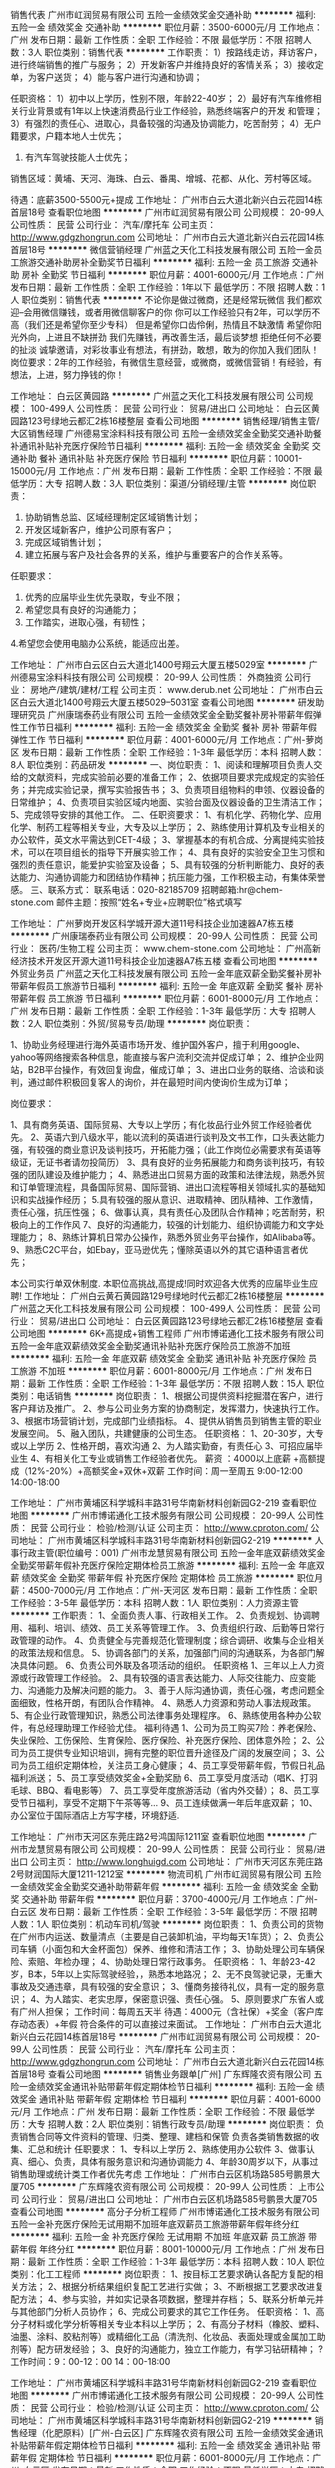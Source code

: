 销售代表
广州市屸润贸易有限公司
五险一金绩效奖金交通补助
**********
福利:
五险一金
绩效奖金
交通补助
**********
职位月薪：3500-6000元/月 
工作地点：广州
发布日期：最新
工作性质：全职
工作经验：不限
最低学历：不限
招聘人数：3人
职位类别：销售代表
**********
工作职责：
 1）按路线走访，拜访客户，进行终端销售的推广与服务；
 2）开发新客户并维持良好的客情关系；
 3）接收定单，为客户送货；
 4）能与客户进行沟通和协调；
 
任职资格：
  1）初中以上学历，性别不限，年龄22-40岁；
  2）最好有汽车维修相关行业背景或有1年以上快速消费品行业工作经验，熟悉终端客户的开发 和管理；
  3）有强烈的责任心、进取心，具备较强的沟通及协调能力，吃苦耐劳；
  4）无户籍要求，户籍本地人士优先；
  5) 有汽车驾驶技能人士优先；
 
销售区域：黄埔、天河、海珠、白云、番禺、增城、花都、从化、芳村等区域。

待遇：底薪3500-5500元+提成
工作地址：
广州市白云大道北新兴白云花园14栋首层18号
查看职位地图
**********
广州市屸润贸易有限公司
公司规模：
20-99人
公司性质：
民营
公司行业：
汽车/摩托车
公司主页：
http://www.gdgzhongrun.com
公司地址：
广州市白云大道北新兴白云花园14栋首层18号
**********
微信营销经理
广州蓝之天化工科技发展有限公司
五险一金员工旅游交通补助房补全勤奖节日福利
**********
福利:
五险一金
员工旅游
交通补助
房补
全勤奖
节日福利
**********
职位月薪：4001-6000元/月 
工作地点：广州
发布日期：最新
工作性质：全职
工作经验：1年以下
最低学历：不限
招聘人数：1人
职位类别：销售代表
**********
不论你是做过微商，还是经常玩微信
我们都欢迎--会用微信赚钱，或者用微信聊客户的你
你可以工作经验只有2年，可以学历不高（我们还是希望你至少专科）
但是希望你口齿伶俐，热情且不缺激情
希望你阳光外向，上进且不缺拼劲
我们先赚钱，再改善生活，最后谈梦想
拒绝任何不必要的扯淡
诚挚邀请，对彩妆事业有想法，有拼劲，敢想，敢为的你加入我们团队！
 岗位要求：2年的工作经验，有微信生意经营，或微商，或微信营销！有经验，有想法，上进，努力挣钱的你！

工作地址：
白云区黄园路
**********
广州蓝之天化工科技发展有限公司
公司规模：
100-499人
公司性质：
民营
公司行业：
贸易/进出口
公司地址：
白云区黄园路123号绿地云都汇2栋16楼整层
查看公司地图
**********
销售经理/销售主管/大区销售经理
广州德易宝涂料科技有限公司
五险一金绩效奖金全勤奖交通补助餐补通讯补贴补充医疗保险节日福利
**********
福利:
五险一金
绩效奖金
全勤奖
交通补助
餐补
通讯补贴
补充医疗保险
节日福利
**********
职位月薪：10001-15000元/月 
工作地点：广州
发布日期：最新
工作性质：全职
工作经验：不限
最低学历：大专
招聘人数：3人
职位类别：渠道/分销经理/主管
**********
岗位职责：
1. 协助销售总监、区域经理制定区域销售计划；
2. 开发区域新客户，维护公司原有客户；
3. 完成区域销售计划；
4. 建立拓展与客户及社会各界的关系，维护与重要客户的合作关系等。
任职要求：
1. 优秀的应届毕业生优先录取，专业不限；
2. 希望您具有良好的沟通能力；
3. 工作踏实，进取心强，有韧性；
4.希望您会使用电脑办公系统，能适应出差。

工作地址：
广州市白云区白云大道北1400号翔云大厦五楼5029室
**********
广州德易宝涂料科技有限公司
公司规模：
20-99人
公司性质：
外商独资
公司行业：
房地产/建筑/建材/工程
公司主页：
www.derub.net
公司地址：
广州市白云区白云大道北1400号翔云大厦五楼5029--5031室
查看公司地图
**********
研发助理研究员
广州康瑞泰药业有限公司
五险一金绩效奖金全勤奖餐补房补带薪年假弹性工作节日福利
**********
福利:
五险一金
绩效奖金
全勤奖
餐补
房补
带薪年假
弹性工作
节日福利
**********
职位月薪：4001-6000元/月 
工作地点：广州-萝岗区
发布日期：最新
工作性质：全职
工作经验：1-3年
最低学历：本科
招聘人数：8人
职位类别：药品研发
**********
一、岗位职责：
1、阅读和理解项目负责人交给的文献资料，完成实验前必要的准备工作；
2、依据项目要求完成规定的实验任务；并完成实验记录，撰写实验报告书；
3、负责项目组物料的申领、仪器设备的日常维护；
4、负责项目实验区域内地面、实验台面及仪器设备的卫生清洁工作；
5、完成领导安排的其他工作。
 二、任职资要求： 
1、有机化学、药物化学、应用化学、制药工程等相关专业，大专及以上学历；
2、熟练使用计算机及专业相关的办公软件，英文水平需达到CET-4级；
3、掌握基本的有机合成、分离提纯实验技术，可以在项目组长的指导下开展实验工作；
4、具有良好的实验安全卫生习惯和强烈的责任意识，能爱护实验室及设备；
5、具有较强的分析判断能力、良好的表达能力、沟通协调能力和团结协作精神；抗压能力强，工作积极主动，有集体荣誉感。
 三、联系方式：
联系电话：020-82185709
招聘邮箱:hr@chem-stone.com
邮件主题：按照“姓名+专业+应聘职位”格式填写

工作地址：
广州萝岗开发区科学城开源大道11号科技企业加速器A7栋五楼
**********
广州康瑞泰药业有限公司
公司规模：
20-99人
公司性质：
民营
公司行业：
医药/生物工程
公司主页：
www.chem-stone.com
公司地址：
广州高新经济技术开发区开源大道11号科技企业加速器A7栋五楼
查看公司地图
**********
外贸业务员
广州蓝之天化工科技发展有限公司
五险一金年底双薪全勤奖餐补房补带薪年假员工旅游节日福利
**********
福利:
五险一金
年底双薪
全勤奖
餐补
房补
带薪年假
员工旅游
节日福利
**********
职位月薪：6001-8000元/月 
工作地点：广州
发布日期：最新
工作性质：全职
工作经验：1-3年
最低学历：大专
招聘人数：2人
职位类别：外贸/贸易专员/助理
**********
岗位职责：

1、协助业务经理进行海外英语市场开发、维护国外客户，擅于利用google、yahoo等网络搜索各种信息，能直接与客户流利交流并促成订单；
2、维护企业网站，B2B平台操作，有效回复询盘，催成订单；
3、进出口业务的联络、洽谈和谈判，通过邮件积极回复客人的询价，并在最短时间内使询价生成为订单；

岗位要求：

1、具有商务英语、国际贸易、大专以上学历；有化妆品行业外贸工作经验者优先。
2、英语六到八级水平，能以流利的英语进行谈判及文书工作，口头表达能力强，有较强的商业意识及谈判技巧，开拓能力强；（此工作岗位必需要求有英语等级证，无证书者请勿投简历）
3、具有良好的业务拓展能力和商务谈判技巧，有较强的团队建设及维护能力；
4、熟悉进出口贸易方面的政策和法律法规，熟悉外贸和订单管理流程，具备国际贸易、国际营销、进出口流程等相关领域扎实的基础知识和实战操作经历；
5.具有较强的服从意识、进取精神、团队精神、工作激情，责任心强，抗压性强；
6、做事认真，具有责任心及团队合作精神；吃苦耐劳，积极向上的工作作风
7、良好的沟通能力，较强的计划能力、组织协调能力和文字处理能力；
8、熟练计算机日常办公操作，熟悉外贸业务平台操作，如Alibaba等。
9、熟悉C2C平台，如Ebay，亚马逊优先；懂除英语以外的其它语种语言者优先；
 
本公司实行单双休制度. 本职位高挑战,高提成!同时欢迎各大优秀的应届毕业生应聘!
  工作地址：
广州白云黄石黄园路129号绿地时代云都汇2栋16楼整层
**********
广州蓝之天化工科技发展有限公司
公司规模：
100-499人
公司性质：
民营
公司行业：
贸易/进出口
公司地址：
白云区黄园路123号绿地云都汇2栋16楼整层
查看公司地图
**********
6K+高提成+销售工程师
广州市博诺通化工技术服务有限公司
五险一金年底双薪绩效奖金全勤奖通讯补贴补充医疗保险员工旅游不加班
**********
福利:
五险一金
年底双薪
绩效奖金
全勤奖
通讯补贴
补充医疗保险
员工旅游
不加班
**********
职位月薪：6001-8000元/月 
工作地点：广州
发布日期：最新
工作性质：全职
工作经验：1-3年
最低学历：不限
招聘人数：15人
职位类别：电话销售
**********
岗位职责：
1、根据公司提供资料挖掘潜在客户，进行客户拜访及推广。
2、参与公司业务方案的协商制定，发挥潜力，快速执行工作。
3、根据市场营销计划，完成部门业绩指标。
4、提供从销售员到销售主管的职业发展空间。
5、融入团队，共建健康的公司生态。
任职资格：
1、20-30岁，大专或以上学历
2、性格开朗，喜欢沟通
2、为人踏实勤奋，有责任心
3、可招应届毕业生
4、有相关化工专业或销售工作经验者优先。
薪资 ：4000以上底薪 +高额提成（12%-20%）+高额奖金+双休+双薪
工作时间：周一至周五 9:00-12:00 14:00-18:00


工作地址：
广州市黄埔区科学城科丰路31号华南新材料创新园G2-219
查看职位地图
**********
广州市博诺通化工技术服务有限公司
公司规模：
20-99人
公司性质：
民营
公司行业：
检验/检测/认证
公司主页：
http://www.cproton.com/
公司地址：
广州市黄埔区科学城科丰路31号华南新材料创新园G2-219
**********
人事行政主管(职位编号：001)
广州市龙慧贸易有限公司
五险一金年底双薪绩效奖金全勤奖带薪年假补充医疗保险定期体检员工旅游
**********
福利:
五险一金
年底双薪
绩效奖金
全勤奖
带薪年假
补充医疗保险
定期体检
员工旅游
**********
职位月薪：4500-7000元/月 
工作地点：广州-天河区
发布日期：最新
工作性质：全职
工作经验：3-5年
最低学历：本科
招聘人数：1人
职位类别：人力资源主管
**********
工作职责：
1、全面负责人事、行政相关工作。
2、负责规划、协调聘用、福利、培训、绩效、员工关系等管理工作。
3、负责组织行政、后勤等日常行政管理的动作。
4、负责健全与完善规范化管理制度；综合调研、收集与企业相关的政策法规和信息。
5、协调各部门的关系，加强部门间的沟通联系，为各部门解决具体问题。
6、负责公司外联及各项活动的组织。
 任职资格
1、三年以上人力资源或行政管理工作经验。
2、具有较强的语言表达能力、人际交往能力、应变能力、沟通能力及解决问题的能力。
3、善于人际沟通协调，责任心强，考虑问题全面细致，性格开朗，有团队合作精神。
4、熟悉人力资源和劳动人事法规政策。
5、有企业行政管理知识，熟悉公司法律事务处理程序。
6、熟练使用各种办公软件，有总经理助理工作经验尤佳。
福利待遇
1、公司为员工购买7险：养老保险、失业保险、工伤保险、生育保险、医疗保险、补充医疗保险、团体意外险；
2、公司为员工提供专业知识培训，拥有完整的职位晋升途径及广阔的发展空间；
3、公司为员工组织定期体检，关注员工身心健康；
4、员工享受带薪年假，节假日礼品福利派送；
5、员工享受绩效奖金+全勤奖励
6、员工享受月度活动（唱K、打羽毛球、BBQ、看电影等）
7、员工享受年度旅游活动（省内外交替）；
8、员工享受节日福利，享受不定期下午茶等等…
9、员工连续做满一年后年底双薪；
10、办公室位于国际酒店上方写字楼，环境舒适.                                 
 

工作地址：
广州市天河区东莞庄路2号鸿国际1211室
查看职位地图
**********
广州市龙慧贸易有限公司
公司规模：
20-99人
公司性质：
民营
公司行业：
贸易/进出口
公司主页：
http://www.longhuigd.com
公司地址：
广州市天河区东莞庄路2号财润国际大厦1211-1212室
**********
物流司机
广州市屸润贸易有限公司
五险一金绩效奖金全勤奖交通补助带薪年假
**********
福利:
五险一金
绩效奖金
全勤奖
交通补助
带薪年假
**********
职位月薪：3700-4000元/月 
工作地点：广州-白云区
发布日期：最新
工作性质：全职
工作经验：3-5年
最低学历：不限
招聘人数：1人
职位类别：机动车司机/驾驶
**********
岗位职责：
1、负责公司的货物在广州市内运送、数量清点（主要是自己装卸机油，平均每天1车货）；
2、负责公司车辆（小面包和大金杯面包）保养、维修和清洁工作；
3、协助处理公司车辆保险、索赔、年检办理；
4、协助处理日常行政事务。
任职资格：
1、年龄23-42岁，B本，5年以上实际驾驶经验，，熟悉本地路况；
2、无不良驾驶记录，无重大事故及交通违章，具有较强的安全意识；
3、懂商务接待礼仪，具有一定的服务意识；
4、为人踏实、老实忠厚，保密意识强、责任心强。
5、原则要求广东省人或有广州人担保；
工作时间：每周五天半
待遇：4000元（含社保）+奖金（客户库存动态表）+年假
符合条件的可以直接过来面试。
工作地址：
广州市白云大道北新兴白云花园14栋首层18号
**********
广州市屸润贸易有限公司
公司规模：
20-99人
公司性质：
民营
公司行业：
汽车/摩托车
公司主页：
http://www.gdgzhongrun.com
公司地址：
广州市白云大道北新兴白云花园14栋首层18号
查看公司地图
**********
销售业务跟单[广州]
广东辉隆农资有限公司
五险一金绩效奖金通讯补贴带薪年假定期体检节日福利
**********
福利:
五险一金
绩效奖金
通讯补贴
带薪年假
定期体检
节日福利
**********
职位月薪：4001-6000元/月 
工作地点：广州
发布日期：最新
工作性质：全职
工作经验：不限
最低学历：大专
招聘人数：2人
职位类别：销售行政专员/助理
**********
岗位职责：
负责销售合同等文件资料的管理、归类、整理、建档和保管
负责各类销售数据的收集、汇总和统计
任职要求：
1、专科以上学历
2、熟练使用办公软件
3、做事认真、细心、负责，具体有服务意识和沟通协调能力
4、年龄30周岁以下，从事过销售助理或统计类工作者优先考虑
工作地址：
广州市白云区机场路585号鹏景大厦705
**********
广东辉隆农资有限公司
公司规模：
20-99人
公司性质：
上市公司
公司行业：
贸易/进出口
公司地址：
广州市白云区机场路585号鹏景大厦705
查看公司地图
**********
高分子分析工程师
广州市博诺通化工技术服务有限公司
五险一金补充医疗保险无试用期不加班年底双薪员工旅游带薪年假年终分红
**********
福利:
五险一金
补充医疗保险
无试用期
不加班
年底双薪
员工旅游
带薪年假
年终分红
**********
职位月薪：8001-10000元/月 
工作地点：广州
发布日期：最新
工作性质：全职
工作经验：1-3年
最低学历：本科
招聘人数：10人
职位类别：化工工程师
**********
岗位职责：
1、按目标工艺要求确认各配方复配的相关方法；
2、根据分析结果组织复配工艺进行实做；
3、不断根据工艺要求改进复配方法；
4、参与实验，并如实记录各项数据，整理并存档；
5、联系分析单元并与其他部门分析人员协作；
6、完成公司要求的其它工作任务。
任职资格：
1、高分子材料或化学分析等相关专业本科以上学历；
2、有高分子材料（橡胶、塑料、油墨、涂料、胶粘剂等）或精细化工品（清洗剂、化妆品、表面处理或金属加工助剂等）配方研发经验；
3、良好的沟通能力，独立工作能力，有学习钻研精神；
?
工作时间：9：00-12：00 14：00-18:00

工作地址：
广州市黄埔区科学城科丰路31号华南新材料创新园G2-219
查看职位地图
**********
广州市博诺通化工技术服务有限公司
公司规模：
20-99人
公司性质：
民营
公司行业：
检验/检测/认证
公司主页：
http://www.cproton.com/
公司地址：
广州市黄埔区科学城科丰路31号华南新材料创新园G2-219
**********
销售经理（化肥原料）[广州-白云区]
广东辉隆农资有限公司
五险一金绩效奖金通讯补贴带薪年假定期体检节日福利
**********
福利:
五险一金
绩效奖金
通讯补贴
带薪年假
定期体检
节日福利
**********
职位月薪：6001-8000元/月 
工作地点：广州-白云区
发布日期：最新
工作性质：全职
工作经验：不限
最低学历：大专
招聘人数：3人
职位类别：销售代表
**********
岗位职责：
主要负责化肥原料（硫酸铵为主、氯化铵、罗钾、尿素等）的销售工作。
任职要求：
1、大专以上学历
2、年龄40周岁以下
3、有驾照、英文口语较好、吃苦耐劳者优先考虑
工作地址：
广州市白云区机场路585号鹏景大厦705
查看职位地图
**********
广东辉隆农资有限公司
公司规模：
20-99人
公司性质：
上市公司
公司行业：
贸易/进出口
公司地址：
广州市白云区机场路585号鹏景大厦705
**********
有机合成研究员
广州康瑞泰药业有限公司
五险一金加班补助全勤奖餐补房补带薪年假高温补贴
**********
福利:
五险一金
加班补助
全勤奖
餐补
房补
带薪年假
高温补贴
**********
职位月薪：5000-8000元/月 
工作地点：广州
发布日期：最新
工作性质：全职
工作经验：1-3年
最低学历：不限
招聘人数：5人
职位类别：化学技术应用
**********
一、岗位职责：
1、在负责人指导下，依据项目要求完成规定的实验任务；
2、独立完成文献的查阅和解读，带领助理研究员完成实验工作，对得到的HPLC，GC，MS，HNMR等图谱和数据进行解析；
3、解决实验中出现的常见问题及各种专业问题，完成实验记录和实验报告的撰写；
4、完成领导交代的其他任务

二、任职要求：
1、有机化学、药物化学、应用化学等相关专业，本科及以上学历，英语达到CET-4或以上；
2、掌握基本的有机合成、分离提纯实验技术；能熟练使用计算机及专业相关办公软件；
3、具有良好的实验安全卫生习惯和强烈的责任意识，能爱护实验室及设备；
4、具有较强的分析判断能力、良好的表达能力和团结协作精神；抗压能力强，工作积极主动，有集体荣誉感。
三、联系方式：
联系电话：020-82185709
招聘邮箱:hr@chem-stone.com
邮件主题：按照“姓名+专业+应聘职位”格式填写

工作地址：
开源大道11号A7栋五层
**********
广州康瑞泰药业有限公司
公司规模：
20-99人
公司性质：
民营
公司行业：
医药/生物工程
公司主页：
www.chem-stone.com
公司地址：
广州高新经济技术开发区开源大道11号科技企业加速器A7栋五楼
查看公司地图
**********
6K+高提成+渠道销售
广州市博诺通化工技术服务有限公司
五险一金年底双薪绩效奖金通讯补贴补充医疗保险员工旅游不加班交通补助
**********
福利:
五险一金
年底双薪
绩效奖金
通讯补贴
补充医疗保险
员工旅游
不加班
交通补助
**********
职位月薪：6001-8000元/月 
工作地点：广州
发布日期：最新
工作性质：全职
工作经验：1-3年
最低学历：不限
招聘人数：15人
职位类别：渠道/分销专员
**********
岗位职责：
1、完成市场开拓，渠道客户开发工作；
2、执行公司营销政策，完成分配的销售任务；
3、维护好区域内客户；
4、分析客户需求，为客户提供解决方案，并跟进该项目的实施及回款。
任职资格：
1、20-30岁，大专或以上学历，化工相关专业，有相关销售或实习经验者优先考虑；
2、吃苦耐劳，学习力强，头脑灵活，善于与人沟通，有自己的想法和思路，有较强的事业心和责任心；；
3、可招化工应届毕业生
薪资 ：4000以上底薪 +高额提成（12%-20%）+高额奖金+双休+双薪
工作时间：周一至周五 9:00-12:00 14:00-18:00

工作地址：
广州市黄埔区科学城科丰路31号华南新材料创新园G2-219
查看职位地图
**********
广州市博诺通化工技术服务有限公司
公司规模：
20-99人
公司性质：
民营
公司行业：
检验/检测/认证
公司主页：
http://www.cproton.com/
公司地址：
广州市黄埔区科学城科丰路31号华南新材料创新园G2-219
**********
高薪诚聘业务代表
广州三旺化工材料有限公司
五险一金绩效奖金交通补助通讯补贴带薪年假定期体检员工旅游节日福利
**********
福利:
五险一金
绩效奖金
交通补助
通讯补贴
带薪年假
定期体检
员工旅游
节日福利
**********
职位月薪：4000-8000元/月 
工作地点：广州
发布日期：最新
工作性质：全职
工作经验：不限
最低学历：大专
招聘人数：10人
职位类别：销售工程师
**********
岗位职责：
1、负责搜集新客户的资料并进行沟通,开发新客户;
2、通过电话、邮件、展会、出差与客户进行有效沟通了解客户需求, 寻找销售机会并完成销售业绩;
3、维护老客户的业务,挖掘客户的最大潜力;
4、定期与合作客户进行沟通,建立良好的长期合作关系。

任职要求：
 符合职位责任的技能要求：
 1、熟悉或热衷于市场及销售工作，了解基本的营销技巧；
 2、具有良好的理解能力、沟通能力和协调能力；
 3、熟练使用计算机进行办公，掌握word/excel等操作。
 4、与水性PU树脂相关销售经验的人才优先录取。

符合职位责任的素质要求：
 1、大专及以上学历，20-35岁,口齿清晰,普通话流利；
 2、对销售工作有较高的热情；
 3、具备较强的学习能力和优秀的沟通能力；
 4、性格坚韧,思维敏捷,具备良好的应变能力和承压能力；
 5、有敏锐的市场洞察力,有强烈的事业心、责任心和积极的工作态度。 

工作地址：
广州市番禺区石基镇官涌村红八方产业创意园一号厂房301
**********
广州三旺化工材料有限公司
公司规模：
20-99人
公司性质：
事业单位
公司行业：
石油/石化/化工
公司主页：
http://www.swanchemical.com
公司地址：
广州市番禺区石基镇官涌村红八方产业创意园一号厂房301
查看公司地图
**********
销售代表
广州市楷翔化工科技有限公司
不加班餐补弹性工作节日福利员工旅游定期体检绩效奖金
**********
福利:
不加班
餐补
弹性工作
节日福利
员工旅游
定期体检
绩效奖金
**********
职位月薪：4001-6000元/月 
工作地点：广州
发布日期：最新
工作性质：全职
工作经验：1-3年
最低学历：大专
招聘人数：10人
职位类别：销售代表
**********
岗位职责：
1、负责公司产品的销售及推广；
2、根据市场营销计划，完成部门销售指标；
3、开拓新市场,发展新客户,增加产品销售范围；
4、负责辖区市场信息的收集及竞争对手的分析；
5、负责销售区域内销售活动的策划和执行，完成销售任务；
6、管理维护客户关系以及客户间的长期战略合作计划。
任职资格：
1、反应敏捷、表达能力强，具有较强的沟通能力及交际技巧，具有亲和力；
2、具备一定的市场分析及判断能力，良好的客户服务意识；
3、有责任心，能承受较大的工作压力；
4、有团队协作精神，善于挑战。
5、相关化工专业毕业优先，
福利待遇：
1：试用期为期3个月无责底薪+高提成，薪酬面议
2：转正购买五险
3：团队定期每周户外活动（烧烤，游泳，K歌，爬山等）
4：工作时间：9:30—5:30 每周双休月休8天
职位发展：销售业务员——销售专员——销售主管
销售管理发展：经过公司内部培养科普升至独立销售经理、总经理

工作地址：
广东省广州市天河区车陂路113号712室
查看职位地图
**********
广州市楷翔化工科技有限公司
公司规模：
20-99人
公司性质：
民营
公司行业：
石油/石化/化工
公司地址：
广东省广州市天河区车陂路113号712室
**********
化妆品原料销售人员
广州纵宇化工科技有限公司
交通补助带薪年假员工旅游高温补贴节日福利
**********
福利:
交通补助
带薪年假
员工旅游
高温补贴
节日福利
**********
职位月薪：3000-6000元/月 
工作地点：广州
发布日期：最新
工作性质：全职
工作经验：1年以下
最低学历：大专
招聘人数：6人
职位类别：销售代表
**********
任职要求： 
1.精细化工等相关专业大专或以上学历（优秀人才可放宽要求）； 
2.具有化妆品原料销售工作1-2年经验优先； 
3.有良好的职业操守与团队精神，积极进取; 
4.有高度的责任心，吃苦耐劳; 
5.有较强的谈判能力、学习能力，极强的客户拓展和客户关系的维护能力。 

岗位职责： 
1.负责定期拜访客户，了解客户需求信息； 
2.负责公司产品推广及销售并开拓新市场及新客户； 
3.完成公司销售目标，确保按时回收货款； 
4.根据公司要求准时提交客户访问报告，以便公司全面掌握客户动态； 
5.了解、收集行业的发展动态及信息，为公司销售决策提供必要的资料。
其他待遇：
公司将提供具挑战性的工作机会、广阔的个人发展空间，一经录用，待遇优厚：无责任底薪+绩效工资+提成＋交通补助＋员工旅游＋高温补助＋节日福利＋带薪年假！有意者可发邮件至373805242@qq.com联系人：张生

地址：广州市白云区黄边北路63号嘉禾创意产业园6栋310室（地铁2号线黄边站D出口直走500米）

工作地址
广州市白云区黄边北路63号嘉禾创意产业园6栋310室

工作地址：
广州市白云区黄边北路63号嘉禾创意产业园6栋310室
**********
广州纵宇化工科技有限公司
公司规模：
20人以下
公司性质：
股份制企业
公司行业：
石油/石化/化工
公司主页：
www.chinaconker.com
公司地址：
广州市白云区黄边北路63号嘉禾创意产业园6栋310室
查看公司地图
**********
销售经理
广州市楷翔化工科技有限公司
不加班节日福利员工旅游定期体检餐补绩效奖金补充医疗保险弹性工作
**********
福利:
不加班
节日福利
员工旅游
定期体检
餐补
绩效奖金
补充医疗保险
弹性工作
**********
职位月薪：4001-6000元/月 
工作地点：广州
发布日期：最新
工作性质：全职
工作经验：3-5年
最低学历：大专
招聘人数：1人
职位类别：销售经理
**********
岗位职责：
1、组建完善销售团队，管理销售团队。
2、制定销售计划、目标。日常管理、激烈团队以达成公司销售目标。
3、负责依据公司年度业绩目标，拟制和分解销售计划及对应销售策略，完成责任销售目标；
4、性格开朗正直，具有较强的进取精神和团队精神，工作认真，责任心强，有挑战自我和挑战高职、高薪的热情。
5、忠诚，稳定性强，积极进取
6、负责每日/周/月及时反馈工作进度提交工作报告；
7、配合完成公司上级安排的其他工作。
 任职要求:
1、 大专及以上学历；
2、 销售管理岗位3年以上；
3、 形象气质好，亲和力强，善于沟通；
4、 能吃苦耐劳，普通话流利，语音富有感染力；
5、 对销售工作有较高的热情；
6、 具有良好的团队合作精神；
 福利：
1、 定期举办公司各部门的活动聚会；
2、 底薪+提成，绩效奖金（或项目奖）+各类补贴；
3、 优秀员工可提前购买五险；
4、 享有有薪假期：法定节假、年假、婚假、陪产假、丧假、产假、工伤假、病假等；
5、 愉快的工作氛围，办公坏境优越；
6、 广阔的事业发展空间，公平的竞争机会，极具竞争力的薪资待遇，完善的培训和福利。

工作地址：
广东省广州市天河区车陂路113号712室
查看职位地图
**********
广州市楷翔化工科技有限公司
公司规模：
20-99人
公司性质：
民营
公司行业：
石油/石化/化工
公司地址：
广东省广州市天河区车陂路113号712室
**********
商务司机
广州市楷翔化工科技有限公司
节日福利加班补助弹性工作员工旅游餐补绩效奖金定期体检
**********
福利:
节日福利
加班补助
弹性工作
员工旅游
餐补
绩效奖金
定期体检
**********
职位月薪：4001-6000元/月 
工作地点：广州
发布日期：最新
工作性质：全职
工作经验：1-3年
最低学历：中专
招聘人数：1人
职位类别：机动车司机/驾驶
**********
岗位职责：
1、负责公司外事接送，给公司领导开车；
2、负责公司车辆保养、维修和清洁工作；
3、协助处理公司车辆保险、索赔、年检办理；
4、领导安排的其他事宜。
任职资格：
1、C牌，驾驶技术娴熟，熟悉本地路况；
2、无不良驾驶记录，无重大事故及交通违章，具有较强的安全意识；
3、懂商务接待礼仪，具有一定的服务意识；
4、为人踏实、老实忠厚，保密意识强、责任心强，能适应加班。
5、最好居住新塘附近
福利：双休、五险

工作地址：
广东省广州市天河区车陂路113号712室
查看职位地图
**********
广州市楷翔化工科技有限公司
公司规模：
20-99人
公司性质：
民营
公司行业：
石油/石化/化工
公司地址：
广东省广州市天河区车陂路113号712室
**********
6K+高提成+网络营销专员
广州市博诺通化工技术服务有限公司
五险一金年底双薪绩效奖金全勤奖通讯补贴补充医疗保险员工旅游不加班
**********
福利:
五险一金
年底双薪
绩效奖金
全勤奖
通讯补贴
补充医疗保险
员工旅游
不加班
**********
职位月薪：6001-8000元/月 
工作地点：广州
发布日期：最新
工作性质：全职
工作经验：1-3年
最低学历：不限
招聘人数：15人
职位类别：网络/在线销售
**********
岗位职责：
1、利用网络进行公司产品的销售及推广；
2、负责公司网上贸易平台的操作管理和产品信息的发布；
3、了解和搜集网络上各同行及竞争产品的动态信息；
4、通过网络进行渠道开发和业务拓展；
5、按时完成销售任务。
任职资格：
1、18-30岁，大专或以上学历；
2、有一定的网络销售工作经验，具有网络销售渠道者优先；
3、精通各种网络销售技巧，有网上开店等相关工作经验，熟悉各大门户网站及各网购网站者优先；
4、熟悉互联网络，熟练使用网络交流工具和各种办公软件；
5、有较强的沟通能力。
薪资待遇：底薪+高额提成(12%-20%)+高额奖金
工作时间：周一至周五 9:00-12:00 14:00-18:00
工作地址：
广州市黄埔区科学城科丰路31号华南新材料创新园G2-219
查看职位地图
**********
广州市博诺通化工技术服务有限公司
公司规模：
20-99人
公司性质：
民营
公司行业：
检验/检测/认证
公司主页：
http://www.cproton.com/
公司地址：
广州市黄埔区科学城科丰路31号华南新材料创新园G2-219
**********
货车司机
广州市楷翔化工科技有限公司
节日福利弹性工作员工旅游无试用期加班补助绩效奖金定期体检
**********
福利:
节日福利
弹性工作
员工旅游
无试用期
加班补助
绩效奖金
定期体检
**********
职位月薪：4001-6000元/月 
工作地点：广州
发布日期：最新
工作性质：全职
工作经验：3-5年
最低学历：中专
招聘人数：1人
职位类别：机动车司机/驾驶
**********
岗位职责：
1、认真完成公司的货物运送任务，认真清点货物数量，以确保货物配送准确及时，服从派车指挥；
2、坚持行车安全检查，每次行车前要检查车辆，发现问题或故障要及时排除，确保车辆安全运行；
3、负责公司车辆保养、维修和清洁工作；
4、协助处理公司车辆保险、索赔、年检办理；
5、负责单据的签收和及时上报；

任职要求：
1、年龄25-48岁，学历不限，3年或以上实际驾驶经验，持有C1类以上机动车驾驶证；
2、无不良驾驶记录，无重大事故及交通违章，不酒后驾驶或醉驾，具有较强的安全意识；
3、为人踏实、吃苦耐劳、责任心强；
4、上班时间：8:30-6:30 、加班补贴、双休，五险，国家法定节假。
5、工作地点：白云龙归。
 
工作地址：
广东省广州市白云区龙归
查看职位地图
**********
广州市楷翔化工科技有限公司
公司规模：
20-99人
公司性质：
民营
公司行业：
石油/石化/化工
公司地址：
广东省广州市天河区车陂路113号712室
**********
成都中心业务经理（小微金融业务）
新希望集团
五险一金绩效奖金年终分红餐补通讯补贴带薪年假定期体检节日福利
**********
福利:
五险一金
绩效奖金
年终分红
餐补
通讯补贴
带薪年假
定期体检
节日福利
**********
职位月薪：4001-6000元/月 
工作地点：广州
发布日期：最新
工作性质：全职
工作经验：不限
最低学历：本科
招聘人数：2人
职位类别：销售行政专员/助理
**********
本岗位主要为集团上下游产业链客户提供融资服务，需经常出差，有机会游览祖国大美河山，欢迎投递！
岗位职责：
1、负责所划分片区客户的开发工作；
2、负责所划分片区主要联系人及主要客户的关系维护工作；
3、负责维护片区项目表格（包括资金计划表、项目管理报表、客户信息表等）；
4、负责对所划分区域客户文案资料（授信资料及合同资料）的初审和整理工作；
5、负责对新客户的尽职调查、授信发起、合同签署及资金拨付流程工作；
6、负责对老客户的定期回访、到期提醒等相关工作。
任职要求：
1、大学全日制本科学历，农牧，金融，财务，畜牧，小微金融等有行业经验者优先考虑，欢迎金融、农业品学兼优、自律性强、有责任心应届毕业生加盟；
2、有较强的组织、协调、沟通能力及人际交往能力以及敏锐的洞察力，具有较强的计划和执行能力；
3、良好的团队协作精神，为人诚实可靠、品行端正，思路敏捷，有勇于开拓的精神和强烈的事业责任心。

工作地址：
成都市中鼎国际大厦
**********
新希望集团
公司规模：
10000人以上
公司性质：
民营
公司行业：
跨领域经营
公司主页：
http://www.newhopegroup.com
公司地址：
北京市朝阳区望京街10号望京SOHO中心T3
查看公司地图
**********
业务跟单
广州莱克化工有限公司
五险一金年底双薪年终分红全勤奖通讯补贴员工旅游节日福利带薪年假
**********
福利:
五险一金
年底双薪
年终分红
全勤奖
通讯补贴
员工旅游
节日福利
带薪年假
**********
职位月薪：4001-6000元/月 
工作地点：广州-黄埔区
发布日期：最近
工作性质：全职
工作经验：1-3年
最低学历：大专
招聘人数：1人
职位类别：助理/秘书/文员
**********
岗位职责：
1、负责业务人员的订单制作，跟单，库存样品动态数据随时关注。
2、与仓库，业务员，财务进行沟通协调，起作用到上传下达的；
3、每个月月底与财务进行对账和对开票明细，协作开票等；
4、跟踪每张单订单的情况并将货品顺利出货



任职要求：
1、1年以上相关跟单工作经验
2、有良好的沟通和协调能力，熟悉办公软件的使用；
3、工作认真、细心、责任心强；
4、完成公司、部门交办的事项，追踪结果及时汇报。
工作时间：周末双休，周一至周五8:50至17:30，中午12：00至13:40午休时间



工作地址：
广州市黄埔区科学大道中科汇金谷一街10号201B
查看职位地图
**********
广州莱克化工有限公司
公司规模：
20-99人
公司性质：
其它
公司行业：
贸易/进出口
公司主页：
www.laikehuagong.cn
公司地址：
广州市科学城科学大道科汇金谷一街10号201B
**********
化工销工程师
广州三旺化工材料有限公司
五险一金年底双薪绩效奖金全勤奖带薪年假员工旅游节日福利
**********
福利:
五险一金
年底双薪
绩效奖金
全勤奖
带薪年假
员工旅游
节日福利
**********
职位月薪：2001-4000元/月 
工作地点：广州
发布日期：最新
工作性质：全职
工作经验：不限
最低学历：大专
招聘人数：10人
职位类别：客户代表
**********
岗位职责：
1、负责公司产品的销售及推广，根据市场营销计划；
2、为人正直、诚实，有良好的职业操守工作 ；
3、开拓新市场,发展新客户,引入新产品；
4、负责辖区市场信息的收集及竞争对手的分析；
5、负责销售区域内销售活动的策划和执行，完成销售任务；
6、管理维护客户关系以及客户间的长期战略合作计划
任职资格：
1、大专以上化工专业学历(条件优秀可放宽条件)，2年以上销售行业工作经验；
2、反应敏捷、表达能力强，具有较强的沟通能力及交际技巧，具有亲和力；
3、具备一定的市场分析及判断能力，良好的客户服务意识；
4、有责任心，能承受较大的工作压力；
5、有团队协作精神，善于挑战。
销售员：
1、大学专科以上学历，化工类专业，有销售化工工作经验；
2、为人正直、诚实，有良好的职业操守，喜欢销售工作、具有良好的沟通和语言表达能力，做事吃苦耐劳，责任心强，具备较强的主观能动性；
3、有志于从事市场开发工作，开拓新客户，能在上级的领导和监督下定期完成量化的工作要求，并能独立处理和解决所负责的任务；
4、对所负责产品的价格涨跌进行判断与分析，了解和发掘客户需求及购买愿望，介绍自己产品的优点和特色，收集潜在客户资料 ；
5、对下游产品的消费结构进行分析，对客户提供专业的咨询；

待遇：五天工作制，出差实报实销，外加有一定的餐费、电话补贴，公司缴纳社会保险，底薪+高额销售提成


工作地址：
广州市番禺区石基镇官涌村红八方产业创意园1号厂房301
查看职位地图
**********
广州三旺化工材料有限公司
公司规模：
20-99人
公司性质：
事业单位
公司行业：
石油/石化/化工
公司主页：
http://www.swanchemical.com
公司地址：
广州市番禺区石基镇官涌村红八方产业创意园一号厂房301
**********
行政人事助理
广州市龙慧贸易有限公司
年底双薪绩效奖金全勤奖带薪年假定期体检员工旅游节日福利补充医疗保险
**********
福利:
年底双薪
绩效奖金
全勤奖
带薪年假
定期体检
员工旅游
节日福利
补充医疗保险
**********
职位月薪：1800-2500元/月 
工作地点：广州
发布日期：最新
工作性质：实习
工作经验：不限
最低学历：大专
招聘人数：1人
职位类别：人力资源专员/助理
**********
岗位职责：
1、 负责前台接待工作，办公室人事行政支持工作；
2、 负责商务文件、档案的建立与保管；
3、 公司网站维护及管理；
4、 完成上级领导交予的各项工作任务。
任职要求：
1、大专及以上学历；
2、性格开朗，沟通能力强，能熟练运用办公软件，有较强的口头表达能力及文字组织能力；
3、较强的执行力和逻辑判断能力，并具备优秀的分析问题、解决问题能力；
4、抗压能力强、工作认真, 勤奋, 有责任心，及熟悉网络搜索工具等互联网应用操作。
福利待遇
1、公司为员工购买7险：养老保险、失业保险、工伤保险、生育保险、医疗保险、补充医疗保险、团体意外险；
2、公司为员工提供专业知识培训，拥有完整的职位晋升途径及广阔的发展空间；
3、公司为员工组织定期体检，关注员工身心健康；
4、员工享受带薪年假，节假日礼品福利派送（春节~端午~中秋等等）；
5、员工享受绩效奖金+全勤奖励
6、员工享受月度活动（唱K、打羽毛球、BBQ、看电影、小聚餐、BBQ等等）
7、员工享受年度旅游活动（省内外交替）；
8、员工享受节日福利，享受不定期下午茶等等…
9、连续做满一年后年底双薪；
10、办公室位于国际酒店上方写字楼，环境舒适高档
工作地址：
广州市天河区东莞庄路2号财润国际大厦1211-1212室
查看职位地图
**********
广州市龙慧贸易有限公司
公司规模：
20-99人
公司性质：
民营
公司行业：
贸易/进出口
公司主页：
http://www.longhuigd.com
公司地址：
广州市天河区东莞庄路2号财润国际大厦1211-1212室
**********
ERP专员
广东派勒智能纳米科技股份有限公司
五险一金年底双薪全勤奖包吃房补带薪年假节日福利定期体检
**********
福利:
五险一金
年底双薪
全勤奖
包吃
房补
带薪年假
节日福利
定期体检
**********
职位月薪：5000-8000元/月 
工作地点：广州-番禺区
发布日期：最新
工作性质：全职
工作经验：不限
最低学历：不限
招聘人数：1人
职位类别：ERP实施顾问
**********
岗位职责：岗位职责：
1、负责ERP系统的管理和维护，维护系统的稳定和安全；
2、有金蝶、用友或K3实施及管理的经验，能独立处理ERP系统的一般维护； 
3、处理日常问题，确保一般情况下ERP系统的正常运行； 
4、负责ERP系统的维护工作，保障供应链、仓储、等模块的正常运转；
5、对ERP系统的整体运行情况有较好的认识，促进EPR系统知识体系的完善；    
岗位要求：
1、大专以上学历，计算机或信息管理相关专业，3年以上相关工作经验；
2、熟悉ERP的工作原理；
3、负责操作系统维护运行，开展服务器群集、数据库性能优化；
4、有过实施、维护经验或从事过内部ERP顾问，懂得企业管理和生产的业务流程，如懂一点财务知识或内部电脑、网络相关的维护优先考虑；
5、有很强沟通及解决问题能力，具有强烈的工作责任心； 
薪资待遇：
1、工资：面议
2、每月大小周，每天八小时工作制。
3、包工作餐。
4、住宿补贴。
5、六险一金（养老保险、医疗保险、工伤保险、生育保险、失业保险、公积金、意外险）。
6、每年一次体检。
7、节假礼品。


工作地址：
钟村街创源路1号
查看职位地图
**********
广东派勒智能纳米科技股份有限公司
公司规模：
100-499人
公司性质：
民营
公司行业：
大型设备/机电设备/重工业
公司主页：
http://www.puhler.com
公司地址：
钟村街创源路1号
**********
销售业务
广州莱克化工有限公司
五险一金年底双薪绩效奖金全勤奖带薪年假补充医疗保险员工旅游节日福利
**********
福利:
五险一金
年底双薪
绩效奖金
全勤奖
带薪年假
补充医疗保险
员工旅游
节日福利
**********
职位月薪：6001-8000元/月 
工作地点：广州-萝岗区
发布日期：最近
工作性质：全职
工作经验：1-3年
最低学历：大专
招聘人数：1人
职位类别：销售代表
**********
岗位职责：
本公司主要经营化工原材料，针对涂料行业的开发。
岗位职责：
1、负责公司产品的销售及推广；
2、根据市场营销计划，完成部门销售指标；
3、开拓新市场,发展新客户,增加产品销售范围；
4、负责辖区市场信息的收集及竞争对手的分析；
5、负责销售区域内销售活动的策划和执行，完成销售任务；
6、管理维护客户关系以及客户间的长期战略合作计划。
任职要求：
1、22岁以上，男女不限，大专及以上学历，市场营销等相关专业；
2、1-2年以上销售行业工作经验，业绩突出者或者有化工行业经验者优先；
3、反应敏捷、表达能力强，具有较强的沟通能力及交际技巧，具有亲和力；
4、具备一定的市场分析及判断能力，良好的客户服务意识；
5、有责任心，能承受较大的工作压力；
6、有团队协作精神，善于挑战
7、需持有驾驶证

工作时间：双休，周一至周五8:50至17:30，中午12:00至13:40午休时间
待遇：底薪+高提成+奖金+补贴+月活动+旅游


工作地址：
广州市科学城科学大道科汇金谷一街10号201B
**********
广州莱克化工有限公司
公司规模：
20-99人
公司性质：
其它
公司行业：
贸易/进出口
公司主页：
www.laikehuagong.cn
公司地址：
广州市科学城科学大道科汇金谷一街10号201B
查看公司地图
**********
有机合成高级研究员
广州康瑞泰药业有限公司
五险一金绩效奖金全勤奖餐补房补带薪年假节日福利
**********
福利:
五险一金
绩效奖金
全勤奖
餐补
房补
带薪年假
节日福利
**********
职位月薪：8001-10000元/月 
工作地点：广州-萝岗区
发布日期：最新
工作性质：全职
工作经验：3-5年
最低学历：硕士
招聘人数：3人
职位类别：药品研发
**********
一、岗位职责：
1、负责项目实施，解决项目实施过程中出现的问题或提出合理的建议和解决方案，保证项目结果的正确性和准确性。
2、负责对所分配项目进行严格管理，制定科学的项目执行计划；
3、负责撰写所执行项目进展报告、最终技术总结报告；
4、负责带领和管理项目团队，对成员的专业技能和知识提升给予指导，并有效组织项目经验交流研讨会；
5、负责项目组的实验仪器和设备的日常管理工作，以及安全卫生的保持工作；
6、协助完成项目成员的绩效考核工作。
 二、任职要求：
1、有机化学、药物化学等相关专业，硕士研究生及以上学历；
2、有3年以上有机合成或工艺研发相关工作经验；熟练进行文献查阅，且独立完成英文文献的阅读理解；
3、熟练掌握有机合成技术及有机化合物的波谱分析、结构鉴定方法；能独立设计和开展多步有机合成反应；
4、具有良好的实验安全卫生习惯和强烈的责任意识，能爱护实验室及设备；
5、具有较强的分析判断能力、良好的沟通协调能力和团结协作精神；抗压能力强，工作积极主动，有集体荣誉感。
 三、联系方式：
联系电话：020-82185709
招聘邮箱:hr@chem-stone.com
邮件主题：按照“姓名+专业+应聘职位”格式填写

工作地址：
广州萝岗开发区科学城开源大道11号科技企业加速器A7栋五楼
**********
广州康瑞泰药业有限公司
公司规模：
20-99人
公司性质：
民营
公司行业：
医药/生物工程
公司主页：
www.chem-stone.com
公司地址：
广州高新经济技术开发区开源大道11号科技企业加速器A7栋五楼
查看公司地图
**********
行政人事专员
广州市龙慧贸易有限公司
五险一金年底双薪绩效奖金全勤奖带薪年假补充医疗保险定期体检员工旅游
**********
福利:
五险一金
年底双薪
绩效奖金
全勤奖
带薪年假
补充医疗保险
定期体检
员工旅游
**********
职位月薪：3500-5000元/月 
工作地点：广州
发布日期：最新
工作性质：全职
工作经验：不限
最低学历：大专
招聘人数：1人
职位类别：人力资源专员/助理
**********
工作职责：
1、全面负责人事、行政相关工作。
2、负责规划、协调聘用、福利、培训、绩效、员工关系等管理工作。
3、负责组织行政、后勤等日常行政管理的动作。
4、负责健全与完善规范化管理制度；综合调研、收集与企业相关的政策法规和信息。
5、协调各部门的关系，加强部门间的沟通联系，为各部门解决具体问题。
6、负责公司外联及各项活动的组织。
 任职资格
1、两年以上人力资源或行政管理工作经验优先。
2、具有较强的语言表达能力、人际交往能力、应变能力、沟通能力及解决问题的能力。
3、善于人际沟通协调，责任心强，考虑问题全面细致，性格开朗，有团队合作精神。
4、熟悉人力资源和劳动人事法规政策。
5、有企业行政管理知识，熟悉公司法律事务处理程序。
6、熟练使用各种办公软件，有总经理助理工作经验尤佳。
福利待遇
1、公司为员工购买7险：养老保险、失业保险、工伤保险、生育保险、医疗保险、补充医疗保险、团体意外险；
2、公司为员工提供专业知识培训，拥有完整的职位晋升途径及广阔的发展空间；
3、公司为员工组织定期体检，关注员工身心健康；
4、员工享受带薪年假，节假日礼品福利派送（春节~端午~中秋等等）；
5、员工享受绩效奖金+全勤奖励
6、员工享受月度活动（唱K、打羽毛球、BBQ、看电影、小聚餐、BBQ等等）
7、员工享受年度旅游活动（省内外交替）；
8、员工享受节日福利，享受不定期下午茶等等…
9、连续做满一年后年底双薪；
10、办公室位于国际酒店上方写字楼，环境舒适高档。
                                  

工作地址：
广州市天河区东莞庄路2号财润国际大厦1211-1212室
查看职位地图
**********
广州市龙慧贸易有限公司
公司规模：
20-99人
公司性质：
民营
公司行业：
贸易/进出口
公司主页：
http://www.longhuigd.com
公司地址：
广州市天河区东莞庄路2号财润国际大厦1211-1212室
**********
销售工程师
上海安谱实验科技股份有限公司
五险一金年底双薪绩效奖金全勤奖餐补带薪年假定期体检员工旅游
**********
福利:
五险一金
年底双薪
绩效奖金
全勤奖
餐补
带薪年假
定期体检
员工旅游
**********
职位月薪：6000-12000元/月 
工作地点：广州
发布日期：最新
工作性质：全职
工作经验：不限
最低学历：本科
招聘人数：2人
职位类别：销售工程师
**********
岗位职责：
1. 处理日常客户询价、订单处理，完成销售流程。
2. 维护区域内原有客户关系并加深合作，开拓新客户，实现增长。

任职要求：
1、本科，化学、生物、医药、环境及相关专业。
2、欢迎应届毕业生前来应聘,有实验室工作经验或销售工作相关经验者优先。
3、提供上岗培训，有专人带教
                          公司福利： 周末双休 带薪年假 年终双薪 全勤奖 房补 节日福利 每年体检 公司旅游 专人带教 上岗培训
工作地点：
广州市天河区天河北路侨林街43号中旅商务大厦西塔19B房
（可乘坐地铁地铁3号线至林和西地铁口D出口，步行1公里，或公交302路，43路至林乐路下，步行140米）


工作地址：
广州市天河区天河北路侨林街43号中旅商务大厦西塔19B房
**********
上海安谱实验科技股份有限公司
公司规模：
100-499人
公司性质：
股份制企业
公司行业：
石油/石化/化工
公司主页：
http://www.anpel.com.cn/
公司地址：
徐汇区斜土路2897弄50号海文商务楼5F
查看公司地图
**********
办公室内勤 五险 包住
广州市科玺化工有限公司
全勤奖包住五险一金免费班车员工旅游年终分红带薪年假
**********
福利:
全勤奖
包住
五险一金
免费班车
员工旅游
年终分红
带薪年假
**********
职位月薪：2001-4000元/月 
工作地点：广州
发布日期：最新
工作性质：全职
工作经验：1-3年
最低学历：中专
招聘人数：1人
职位类别：内勤人员
**********
1.熟练操作OFFICE办公软件；
2.化工类相关专业优先考虑；
3.主要负责行政后勤工作，闲时学习化工知识，有需要时到实验室实际操作。

上班时间：
周一到周五：9:00-18:00       午休1.5小时
           周六：9:00-12:00

欢迎投简历，合者约见！！！
工作地址：
广州白云区北太路民营科技园火炬大厦2001
查看职位地图
**********
广州市科玺化工有限公司
公司规模：
20-99人
公司性质：
民营
公司行业：
石油/石化/化工
公司主页：
null
公司地址：
广州白云区北太路民营科技园火炬大厦2001
**********
销售经理/销售合伙人（创业合伙人）
广州德易宝涂料科技有限公司
五险一金绩效奖金餐补弹性工作全勤奖补充医疗保险
**********
福利:
五险一金
绩效奖金
餐补
弹性工作
全勤奖
补充医疗保险
**********
职位月薪：15001-20000元/月 
工作地点：广州
发布日期：最新
工作性质：全职
工作经验：1-3年
最低学历：大专
招聘人数：2人
职位类别：渠道/分销经理/主管
**********
销售经理/销售合伙人（创业合伙人）
工作职责：
1、开发新的经销商和开发辖区内的分销资源和泥水工渠道；
2、为经销商提供售前、售中、售后服务支持；
3、维护好与分销商与泥水工的客情关系。

如果你认为自己具备：
1、创业的激情；
2、出色的沟通能力；
3、赚取百万收入的野心。
比如——
1、正在寻求创业项目的你；
2、建材装饰行业从业的你；
3、其他各行各业的你。

工作地址：
广州市白云区白云大道北1400号翔云大厦五楼5029--5031室
**********
广州德易宝涂料科技有限公司
公司规模：
20-99人
公司性质：
外商独资
公司行业：
房地产/建筑/建材/工程
公司主页：
www.derub.net
公司地址：
广州市白云区白云大道北1400号翔云大厦五楼5029--5031室
查看公司地图
**********
销售代表
广州市科玺化工有限公司
五险一金全勤奖包住交通补助餐补通讯补贴带薪年假员工旅游
**********
福利:
五险一金
全勤奖
包住
交通补助
餐补
通讯补贴
带薪年假
员工旅游
**********
职位月薪：4001-6000元/月 
工作地点：广州-白云区
发布日期：最新
工作性质：全职
工作经验：1-3年
最低学历：大专
招聘人数：5人
职位类别：销售代表
**********
岗位职责：
1、维护公司现有客户资源，通过各种途径开发新客户；
2、与老客户保持联系并定期拜访，进行产品的宣传和销售；
3、沟通了解客户需求，寻找销售机会并完成销售业绩，给客户提供针对性解决方案；
4、销售合同的签定和应收款的跟进；
5、熟知公司产品，通过电话、网络、外出拜访等方式与客户洽谈。

任职要求：
1、性格外向，对于营销行业有浓厚的兴趣，上进好学，工作主动，不怕吃苦；
2、大专及以上学历，化妆品，食品药品，香精香料专业优先；
3、有医药、化工、保健品化妆品、香精香料等行业工作经验优先；
4、具备较强的市场分析、营销、推广能力和良好的人际沟通、协调能力；具有丰富的客户资源和良好的客户关系优先；有较强的事业心，具备一定的领导能力，优秀者可应聘业务经理；
5、只要你够牛，我们不谈理想，只谈收益!

简历投递，合则约见！

工作时间：周一到周五（9:00-12:00,13:30-18:00）,
           周六（9:00-12:00）
工作地址：
广州白云区北太路民营科技园火炬大厦2001
查看职位地图
**********
广州市科玺化工有限公司
公司规模：
20-99人
公司性质：
民营
公司行业：
石油/石化/化工
公司主页：
null
公司地址：
广州白云区北太路民营科技园火炬大厦2001
**********
研发人员
广州市凯之达化工有限公司
五险一金绩效奖金交通补助餐补带薪年假员工旅游高温补贴节日福利
**********
福利:
五险一金
绩效奖金
交通补助
餐补
带薪年假
员工旅游
高温补贴
节日福利
**********
职位月薪：5000-10000元/月 
工作地点：广州
发布日期：最新
工作性质：全职
工作经验：不限
最低学历：本科
招聘人数：6人
职位类别：化工研发工程师
**********
岗位职责：
1、在研发项目负责人的带领下完成相关研发工作；
2、配合销售部门客户来样的试验；
3、改进、优化产品及工艺和性能；
4、负责改进或者新研发产品的配方、产品说明书、检验报告等数据的整理和攥写
5、收集技术材料和技术标准的制定
6、完成研发部门负责人安排的其他工作。
岗位要求：
1、研究生及以上学历，高分子化学、精细化学、应用化学或有机化学专业；
2、具有一定的研发经验优先；
3、懂相关的化学仪器操作。
4、熟悉各种化工原材料的化学性质和性能。
 联系人：车小姐     电话：13802545011

工作地址：
广州市金沙洲环洲二路63号（金程广场509）
**********
广州市凯之达化工有限公司
公司规模：
20-99人
公司性质：
民营
公司行业：
石油/石化/化工
公司主页：
www.gzkzd.com
公司地址：
广州市金沙洲环洲二路63号（金程广场509）
查看公司地图
**********
销售工程师（双休，五险一金）
广州市盛华实业有限公司
五险一金年底双薪绩效奖金包吃通讯补贴带薪年假员工旅游不加班
**********
福利:
五险一金
年底双薪
绩效奖金
包吃
通讯补贴
带薪年假
员工旅游
不加班
**********
职位月薪：6001-8000元/月 
工作地点：广州
发布日期：最新
工作性质：全职
工作经验：1-3年
最低学历：大专
招聘人数：3人
职位类别：销售工程师
**********
你的工作：
1、负责产品在国内的市场销售业务，执行并完成公司的销售计划；
2、积极学习，善于反思，不断优化销售策略，持续提升销售额，不断扩大所负责区域产品的市场占有率；
3、与客户保持良好沟通，实时把握客户需求，为客户提供主动、热情、满意、周到的服务；
4、积极主动了解同行业市场动态，收集一线营销信息和用户意见，参市场调查、分析、策划及推广工作；
5、参与销售计划的制定，参与销售管理和客户管理；
6、完成公司和市场销售部门安排的其他相关工作。


我们期待这样的你：
1.全日制大专及以上学历，市场营销或机电专业毕业；
2、工作态度积极，主动性强，具备良好的人际沟通能力和较强的承压能力；
3、具备高度的责任心、强烈的服务意识和团队合作精神；
4、有同行业同类职位1年以上工作经验者优先，或优秀的应届毕业生。

福利待遇：
1、薪酬福利=竞争力的薪资+提成+节假日礼金+带薪年假+年终奖金+年度旅游；
2、依法缴纳五险一金：养老保险、医疗保险、工伤保险、失业保险、生育保险，及住房公积金。

工作地址：
广州市黄埔区开发区东区骏业路257号（圣力科技园）A栋3楼
查看职位地图
**********
广州市盛华实业有限公司
公司规模：
20-99人
公司性质：
民营
公司行业：
仪器仪表及工业自动化
公司主页：
www.bevsinfo.com
公司地址：
广州市黄埔区开发区东区骏业路257号（圣力科技园）A栋3楼
**********
研发人员/技术人员/生产技术
广州市凯之达化工有限公司
绩效奖金加班补助全勤奖交通补助房补带薪年假员工旅游节日福利
**********
福利:
绩效奖金
加班补助
全勤奖
交通补助
房补
带薪年假
员工旅游
节日福利
**********
职位月薪：4000-8000元/月 
工作地点：广州
发布日期：最新
工作性质：全职
工作经验：不限
最低学历：本科
招聘人数：1人
职位类别：化学实验室技术员/研究员
**********
岗位职责：
1、   在研发项目负责人的带领下完成相关研发工作；
2、   配合销售部门客户来样的试验；
3、   改进、优化产品及工艺和性能；
4、   负责改进或者新研发产品的配方、产品说明书、检验报告等数据的整理和攥写
5、  收集技术材料和技术标准的制定
6、完成研发部门负责人安排的其他工作。
岗位要求：
1、本科及以上学历，高分子化学、精细化学、应用化学或有机化学专业；
2、具有一定的研发经验；
3、懂相关的化学仪器操作。
4、熟悉各种化工原材料的化学性质和性能。

联系人：刘经理    电话：15918807550

工作地址：
广州市金沙洲环洲二路63号（金程广场509）
**********
广州市凯之达化工有限公司
公司规模：
20-99人
公司性质：
民营
公司行业：
石油/石化/化工
公司主页：
www.gzkzd.com
公司地址：
广州市金沙洲环洲二路63号（金程广场509）
查看公司地图
**********
防水材料销售经理
广州德易宝涂料科技有限公司
每年多次调薪绩效奖金五险一金全勤奖通讯补贴弹性工作员工旅游节日福利
**********
福利:
每年多次调薪
绩效奖金
五险一金
全勤奖
通讯补贴
弹性工作
员工旅游
节日福利
**********
职位月薪：10008-15008元/月 
工作地点：广州
发布日期：最新
工作性质：全职
工作经验：1-3年
最低学历：大专
招聘人数：2人
职位类别：销售经理
**********
岗位职责：
1、负责产品的市场渠道开拓与销售工作，执行并完成公司产品年度销售计划。
2、根据公司市场营销战略，提升销售价值，控制成本，扩大产品在所负责区域的销售，积极完成销售量指标，扩大产品市场占有率；
3、与客户保持良好沟通，实时把握客户需求。为客户提供主动、热情、满意、周到的服务；
4、维护和开拓新客户，自主开发及拓展上下游用户，尤其是终端用户，确保销售任务的完成和目标市场的长期稳定发展；
5、收集一线营销信息和用户意见，对公司营销策略、售后服务、等提出参考意见。
任职要求：
1、销售、材料、土建工程等相关专业，1年以上销售经验；
2、有一定的资源和客户，对防水建材行业和相关知识熟知；
3、具备较强的沟通交际能力，出色的谈判技巧及商务礼仪知识；
4、头脑灵活，思路清晰，目标明确，勇于承担责任，执行力强，具备较强的成功欲望和抗压能力；

工作地址：
广州市白云区白云大道北1400号翔云大厦五楼5029--5031室
查看职位地图
**********
广州德易宝涂料科技有限公司
公司规模：
20-99人
公司性质：
外商独资
公司行业：
房地产/建筑/建材/工程
公司主页：
www.derub.net
公司地址：
广州市白云区白云大道北1400号翔云大厦五楼5029--5031室
**********
文员
广州超聿商贸有限公司
五险一金全勤奖
**********
福利:
五险一金
全勤奖
**********
职位月薪：2001-4000元/月 
工作地点：广州
发布日期：最新
工作性质：全职
工作经验：不限
最低学历：中专
招聘人数：1人
职位类别：助理/秘书/文员
**********
1、18-30周岁，五官端正，形象气质佳，普通话标准；
2、语言表达能力强，有一定的文字功底，熟悉电脑及各种办公软件的操作；
3、工作仔细认真，责任心强，为人正直；
4、具有主动学习精神，合作意识和团队精神。
注：有意者请携带简历到本公司面试。
地址：广州市海珠区新港东路1088号中洲交易中心8楼807室（琶洲地铁D出口，直走，经过一个公交车站，再往前走大概200米，往右手边第一个路口进来，中洲交易中心在左手边，询问保安如何上8楼）
面试时间：周一到周五早上10点或下午2点
联系人：黄生13924042288
工作地址：
广州市海珠区新港东路1088号中洲交易中心807室
查看职位地图
**********
广州超聿商贸有限公司
公司规模：
20人以下
公司性质：
民营
公司行业：
石油/石化/化工
公司地址：
广州市海珠区新港东路1088号中洲交易中心807室
**********
财务文员
广州超聿商贸有限公司
五险一金全勤奖
**********
福利:
五险一金
全勤奖
**********
职位月薪：2001-4000元/月 
工作地点：广州
发布日期：最新
工作性质：全职
工作经验：不限
最低学历：中专
招聘人数：1人
职位类别：助理/秘书/文员
**********
1、18-30周岁，五官端正，形象气质佳，普通话标准；
2、语言表达能力强，有一定的财务功底；
3、工作仔细认真，责任心强，为人正直；
4、具有主动学习精神，合作意识和团队精神。
注：有意者请携带简历到本公司面试。
地址：广州市海珠区新港东路1088号中洲交易中心8楼807室（琶洲地铁D出口，直走，经过一个公交车站，再往前走大概200米，往右手边第一个路口进来，中洲交易中心在左手边，询问保安如何上8楼）
面试时间：周一到周五早上10点或下午2点
联系人：黄生13924042288
工作地址：
广州市海珠区新港东路1088号中洲交易中心807室
查看职位地图
**********
广州超聿商贸有限公司
公司规模：
20人以下
公司性质：
民营
公司行业：
石油/石化/化工
公司地址：
广州市海珠区新港东路1088号中洲交易中心807室
**********
外贸销售主管（高薪诚聘）
广东派勒智能纳米科技股份有限公司
五险一金年底双薪加班补助全勤奖包吃房补带薪年假节日福利
**********
福利:
五险一金
年底双薪
加班补助
全勤奖
包吃
房补
带薪年假
节日福利
**********
职位月薪：6001-8000元/月 
工作地点：广州-番禺区
发布日期：最新
工作性质：全职
工作经验：3-5年
最低学历：大专
招聘人数：1人
职位类别：销售主管
**********
岗位职责：
1、负责展会现场国外客户的接洽、新客户的开发及跟进；
2、负责海外东南亚市场开拓及客户信息收集； 
任职要求： 
1、英语专科或本科以上学历，有3年以上工作经验；
2、英语4级以上，读、说、听、写熟练，能适应国内外15天内的出差安排；
3、有上进心，能承受工作压力；
薪资待遇：
1、工资：面议
2、大小周
3、包工作餐。
4、住宿补贴。
5、六险一金（养老保险、医疗保险、工伤保险、生育保险、失业保险、公积金、意外险）。
6、每年一次体检。
7、节假礼品。
工作地址
广州市番禺区钟村街创源路1号（一汽大众对面)

工作地址：
钟村街创源路1号
查看职位地图
**********
广东派勒智能纳米科技股份有限公司
公司规模：
100-499人
公司性质：
民营
公司行业：
大型设备/机电设备/重工业
公司主页：
http://www.puhler.com
公司地址：
钟村街创源路1号
**********
销售代表（底薪+提成）
广州市福尔康香精香料有限公司
每年多次调薪五险一金绩效奖金餐补通讯补贴员工旅游节日福利交通补助
**********
福利:
每年多次调薪
五险一金
绩效奖金
餐补
通讯补贴
员工旅游
节日福利
交通补助
**********
职位月薪：6001-8000元/月 
工作地点：广州
发布日期：最新
工作性质：全职
工作经验：不限
最低学历：本科
招聘人数：3人
职位类别：销售代表
**********
【岗位职责】
1、负责公司产品的推广和宣传；
2、负责市场新客户的开发、老客户的维护；
3、收集目标客户信息，跟进意向客户的开发项目，赢得项目、达成合作；
4、执行公司规定的销售政策，完成既定销售目标。

【任职要求】
1、本科及以上学历，可接受应届毕业生；
2、有良好的沟通能力，吃苦耐劳，诚实守信；
3、具亲和力，良好的团队协作意识；
4、品行端正，有上进心，具强烈的事业心；
5、有驾驶证优先考虑。

【薪酬福利】
1、薪资结构：基本工资+月度绩效奖金+餐补；
2、社保五险；
3、按规定享受国家法定节假日、带薪年假、产假/陪护假、婚假等；
4、公司提供带薪入职培训；
5、不定期组织员工拓展、郊游等集体活动；

公司为员工提供广阔的横向、纵向职业发展平台，欢迎有志之士加入！



工作地址：
广州市天河区长福路217号1-4层二层06房
查看职位地图
**********
广州市福尔康香精香料有限公司
公司规模：
20人以下
公司性质：
民营
公司行业：
石油/石化/化工
公司主页：
http://www.fullcomegroup.com/
公司地址：
广州市天河区长福路217号长兴智汇G座206
**********
会计助理
广州市海湾达石油设备有限公司
**********
福利:
**********
职位月薪：4001-6000元/月 
工作地点：广州
发布日期：最新
工作性质：全职
工作经验：1-3年
最低学历：不限
招聘人数：1人
职位类别：会计助理/文员
**********
岗位职责：会计财务工作
 任职要求：一年以上工作经验
工作地址：
地址：广州市琶洲保利国际贸易中心D4201
**********
广州市海湾达石油设备有限公司
公司规模：
20-99人
公司性质：
民营
公司行业：
仪器仪表及工业自动化
公司主页：
www.taien.cc
公司地址：
地址：广州市琶洲保利国际贸易中心D4201
查看公司地图
**********
仓库管理员
广州市粤太精细化工有限公司
包吃全勤奖绩效奖金五险一金包住餐补节日福利员工旅游
**********
福利:
包吃
全勤奖
绩效奖金
五险一金
包住
餐补
节日福利
员工旅游
**********
职位月薪：3000-6000元/月 
工作地点：广州-花都区
发布日期：最新
工作性质：全职
工作经验：不限
最低学历：不限
招聘人数：5人
职位类别：仓库/物料管理员
**********
岗位职责：
【岗位职责】
1、出入货物的整理；
2、负责及时包装样品，保持库房整洁；
3、负责处理各销售部门大货；
4、负责仓库货物盘点（季盘、年盘）；

【岗位要求】
1、初中以上学历，身体健康，年龄18-35周岁；
2、性格乐观，普通话流利，具有很好的理解能力、表达能力和工作执行力；
3、能够吃苦耐劳，承受一定的工作压力，适应加班；
4、喜欢团队工作，具有良好的团队协助精神；
5、希望在仓储、物流方向或化工行业长期发展，能长期稳定上班者。

薪资：
底薪+职务津贴+个人奖金+餐补+绩效奖金

1. 公司提供良好工作环境，位于广州市花都区，工作时间：夏季08:30-12:00、14:00-18:00，五天制；冬季08:30-12:00、13:30-17:30，六天制，并享有法定节假日 
2. 公司为员工购买社保.公司每年举办一次年度旅游活动及组织安排员工体检活动。
3. 公司包吃住。
4. 公司提供良好的发展空间。



工作地址
广东省广州市花都区新华工业园龙海西路37号

工作地址：
广东省广州市花都区新华工业园龙海西路37号
查看职位地图
**********
广州市粤太精细化工有限公司
公司规模：
20-99人
公司性质：
民营
公司行业：
石油/石化/化工
公司主页：
www.yortay.com
公司地址：
广东省广州市花都区新华工业园龙海西路37号
**********
外贸跟单员
美国美联化工矿产公司广州代表处
年底双薪带薪年假
**********
福利:
年底双薪
带薪年假
**********
职位月薪：3000-6000元/月 
工作地点：广州
发布日期：最新
工作性质：全职
工作经验：1-3年
最低学历：大专
招聘人数：1人
职位类别：贸易跟单
**********
我公司是美国总公司驻中国的代表处，2003年成立，营业15年，公司从事进出口业务，主营金属，石油化工，基础化工类产品产品，与国内国际的行业领先企业建立了长期业务关系。现公司因业务发展，诚聘行业精英。
公司福利制度：一 周末双休，二 国家法定假期休息，三 买社保，五险齐全。

公司有老业务员一对一带入门，有问题随时都可以得到帮助，根据实际的情况进行针对性的指导。每一位同事只要用心，都可以有很大的进步和成长。我公司希望和员工共同发展、共同进步！

外贸跟单员 和 外贸业务员：
大专/本科及以上
需求专业：
商务英语/英语/国际经济与贸易或相关专业
岗位职责:
1、负责联系工厂、编制报价、参与商务谈判，与工厂跟进合同的签订及订单出运全流程；
2、工厂的拓展与维护；
3、产品相关资料的整理和归档；相关业务工作的汇报。
任职资格：
1、大专及以上学历，国际贸易、商务英语类相关专业；
2、1-3年以上贸易领域业务操作经验，有外企工作经历者优先考虑；
3、了解贸易操作流程及相关法律法规，具备贸易领域专业知识；
4、具有较高的英语水平，较好的计算机操作水平；
5、具有良好的业务拓展能力和商务谈判技巧，具有团队合作精神和独立处事能力，勇于开拓和创新，要有一定的抗压能力。
岗位要求:
1、男女不限。
2、大专以上学历。英语具有良好的听说读写能力。
3、有团队合作和吃苦耐劳精神，沟通强，协调佳，配合公司安排一系列工作。

工作地址：
广州市天河区林和西路耀中广场（中信广场对面，林和西地铁A出口旁）
查看职位地图
**********
美国美联化工矿产公司广州代表处
公司规模：
20人以下
公司性质：
代表处
公司行业：
贸易/进出口
公司地址：
广州市天河区林和西路耀中广场 A塔3319室（中信广场对面，林和西地铁A出口旁）
**********
土壤修复工程师/环保工程师
广州穗土环保工程有限公司
五险一金带薪年假年终分红
**********
福利:
五险一金
带薪年假
年终分红
**********
职位月薪：6000-10000元/月 
工作地点：广州
发布日期：最新
工作性质：全职
工作经验：1-3年
最低学历：本科
招聘人数：1人
职位类别：环保技术工程师
**********
岗位职责：
1、负责修复项目方案设计，熟悉土壤修复工艺流程以及工艺流程设计及工作原理；
2、场地调查采样及实施；
3、负责项目招投标文件、修复工程技术方案、实施方案的编写；
4、负责修复工程的相关技术指导。
任职要求：
1、环境工程及相关专业本科以上学历；
2、土壤修复治理行业两年以上工作经验，能独立指导完成土壤修复实施工程；
3、熟练掌握土壤修复常用处理技术，能独产完成修复技术方案、实施方案；
4、熟练掌握CAD制图及其他一般办公软件；
5、对修复行业感兴趣的优秀应届毕业生亦可。


工作地址：
海珠区
**********
广州穗土环保工程有限公司
公司规模：
20人以下
公司性质：
民营
公司行业：
环保
公司地址：

查看公司地图
**********
Indirect buyer
亨斯迈化工贸易(上海)有限公司
**********
福利:
**********
职位月薪：面议 
工作地点：广州-番禺区
发布日期：最新
工作性质：全职
工作经验：不限
最低学历：不限
招聘人数：1人
职位类别：采购专员/助理
**********
KEY ACCOUNTABILITIES
#Taking responsibility for sourcing products and services related to indirect purchasing .
#Select qualified suppliers and negotiate for a competitive price and prepare for PO and contract.
#Work with internal users to control supplier’s performance so as to fully meet Huntsman requirements.
#Reduce cost by various means through negotiation, bidding, LCCS, etc. to meet department target.
#Control and maintenance approved vendor list.
#Update monthly indirect purchasing report.
#Ensure good performance from supplier and contractors, like quality, price, EHS, compliance and OTIF, etc to meet department KPI.
#Complete other tasks assigned by supervisor or manager.
#Meet Huntsman compliance requirement on all activities of this job.

KEY REQUIREMENTS
#Bachelor degree or above
#Above 2 years working experiences in purchasing
#Good interpersonal skill
#Good Microsoft office skill，Familiar with SAP
#Good English skill, both written and oral

本岗位签第三方劳动合同，合同期9个月
工作地址：
石楼镇飞鹅岭工业园（地铁4号线石基站附近）
查看职位地图
**********
亨斯迈化工贸易(上海)有限公司
公司规模：
1000-9999人
公司性质：
外商独资
公司行业：
石油/石化/化工
公司主页：
www.huntsman.com
公司地址：
上海市闵行区文井路455号
**********
QC实验室实习生
亨斯迈化工贸易(上海)有限公司
**********
福利:
**********
职位月薪：面议 
工作地点：广州-番禺区
发布日期：最新
工作性质：全职
工作经验：不限
最低学历：不限
招聘人数：1人
职位类别：实习生
**********
亨斯迈先进化工材料（广东）有限公司交通便利，在地铁4号线石基附近；园区环境优美，生产基地布局规范合理。进入Huntsman的同学，将有机会接受美式企业文化的熏陶，提升职业英文水平，学习标准化的工艺流程并开拓全球化视野。
 岗位待遇：
-实习津贴：本科生120元/天
-免费工作午餐，班车接送，购买意外险
 每周实习两天或以上，实习期六个月。欢迎各位化工相关专业在校学生投递简历！
 KEY ACCOUNTABILITIES
Ø Compliance with EHS policy for QC activities.
Ø Pre-actively carry out QC test accuracy and efficiency and capability improvement project
Ø Support production by feedback QC result on time
Ø Responsible for QC routine and non-routine tests according to working instruction, timely input test data at SAP system and release or block material based on the test result and judgment
Ø Responsible for the investigation of QC failure strictly following NC procedure, provide strong support to NC and Customer complaint investigation.
Ø Responsible for preventive maintenance for QC lab instrument and equipment
KEY REQUIREMENTS
Education: Junior college, major in chemistry analysis or chemical related field
Experiences: better have
Know-how/skills: Good communication skill, interpersonal skill and basic computer operation  i.e. Microsoft Office software ,SAP
KEY COMPETENCIES
Ø strong responsibility
Ø analytical thinking
工作地址：
石楼镇飞鹅岭工业园
查看职位地图
**********
亨斯迈化工贸易(上海)有限公司
公司规模：
1000-9999人
公司性质：
外商独资
公司行业：
石油/石化/化工
公司主页：
www.huntsman.com
公司地址：
上海市闵行区文井路455号
**********
出纳员
广州市和辉化学科技有限公司
五险一金
**********
福利:
五险一金
**********
职位月薪：3300-3800元/月 
工作地点：广州-番禺区
发布日期：最新
工作性质：全职
工作经验：1-3年
最低学历：中专
招聘人数：1人
职位类别：出纳员
**********
要求有相关工作经验，办理现金收付，严格按规定收付款项、现金盘点；办理银行结算，保证日清月结，保管好各种支票、票据、印鉴，登记日记账，本地人优先考虑。
双休，五险一金
工作地址：
广州市番禺区东环街东沙村骏盈大厦B座3楼
查看职位地图
**********
广州市和辉化学科技有限公司
公司规模：
20-99人
公司性质：
民营
公司行业：
石油/石化/化工
公司地址：
广州市番禺区东环街东沙村骏盈大厦B座3楼
**********
商务经理招投标
广州穗土环保工程有限公司
五险一金节日福利房补
**********
福利:
五险一金
节日福利
房补
**********
职位月薪：6000-10000元/月 
工作地点：广州
发布日期：最新
工作性质：全职
工作经验：3-5年
最低学历：本科
招聘人数：1人
职位类别：项目招投标
**********
岗位职责：
1、负责统筹公司的招投标工作，合理安排并跟进投标项目，包括：项目备案、标书编制、审阅、组织评审、投标保证金、投标结束后编制实施方案并跟进中标项目。
2、统筹投标与开标工作。
3、有关招标网站招标项目信息的寻找与评估。
4、参与合同起草、审核；责商务部（招投标项目）合同的履行，及时协调和协助解决出现的商务问题。
5、对土壤修复等公司相关业务进行资料搜集、调研和业务开拓；
6、管理部门内、外部的沟通协调工作，梳理相关的投标流程。
7、负责公司项目的商务性工作，如商务信息的收集，整理，分数，对项目信息时时跟踪。
任职要求：
1．本科以上学历，年龄28—45岁，具有良好社会关系者优先；
2．市场营销、环境相关专业优先；
3、三年以上市场开拓经验，有环保、市政环卫类似岗位工作经验和政府关系资源的优先；
4、对项目的招投标流程熟悉、有方案编写和标书制作经验的优先；
5、工作认真，保密意识强，具有较强的责任心、执行力和原则。
6、熟悉项目商务管理流程及相关注意事项。
7、较强的亲和力和表达能力，较好的气质和谈吐，思维敏捷。

工作地址：
海珠区
**********
广州穗土环保工程有限公司
公司规模：
20人以下
公司性质：
民营
公司行业：
环保
公司地址：

查看公司地图
**********
销售专员
广州来钰贸易有限公司
绩效奖金五险一金交通补助通讯补贴带薪年假节日福利员工旅游不加班
**********
福利:
绩效奖金
五险一金
交通补助
通讯补贴
带薪年假
节日福利
员工旅游
不加班
**********
职位月薪：8000-15000元/月 
工作地点：广州
发布日期：最新
工作性质：全职
工作经验：不限
最低学历：大专
招聘人数：10人
职位类别：业务拓展专员/助理
**********
岗位职责：
1.负责公司经营化工产品的市场拓展和客户维护。
2.帮助所在部门管理现有客户，包括业务跟单、关系维护、CRM信
 息更新等。
3.协助所在部门完成全年工作指标。
4.有不断挑战高薪的积极心态和勇气。
5.公司安排的其他工作。
 任职要求：
1.男女不限，全日制本科及以上学历，优秀专科毕业生也可（专
  科生需提供相关证明，如奖学金，在校任职等）
2.无所学专业要求，化学化工，外贸，市场营销，环境环保等相
  关专业优先。
3.需表达能力强，十分善于与他人沟通，并且有耐心。（b2b的市
 场拓展需要很强的耐心和自我总结学习能力）
4.熟练运用Word、Excel、OA等基本电脑技能。
5.接受出差和跟单。
6.认同公司文化，遵守公司规章制度。
 薪酬待遇
1.试用期3个月，每月3500元工资。试用期过后根据业绩考核决
  定转正与否，转正率85%以上。
2.转正后采取 “月薪＋提成（利润提成20%-30%）”模式。提成保证
  业内最高（来钰公司在业内以提成高，与员工共享利润获得认 
  可，目前销售专员平均年薪15万，经理平均年薪30万）。
3.转正后，公司缴纳五险一金以及补充商业险。
4.七小时工作制，早上9点上班，星级写字楼办公，条件优越，交
 通便利（地铁苏元站出口即达）。
5.公司为ISO9001管理质量认证企业，严格按照国家法定节假日
 放假，超长春节假期，公司每年最少一次旅游，年底多重奖金，
 年会有奖品。
 
工作地址：
广州市黄埔区萝岗万达广场C2栋22层（地铁6号线苏元站出站口）
查看职位地图
**********
广州来钰贸易有限公司
公司规模：
20-99人
公司性质：
民营
公司行业：
石油/石化/化工
公司主页：
www.laiyuchemical.com
公司地址：
广州市黄埔区萝岗万达广场C2栋22层（地铁6号线苏元站出站口）
**********
QC实验室技术员
亨斯迈化工贸易(上海)有限公司
五险一金年底双薪绩效奖金带薪年假补充医疗保险定期体检员工旅游节日福利
**********
福利:
五险一金
年底双薪
绩效奖金
带薪年假
补充医疗保险
定期体检
员工旅游
节日福利
**********
职位月薪：面议 
工作地点：广州-番禺区
发布日期：最新
工作性质：全职
工作经验：1-3年
最低学历：大专
招聘人数：1人
职位类别：质量检验员/测试员
**********
岗位职责：
Ø Compliance with EHS policy for QC activities.
Ø Pre-actively carry out QC test accuracy and efficiency and capability improvement project
Ø Support production by feedback QC result on time in 3 shifts
Ø Responsible for QC routine and non-routine tests according to working instruction, timely input test data at SAP system and release or block material based on the test result and judgment
Ø Responsible for the investigation of QC failure strictly following NC procedure, provide strong support to NC and Customer complaint investigation.
Ø Responsible for preventive maintenance for QC lab instrument and equipment
任职要求：
KEY REQUIREMENTS
Education: Junior college, major in chemistry analysis or chemical related field
Experiences: At least 2 years working experience in chemical QC laboratory.
Know-how/skills: Good communication skill, interpersonal skill and basic computer operation  i.e. Microsoft Office software ,SAP
 KEY COMPETENCIES
Ø strong responsibility
Ø analytical thinking
Ø initiative and proactive
Ø toleratable working
该岗位欢迎有1年以上实验室技术员工作经验者投递简历；
也欢迎18年化工相关专业优秀毕业生投递简历！
工作地址：
石楼镇飞鹅岭工业园（地铁4号线石基站附近）
查看职位地图
**********
亨斯迈化工贸易(上海)有限公司
公司规模：
1000-9999人
公司性质：
外商独资
公司行业：
石油/石化/化工
公司主页：
www.huntsman.com
公司地址：
上海市闵行区文井路455号
**********
销售代表
中国南山开发(集团)股份有限公司
五险一金年底双薪绩效奖金通讯补贴带薪年假定期体检员工旅游节日福利
**********
福利:
五险一金
年底双薪
绩效奖金
通讯补贴
带薪年假
定期体检
员工旅游
节日福利
**********
职位月薪：6001-8000元/月 
工作地点：广州
发布日期：招聘中
工作性质：全职
工作经验：1-3年
最低学历：大专
招聘人数：1人
职位类别：业务拓展专员/助理
**********
岗位职责：
1、负责产品的市场渠道开拓与销售工作，执行并完成公司产品年度销售计划。  
2、根据公司市场营销战略，提升销售价值，控制成本，扩大产品在所负责区域的销售，积极完成销售量指标，扩大产品市场占有率。 
3、与客户保持良好沟通，实时把握客户需求。为客户提供主动、热情、满意、周到的服务。 
4、根据公司产品、价格及市场策略，独立处置询盘、报价、合同条款的协商及合同签订等事宜。在执行合同过程中，协调并监督公司各职能部门操作。 
5、动态把握市场价格，定期向公司提供市场分析及预测报告和个人工作周报。 
6、维护和开拓新的销售渠道和新客户，自主开发及拓展上下游用户，尤其是终端用户。 
7、收集一线营销信息和用户意见，对公司营销策略、售后服务、等提出参考意见。 

任职要求：
1、大专以上学历，有物流行业工作经验，懂挂车优先考虑；
2、能吃苦耐劳，能适应出差。
工作地址：
广州市萝岗区开创大道云庆路15号宝湾物流园
查看职位地图
**********
中国南山开发(集团)股份有限公司
公司规模：
10000人以上
公司性质：
合资
公司行业：
跨领域经营
公司主页：
http://www.cndi.com/
公司地址：
广东省深圳市南山区赤湾港赤湾石油大厦11－12楼
**********
区域销售经理
中国南山开发(集团)股份有限公司
五险一金年底双薪绩效奖金通讯补贴带薪年假定期体检员工旅游节日福利
**********
福利:
五险一金
年底双薪
绩效奖金
通讯补贴
带薪年假
定期体检
员工旅游
节日福利
**********
职位月薪：10001-15000元/月 
工作地点：广州
发布日期：招聘中
工作性质：全职
工作经验：3-5年
最低学历：大专
招聘人数：1人
职位类别：销售经理
**********
岗位职责：
1.配合市场部门组织实施本区域市场开发计划及具体的实施方案，促进公司及产品品牌的提升;
2.区域销售计划的制定与执行;
3.了解客户需求动态，指导下属挖掘潜在客户，并对客户开发情况进行跟踪，以实现不断的提高公司市场占有率的目标;
4.组织下属严格按照费用预算指标完成销售任务，并审核销售费用支出情况;
5.组织做好货款回收工作;
6.负责拜访本区域的重要客户，监督、检查销售人员对客户的定期访问情况;
7.及时处理客户异议和投诉，以提高客户满意度，建立良好的客户关系;
8.根据公司业务发展需要及区域市场特点，组织下属收集本区域的产品市场行情变化及重点竞争对手的销售策略、市场策略等信息，对所收集的信息进行分析、预测并制定对策，及时向有关部门提供建议;
9.对客户档案、交易记录等进行分析，为销售、采购等决策的制定提供支持;
10.负责对部门员工进行销售技能及产品知识培训，提高员工工作技能;
11.制定下属的考核目标并定期与其沟通绩效评估结果、提出改进意见，帮助下属员工提高工作业绩。
12.负责加盟商的引入和管理，不断推动业务发展，提升业绩。
  任职要求：
1、大专以上学历；
2、物流行业销售管理经验；
3、懂挂车优先考虑；
4、能适应出差 。
工作地址：
广州市萝岗区开创大道云庆路15号宝湾物流园
查看职位地图
**********
中国南山开发(集团)股份有限公司
公司规模：
10000人以上
公司性质：
合资
公司行业：
跨领域经营
公司主页：
http://www.cndi.com/
公司地址：
广东省深圳市南山区赤湾港赤湾石油大厦11－12楼
**********
管理培训生（园区运营方向）(职位编号：cndi001549)
中国南山开发(集团)股份有限公司
**********
福利:
**********
职位月薪：6001-8000元/月 
工作地点：广州
发布日期：招聘中
工作性质：全职
工作经验：无经验
最低学历：本科
招聘人数：1人
职位类别：储备干部
**********
岗位职责:
1、协助开展全国物流园区服务标准化的制定与实施，并根据客户的需求进行服务标准和内容的改善；
2、管理园区服务外包商，定期沟通与反馈，提升园区服务的品质；
3、大型物流园区的综合管理，处理电商、快递、先进制造业等客户的紧急需求，提升客户满意度。
工作地址：
萝岗区云庆路15号
**********
中国南山开发(集团)股份有限公司
公司规模：
10000人以上
公司性质：
合资
公司行业：
跨领域经营
公司主页：
http://www.cndi.com/
公司地址：
广东省深圳市南山区赤湾港赤湾石油大厦11－12楼
查看公司地图
**********
招聘担当（某日资家电技术公司10079552）
英创安众企业管理咨询(上海)有限公司
五险一金加班补助带薪年假交通补助
**********
福利:
五险一金
加班补助
带薪年假
交通补助
**********
职位月薪：5000-8000元/月 
工作地点：广州-天河区
发布日期：招聘中
工作性质：全职
工作经验：1-3年
最低学历：大专
招聘人数：1人
职位类别：招聘专员/助理
**********
职位编号：NO.10079552

工作内容：
1、协助制定年度招聘计划，做好前期招聘需求分析；
2、完成年度招聘计划，组织安排面试；
3、招聘渠道开发维护（校园招聘，网上招聘等）；
4、完成有关招聘的各项数据统计；
5、负责其他日常事务工作，完成上级领导交办的其他任务

业务要求：
1、大专以上学历，一年以上招聘相关工作经验。人力资源管理、法律相关专业优先；
2、熟练操作EXCEL、WORD、PPT办公软件，能独立进行数据汇总分析并进行汇报；
3、工作耐心细致踏实，有高度的工作责任心和敬业精神，较强的独立能力、组织能力和协调能力；
4、有日企或空调技术岗位招聘工作经验者优先。

薪资待遇：
5000 元 - 8000 元。
五险一金，带薪年假，交通补贴，加班补贴。
工作地址：
广州市天河区
**********
英创安众企业管理咨询(上海)有限公司
公司规模：
100-499人
公司性质：
合资
公司行业：
中介服务
公司地址：
上海市淮海中路999号环贸广场办公楼二期1201室
**********
跟单员/销售行政专员(电商订单)10079641
英创安众企业管理咨询(上海)有限公司
五险一金加班补助带薪年假员工旅游年底双薪
**********
福利:
五险一金
加班补助
带薪年假
员工旅游
年底双薪
**********
职位月薪：5000-7000元/月 
工作地点：广州-越秀区
发布日期：招聘中
工作性质：全职
工作经验：1-3年
最低学历：大专
招聘人数：2人
职位类别：订单处理员
**********
职位编号：NO.10079641

工作内容：
• 使用SAP系统进行产品信息维护、订单创建、出货等；
• 电商发货日报及库存核对； 
• 根据报表处理退款请求，及时发现不合理请求并汇报；
• 异常申诉订单处理并汇报；
• 按要求分析并整理月销售数据，并制作相关文件录入SAP系统；
• 处理相关内部文件（如填写申请方，文件归档等）或其他工作相关事宜；
• 协助其他团队成员处理出货事宜或电商相关事宜（如需要）

业务要求：
•大专及以上学位;
•一年或以上物流跟单相关工作经验；
•心理韧性，能承受一定的工作压力；
•订单跟进的工作经验（国内或进口）优先；
•电子商务工作经验（天猫/京东或其他）优先；
•良好的英语阅读、写作和口语能力;
•良好的数字敏感度，熟练的计算机操作技能，尤其擅长excel，熟悉word、outlook;
•具有团队合作精神，组织良好，能独立工作，有良好的解决问题的能力。

薪资待遇：
5000 元 - 7000 元。
五险一金，带薪年假，加班补贴，年底双薪，出差补贴，社员旅行。
工作地址：
广州市越秀区
**********
英创安众企业管理咨询(上海)有限公司
公司规模：
100-499人
公司性质：
合资
公司行业：
中介服务
公司地址：
上海市淮海中路999号环贸广场办公楼二期1201室
**********
运营专员
中国南山开发(集团)股份有限公司
五险一金年底双薪绩效奖金带薪年假弹性工作补充医疗保险定期体检节日福利
**********
福利:
五险一金
年底双薪
绩效奖金
带薪年假
弹性工作
补充医疗保险
定期体检
节日福利
**********
职位月薪：4001-6000元/月 
工作地点：广州-白云区
发布日期：招聘中
工作性质：全职
工作经验：1-3年
最低学历：大专
招聘人数：1人
职位类别：物流专员/助理
**********
岗位职责：
1、跟进车辆运营质量；
2、负责车辆的售后处理；
3、了解客户的业务模式和动态，并收集相关信息及时反馈给公司。
任职要求：
1、大专以上学历，男女不限；
2、有运输行业、快递行业任职经验的优先，可接受应届毕业生。
3、熟练使用各项办公软件；
4、拥有良好的沟通能力及语言表达能力，能接受出差。
工作地点：广州市白云区新广从路东平路口德邦物流园内（广州白云心理医院旁）
工作地址：
广州市白云区新广从路东平路口德邦物流园内（广州白云心理医院旁）
查看职位地图
**********
中国南山开发(集团)股份有限公司
公司规模：
10000人以上
公司性质：
合资
公司行业：
跨领域经营
公司主页：
http://www.cndi.com/
公司地址：
广东省深圳市南山区赤湾港赤湾石油大厦11－12楼
**********
大客户经理
中国南山开发(集团)股份有限公司
五险一金年底双薪绩效奖金通讯补贴带薪年假定期体检员工旅游节日福利
**********
福利:
五险一金
年底双薪
绩效奖金
通讯补贴
带薪年假
定期体检
员工旅游
节日福利
**********
职位月薪：10001-15000元/月 
工作地点：广州
发布日期：招聘中
工作性质：全职
工作经验：不限
最低学历：不限
招聘人数：1人
职位类别：客户服务经理
**********
岗位职责：
1、负责大客户全国范围内租赁装备售后运营管理及维护，满足大客户对租赁装备管理要求；
2、负责全面分析大客户甩挂运作模式，能够独立提供甩挂运输装备租赁、运营解决方案；
3、根据大客户年度业务需求合理制定装备新增、交付、巡检、售后等计划及服务实施；
4、负责辖区内团队搭建及人员工作分配，严格管理制度的执行，提升团队执行力及管理；
5、负责管辖范围内现场工作及人员安全管理、成本控制、制度执行能达到公司整体要求；
6、完成上级领导安排的其它事务。
任职要求：
1）工程或物流等相关专业本科以上学历；
2）具备5年以上知名大型运输企业管理经验；
3）较强的解决问题和结果导向的能力，良好的沟通交流能力和协调能力；
4）积极主动、勇于承担责任；
5）适应出差。

工作地址：
广州市萝岗区开创大道云庆路15号
查看职位地图
**********
中国南山开发(集团)股份有限公司
公司规模：
10000人以上
公司性质：
合资
公司行业：
跨领域经营
公司主页：
http://www.cndi.com/
公司地址：
广东省深圳市南山区赤湾港赤湾石油大厦11－12楼
**********
财务主管（某日资汽车零配件公司10079347）
英创安众企业管理咨询(上海)有限公司
五险一金加班补助带薪年假免费班车定期体检
**********
福利:
五险一金
加班补助
带薪年假
免费班车
定期体检
**********
职位月薪：7000-10000元/月 
工作地点：广州-黄埔区
发布日期：招聘中
工作性质：全职
工作经验：5-10年
最低学历：大专
招聘人数：1人
职位类别：财务分析经理/主管
**********
职位编号：
10079347

工作内容：
财务全般，分析财务报表，评估各项业务和部门经营业绩，提供财务建议，拟写报告。

职位要求：
1． 30-40岁，财经类大专以上学历，具有助理会计师以上职称。
2． 8年以上财务相关工作经验，熟练使用办公、财务软件，熟悉全盘账务处理，熟练编制财务报告、会计报表及年度财务预算等。
3． 具有较强的书面表达能力，具有良好的沟通、协调、管理能力。
4． 熟悉财务相关政策法规，有出口加工贸易核销经验者优先。

薪资待遇：
7000元以上。
五险一金，带薪年假，加班补贴，年度体检，免费班车。
工作地址：
广州市黄埔区
**********
英创安众企业管理咨询(上海)有限公司
公司规模：
100-499人
公司性质：
合资
公司行业：
中介服务
公司地址：
上海市淮海中路999号环贸广场办公楼二期1201室
**********
日语华南区域负责人(日资会计公司10079702)
英创安众企业管理咨询(上海)有限公司
五险一金带薪年假房补
**********
福利:
五险一金
带薪年假
房补
**********
职位月薪：10001-15000元/月 
工作地点：广州-天河区
发布日期：招聘中
工作性质：全职
工作经验：5-10年
最低学历：本科
招聘人数：1人
职位类别：其他
**********
职位编号：NO.10079702

工作内容：
1.负责华南区域（含香港）日资业务的开拓（研讨会举办，日资渠道定期维护和访问）
2.负责营销下来业务分流安排与筹划。
如分流给事务所各个专业团队，则负责项目整体的沟通协调（含签约，投诉处理，报告翻译，管理层汇报等）;
如根据业务性质判断为本部门自己独立承接，则负责整个项目的签约，业务执行，报告制作，到汇报请款全部流程。
3.负责区域团队建设以及部门管理（含营销计划制定，年度预算制定，部门培训等）

业务要求：
1.专业能力强，有事务所至少五年以上专业经验（以审计或企业税经验为主）
2.沟通能力好，对内与中日各办公室各业务线能有效沟通项目，对外和各渠道方通畅交流合作
3.组织领导力有，能团结部门，与北京和上海日本部一起开创致同日资会计服务品牌
4.有中国或日本CPA或CTA资格，日语中文听说读写流利。

薪资待遇：
10000 元 以后。
五险一金，带薪年假，住房补贴，出差补贴。
工作地址：
广州市天河区
**********
英创安众企业管理咨询(上海)有限公司
公司规模：
100-499人
公司性质：
合资
公司行业：
中介服务
公司地址：
上海市淮海中路999号环贸广场办公楼二期1201室
**********
人事主管（日资汽配公司NO：10079825）
英创安众企业管理咨询(上海)有限公司
五险一金加班补助交通补助餐补通讯补贴带薪年假免费班车
**********
福利:
五险一金
加班补助
交通补助
餐补
通讯补贴
带薪年假
免费班车
**********
职位月薪：6000-11000元/月 
工作地点：广州-黄埔区
发布日期：招聘中
工作性质：全职
工作经验：3-5年
最低学历：本科
招聘人数：1人
职位类别：人力资源主管
**********
职位编号：NO.10079825    

工作内容:
负责招聘和培训模块

业务要求：
1、大学本科以上学历，人力资源管理相关专业；
2、三年以上人力资源管理工作经验，有大型制造业公司工作经验者优先；
3、具备人力资源各模块专业基础知识，擅长招聘或培训优先； 
4、具备较强的文字表达能力、组织与协调能力、工作积极主动、责任心强。
5、办公自动化软件应用熟练。
6、能立刻到岗

薪资待遇：
6000元-11000元。
五险一金，带薪年假，交通补贴，通讯补贴，餐饮补贴，免费班车，加班补贴。
工作地址：
广州市黄埔区
**********
英创安众企业管理咨询(上海)有限公司
公司规模：
100-499人
公司性质：
合资
公司行业：
中介服务
公司地址：
上海市淮海中路999号环贸广场办公楼二期1201室
**********
英语项目经理(日资原材料加工公司10079359)
英创安众企业管理咨询(上海)有限公司
五险一金带薪年假免费班车
**********
福利:
五险一金
带薪年假
免费班车
**********
职位月薪：15000-30000元/月 
工作地点：广州-黄埔区
发布日期：招聘中
工作性质：全职
工作经验：5-10年
最低学历：本科
招聘人数：1人
职位类别：生产项目经理/主管
**********
职位编号：NO. 10079359

工作内容：
有效地管理和协调一个中国供应链项目
主要职责
1、分析评估项目团队的供应链情况。
2、为项目团队提供建议和解决方案。
3、根据项目需要，组织项目评审会议。
4、与管理层、项目成员、内部和外部客户协调，确定项目重点和时间进度；
5、监控项目进度，主动管理团队，并预见偏差。
6、在预算内控制监督项目成本。
7、及时解决可能影响项目绩效的任何问题。
8、定期向管理层汇报项目进展情况。
9、根据项目需要请求上级签名推进。

业务要求：
1，本科或以上学历，项目管理或供应链管理专业优先。
2，至少5年以上项目管理或供应链管理经验，如物流、物流、电子商务分销、生产计划、采购、客户服务等。
3，较强的项目管理和时间管理能力,良好的团队合作和人际交往能力。
优秀的沟通能力，较强的适应能力和协调能力，正能量，能承受工作压力。
4，良好的英语写作和口语能力
5，熟悉微软办公软件，如项目，Excel，Word，PowerPoint。

薪资待遇：
15000 元 - 30000 元。
五险一金，商业保险，带薪年假，免费班车。
工作地址：
广州市黄埔区
**********
英创安众企业管理咨询(上海)有限公司
公司规模：
100-499人
公司性质：
合资
公司行业：
中介服务
公司地址：
上海市淮海中路999号环贸广场办公楼二期1201室
**********
日语营业担当(日资汽配公司10079648)
英创安众企业管理咨询(上海)有限公司
五险一金餐补带薪年假加班补助
**********
福利:
五险一金
餐补
带薪年假
加班补助
**********
职位月薪：6000-8000元/月 
工作地点：广州-天河区
发布日期：招聘中
工作性质：全职
工作经验：1-3年
最低学历：大专
招聘人数：3人
职位类别：销售代表
**********
职位编号：NO.10079648

工作内容：以维护既存的客户良好关系为主。
1）接受客户订单-》指示加工厂加工-》出货跟踪-》对账结算-》货款回收
2）客户的不良联络对应，包括与钢厂的技术人员共同确认等
3）客户定期访问，信息收集

业务要求：
1）2年以上工作经验；
2）数据处理与分析能力强；
3）日语能流利沟通；
4）大专以上学历，沟通能力强；
5）具备集体观念，善于与人配合协作，沟通能力佳，较细致；
6）有长期工作意愿。

薪资待遇：
6000 元 以上。
五险一金，带薪年假，加班补贴，餐费补贴，出差补贴。
工作地址：
广州市天河区
**********
英创安众企业管理咨询(上海)有限公司
公司规模：
100-499人
公司性质：
合资
公司行业：
中介服务
公司地址：
上海市淮海中路999号环贸广场办公楼二期1201室
**********
财务助理（某日资贸易公司NO:10079445）
英创安众企业管理咨询(上海)有限公司
五险一金加班补助交通补助餐补带薪年假高温补贴
**********
福利:
五险一金
加班补助
交通补助
餐补
带薪年假
高温补贴
**********
职位月薪：5500-7500元/月 
工作地点：广州-天河区
发布日期：招聘中
工作性质：全职
工作经验：1-3年
最低学历：大专
招聘人数：1人
职位类别：财务助理
**********
职位编号：NO.10079445

工作内容：
现金银行收付款管理、费用报销核算、发票开具、收入成本核算管理、
凭证制作归档整理、纳税申报、现金池管理、资金计划表的制作等

业务要求：
1. 会计资格证书、财务方面的工作经验至少2年以上。
2. 有贸易公司的工作经验者优先。
3. 根据工作量的情况，可以加班者优先。
4. 可以说日语者优先考虑。

薪资待遇：
5500 元 - 7500 元。
五险一金，带薪年假，交通补贴，加班补贴，商业保险，高温补贴，餐饮补贴。
工作地址：
广州市天河区
**********
英创安众企业管理咨询(上海)有限公司
公司规模：
100-499人
公司性质：
合资
公司行业：
中介服务
公司地址：
上海市淮海中路999号环贸广场办公楼二期1201室
**********
营业助理（某日资贸易公司10079625）
英创安众企业管理咨询(上海)有限公司
五险一金交通补助餐补带薪年假
**********
福利:
五险一金
交通补助
餐补
带薪年假
**********
职位月薪：3500-6500元/月 
工作地点：广州
发布日期：招聘中
工作性质：全职
工作经验：不限
最低学历：本科
招聘人数：1人
职位类别：销售行政专员/助理
**********
职位编号：NO.10079625

工作内容：
1，营业辅助性工作，内勤
2，日本&国内厂商的报价询价
3，跟踪刀具&油压等公司产品消耗品的修补；
4，跟进报关工作，1个月1~2票。

业务要求：
1，有责任心，有耐心，沟通能力强。
2，希望有营业助理，通关经验，总务经验等工作经历的优先。
3，有必要的情况下可能还会接触财务一部分工作，例如录入单据等。

薪资待遇：
3500 元 - 6500 元。
五险一金，带薪年假，交通补贴，餐费补贴，出差补贴。
工作地址：
广州市天河区
**********
英创安众企业管理咨询(上海)有限公司
公司规模：
100-499人
公司性质：
合资
公司行业：
中介服务
公司地址：
上海市淮海中路999号环贸广场办公楼二期1201室
**********
车辆调度专员
中国南山开发(集团)股份有限公司
五险一金加班补助带薪年假员工旅游节日福利
**********
福利:
五险一金
加班补助
带薪年假
员工旅游
节日福利
**********
职位月薪：4001-6000元/月 
工作地点：广州
发布日期：最近
工作性质：全职
工作经验：不限
最低学历：大专
招聘人数：1人
职位类别：物流/仓储调度
**********
岗位职责：
1、负责监督日常线路车辆运行；
2、负责安排管理驾驶员，特殊情况根据客户要求合理安排发车；
3、保持日常运营中与客户沟通，解决或反馈问题，保证运营质量；
4、车辆日常跟踪，数据采集；
5、每日数据上传整理；
6、车辆运行数据汇总，完成周报，月报等公司要求的数据表；.
7、协助上级完成日常工作，完成上级交办的其他事务。
任职要求：
1、物流相关专业大专及以上学历；
2、拥有C1或以上驾驶执照优先考虑；
3、有车辆,设备管理能力；
4、熟练使用办公软件；
5、有较强的沟通、协调应变能力；
6、责任心强，能吃苦耐劳，工作态度积极，团队协作意识强。

工作地址：
广州市黄埔区开创大道云庆路9号新宝湾物流办公楼2楼
查看职位地图
**********
中国南山开发(集团)股份有限公司
公司规模：
10000人以上
公司性质：
合资
公司行业：
跨领域经营
公司主页：
http://www.cndi.com/
公司地址：
广东省深圳市南山区赤湾港赤湾石油大厦11－12楼
**********
会计
广州市和辉化学科技有限公司
**********
福利:
**********
职位月薪：3500-4500元/月 
工作地点：广州-番禺区
发布日期：最新
工作性质：全职
工作经验：3-5年
最低学历：中专
招聘人数：1人
职位类别：会计/会计师
**********
1. 熟练使用财务软件、 Excel表，有操作金碟、用友经验优先；
2. 财务、会计相关专业，中专或以上毕业，持有会计从业资格证书；
3. 有3年以上相关会计工作经验；2年以上一般纳税人全盘帐务处理工作经验；
4. 熟悉会计报表的处理、会计法规和税法，处理与银行相关业务。
5. 具有良好的学习能力、独立工作能力和财务分析能力；
6.履行岗位职责，热爱本职工作，工作细致，责任心强，坚持原则，具备良好的职业道德品质；
双休，五险一金
工作地址：
广州市番禺区东环街东沙村骏盈大厦B座3楼
查看职位地图
**********
广州市和辉化学科技有限公司
公司规模：
20-99人
公司性质：
民营
公司行业：
石油/石化/化工
公司地址：
广州市番禺区东环街东沙村骏盈大厦B座3楼
**********
日语工业轴承技术（日资贸易公司10079368）
英创安众企业管理咨询(上海)有限公司
五险一金加班补助交通补助带薪年假
**********
福利:
五险一金
加班补助
交通补助
带薪年假
**********
职位月薪：7000-10000元/月 
工作地点：广州-黄埔区
发布日期：招聘中
工作性质：全职
工作经验：1-3年
最低学历：本科
招聘人数：1人
职位类别：售前/售后技术支持工程师
**********
职位编号：NO.10079368

工作内容：
1，为现有客户的轴承使用中的技术方面交流确认以及解决问题。
2，开发新客户时规格以及应用要求等的技术条件确认以及指导工作。
3，协调日本工厂技术部门，沟通确认轴承产品规格要求以及技术图纸。
4，协同销售人员为现有的客户以及新客户提供全方位应用技术服务

任职要求：
1，35岁以下。
2，本科以上学历（机械相关专业优先）
3，1年以上相关的工作经验。
4，日语可以日常对话即可。
5，广州户籍，或者长期打算在广州发展的人才。
6，有C1驾照，会开车优先。

薪资待遇：
7000 元 - 10000 元。
五险一金，带薪年假，交通补贴，出差补贴，加班补贴。
工作地址：
广州市黄埔区
**********
英创安众企业管理咨询(上海)有限公司
公司规模：
100-499人
公司性质：
合资
公司行业：
中介服务
公司地址：
上海市淮海中路999号环贸广场办公楼二期1201室
**********
日语营业主管（日资汽配公司10079332）
英创安众企业管理咨询(上海)有限公司
五险一金加班补助交通补助带薪年假餐补
**********
福利:
五险一金
加班补助
交通补助
带薪年假
餐补
**********
职位月薪：8500-9500元/月 
工作地点：广州-天河区
发布日期：招聘中
工作性质：全职
工作经验：不限
最低学历：本科
招聘人数：1人
职位类别：销售主管
**********
职位编号：NO.10079332

工作内容：
①月次収益管理資料作成･分析･報告
②中期計画作成、長期計画作成
③データ管理(原価、販価など)
④その他

业务要求：
数字に強い、ロジック分析能力強い、理解力いい
１、性別 ：問わず
２、年齢 ：26～32才程度まで
３、経験・スキル ：大学：本科卒業
日本語1級希望（日本語で報告できる)
英語４級希望
４、職位・待遇：営業管理主管(専門職)　8,500～9,500RMB(税込み）、すごく優秀の場合(日本本社に報告できる)、その以上でもOK
５、その他：即戦力となる人材を募集します。

薪资待遇：
8500 元 - 9500 元。
五险一金，带薪年假，交通补贴，加班补贴，餐饮补贴，出差补贴。
工作地址：
广州市天河区
**********
英创安众企业管理咨询(上海)有限公司
公司规模：
100-499人
公司性质：
合资
公司行业：
中介服务
公司地址：
上海市淮海中路999号环贸广场办公楼二期1201室
**********
物流助理
中国南山开发(集团)股份有限公司
五险一金加班补助带薪年假员工旅游节日福利
**********
福利:
五险一金
加班补助
带薪年假
员工旅游
节日福利
**********
职位月薪：4001-6000元/月 
工作地点：广州
发布日期：最近
工作性质：全职
工作经验：不限
最低学历：大专
招聘人数：1人
职位类别：物流专员/助理
**********
岗位职责：
1、制作、统计市场部相关数据报表；
2、对接事业部下属各运营机构，收集、整理、分析市场部相关数据信息；
3、参与、协助建立部门体系建设及团队建设；
4、协助部门领导进行客户的对接与维护工作；
5、完成上级领导交办的其他任务。
任职要求：
1、全日制大专以上学历，相关工作1-3年工作经验优先；
2、沟通协调能力强，有较好的语言表达能力；
3、工作认真、细心，责任心强；
4、熟练使用office，PPT等办公软件。

工作地址：
广州市黄埔区开创大道云庆路9号新宝湾物流办公楼2楼
查看职位地图
**********
中国南山开发(集团)股份有限公司
公司规模：
10000人以上
公司性质：
合资
公司行业：
跨领域经营
公司主页：
http://www.cndi.com/
公司地址：
广东省深圳市南山区赤湾港赤湾石油大厦11－12楼
**********
英语/日语工法二课课长代理(日资10079826)
英创安众企业管理咨询(上海)有限公司
五险一金加班补助交通补助餐补通讯补贴带薪年假免费班车
**********
福利:
五险一金
加班补助
交通补助
餐补
通讯补贴
带薪年假
免费班车
**********
职位月薪：10001-15000元/月 
工作地点：广州-黄埔区
发布日期：招聘中
工作性质：全职
工作经验：1-3年
最低学历：本科
招聘人数：1人
职位类别：生产主管/督导/组长
**********
职位编号：NO.10079826

工作内容:
1、按照生产技术部的部门目标及实行计划，设定工法2课的MBO及实行计划，并负责达成；
2、制作生产线的设备费/加工费等的报价书并提交，达成受注目标的制造固定费；
3、制作工程的详细设计并取得承认后，写出设备式样书，为设备开发做好准备；
4、按照客户要求及公司的包装出货管理规定实施包装设计，确定量产出货包装式样；
5、在新产品上马、量产、设备的设置检证完成阶段，实施pre-try，并在量产DR之前解决相关课题；
6、进入量产后，在初期流动期间，解决工程内不良率、修正率、工程能力的相关课题；
7、新产品上马阶段，对应客户监察；
8、依据部门方针设定品质改善目标，按照PDCA实施使目标达成。

业务要求：
1、本科及以上学历，理工科相关专业；
2、具有工艺设计经验6年以上；
3、具有2年以上技术团队管理经验；
4、具备工艺设计、PFEMA知识、IE/LCIA知识，能够在这些方面指导下属；
5、对检查要求/设备式样具备理解能力；
6 、抗压能力；
7 、具备英语或日语沟通能力。

薪资待遇：
10000元-15000元。
五险一金，带薪年假，交通补贴，通讯补贴，餐饮补贴，免费班车，加班补贴。

工作地址：
广州市黄埔区
**********
英创安众企业管理咨询(上海)有限公司
公司规模：
100-499人
公司性质：
合资
公司行业：
中介服务
公司地址：
上海市淮海中路999号环贸广场办公楼二期1201室
**********
日语现场翻译兼事务员（日资制造10079657)
英创安众企业管理咨询(上海)有限公司
五险一金带薪年假餐补
**********
福利:
五险一金
带薪年假
餐补
**********
职位月薪：5000-7000元/月 
工作地点：广州
发布日期：招聘中
工作性质：全职
工作经验：不限
最低学历：大专
招聘人数：1人
职位类别：日语翻译
**********
职位编号：NO.10079657

工作内容：
1. 一般事务员工作（机票车辆酒店预定等） 
2. 日本出差人员技术工作的辅助 
3. 一般的翻译工作（会议、资料等）

业务要求：
1.日本語二級以上（包含二级）、口语流利
2.有工厂日语翻译工作经验者优先
3.熟练操作WORD、EXCEL及PPT办公软件

薪资待遇：
5000 元 - 7000 元。
五险一金，补充医疗保险，带薪年假，餐费补贴，出差补贴。
工作地址：
广州市增城区
**********
英创安众企业管理咨询(上海)有限公司
公司规模：
100-499人
公司性质：
合资
公司行业：
中介服务
公司地址：
上海市淮海中路999号环贸广场办公楼二期1201室
**********
日语营业课长（某日资机械公司10079535）
英创安众企业管理咨询(上海)有限公司
五险一金交通补助餐补带薪年假
**********
福利:
五险一金
交通补助
餐补
带薪年假
**********
职位月薪：12000-15000元/月 
工作地点：广州
发布日期：招聘中
工作性质：全职
工作经验：3-5年
最低学历：不限
招聘人数：1人
职位类别：销售主管
**********
职位编号：NO.10079535

工作内容：
1、营业全般（定期客户拜访等）
2、签署合同，出荷管理
3、苦情处理
4、财务情况的把我和汇报
5、工作汇报

业务要求：
1、30岁以上
2、有丰富的销售经验，行业不限（有汽车行业经验更加）
3、日语商务水平
4、必须要有驾照
5、沟通能力强

薪资待遇：
12000 元 - 15000 元。
五险一金，带薪年假，交通补贴，出差补贴，餐饮补贴。
工作地址：
广东省广州市
**********
英创安众企业管理咨询(上海)有限公司
公司规模：
100-499人
公司性质：
合资
公司行业：
中介服务
公司地址：
上海市淮海中路999号环贸广场办公楼二期1201室
**********
日语内勤担当（某日资贸易公司10079769）
英创安众企业管理咨询(上海)有限公司
五险一金餐补带薪年假
**********
福利:
五险一金
餐补
带薪年假
**********
职位月薪：4000-7000元/月 
工作地点：广州-越秀区
发布日期：招聘中
工作性质：全职
工作经验：不限
最低学历：大专
招聘人数：1人
职位类别：内勤人员
**********
职位编号：NO10079769

岗位职责：
华南区冷冻机油销售，基础油销售的内勤助理工作。
工作内容：
华南区冷冻机油/基础油/原料油 
物流安排/对账开票/报表制作/成本分析等内勤工作

任职要求：
1.33岁以下。定居广州。
2.日语：基本的日常会话和书写 
3.电脑操作水平佳，办公软件熟练，制表快速清晰，尤其需要对数字比较敏感，可进行基本的数据分析。
4.学历要求：大专及以上
5.不要频繁跳槽者，不要应届生。
6.入职时间：越快越好。

特别说明：
希望性格平和，善于处理人际关系，
办公软件一定要非常熟悉，并且有一定的数据分析能力。

薪资待遇：
4000元-7000元。
五险一金，带薪年假，餐费补贴，出差补贴。
工作地址：
广州市越秀区
**********
英创安众企业管理咨询(上海)有限公司
公司规模：
100-499人
公司性质：
合资
公司行业：
中介服务
公司地址：
上海市淮海中路999号环贸广场办公楼二期1201室
**********
猎头实习生
英创安众企业管理咨询(上海)有限公司
**********
福利:
**********
职位月薪：1500-2500元/月 
工作地点：广州-天河区
发布日期：招聘中
工作性质：全职
工作经验：无经验
最低学历：本科
招聘人数：1人
职位类别：实习生
**********
猎头实习（欢迎大三大四学生）
可提供实习证明。

工作内容：
1. 根据职位信息搜索简历、简历录入系统、协助完善简历信息、制作推荐简历。
2. 协助顾问联系候选人，做简单的预咨询。
3. 根据客户企业的招聘需求，登录职位信息。
4. 领导交代的其他工作。

要求：
理工科（机械、车辆等）专业、本科。
投递简历请写上可出勤时间，如周一全天、周二上午。出勤时间多者优先。

待遇：15元/1小时（税后）。
上班时间:周一至周五9:00-18:00，中间一小时午饭时间。
上班地点：广州市天河区万菱国际中心40楼（地铁3号线石牌桥站或1号线体育中心站）
工作地址：
广州市天河区
**********
英创安众企业管理咨询(上海)有限公司
公司规模：
100-499人
公司性质：
合资
公司行业：
中介服务
公司地址：
上海市淮海中路999号环贸广场办公楼二期1201室
**********
日语人力资源规划主管(日资物流10079774)
英创安众企业管理咨询(上海)有限公司
五险一金带薪年假免费班车
**********
福利:
五险一金
带薪年假
免费班车
**********
职位月薪：6001-8000元/月 
工作地点：广州-黄埔区
发布日期：招聘中
工作性质：全职
工作经验：1-3年
最低学历：本科
招聘人数：1人
职位类别：人力资源主管
**********
职位编号：NO.10079774

岗位职责：
站在人力资源战略的高度，帮助企业进行系统的人力资源体系的建设和规划。
具体工作内容;
1．组织编制并落实人力资源发展规划，为重大人事决策提供建议和信息支持；
2．编制和落实公司人力资源规划，实现公司人力资源和业务发展之间的供需平衡；
3、建立职业生涯规划体系。
4、大规模提升人员技能及素质，为企业长远发展奠定坚实的人员基础。
5、其他的领导要求的工作。
人力资源规划与开发：
1．组织编制并落实人力资源发展规划，为重大人事决策提供建议和信息支持；
2．编制和落实公司人力资源规划，实现公司人力资源和业务发展之间的供需平衡。

业务要求：
1、性别不限，25-40岁，日语或者人力资源专业。
2、从事过人力资源体系规划经验2年以上。
3、日语二级或以上，能用日语对应工作。

薪资待遇：
6000元-8000元。
五险一金，带薪年假，出差津贴，年终奖，免费班车。
工作地址：
广州市黄埔区
**********
英创安众企业管理咨询(上海)有限公司
公司规模：
100-499人
公司性质：
合资
公司行业：
中介服务
公司地址：
上海市淮海中路999号环贸广场办公楼二期1201室
**********
财务会计（某日资汽配公司NO:10079909)
英创安众企业管理咨询(上海)有限公司
五险一金加班补助交通补助餐补
**********
福利:
五险一金
加班补助
交通补助
餐补
**********
职位月薪：7000-9000元/月 
工作地点：广州-天河区
发布日期：招聘中
工作性质：全职
工作经验：5-10年
最低学历：不限
招聘人数：1人
职位类别：会计/会计师
**********
职位编号：NO.10079909

工作内容：
1. 公司财务会计的对应，月度年度的结算。
2. 出纳，税务的对应。
3.需要的时候把财务相关资料修改成日本本社版本回报。

业务要求：
1. 有5年以上会计财务相关工作经验。
2. 日语不限。

薪资待遇：
7000元-9000元。
五险一金，交通补贴，加班补贴，餐费补贴，出差补贴。
工作地址：
广州市天河区
**********
英创安众企业管理咨询(上海)有限公司
公司规模：
100-499人
公司性质：
合资
公司行业：
中介服务
公司地址：
上海市淮海中路999号环贸广场办公楼二期1201室
**********
销售担当（某日资电子技术公司10079395）
英创安众企业管理咨询(上海)有限公司
五险一金交通补助餐补带薪年假
**********
福利:
五险一金
交通补助
餐补
带薪年假
**********
职位月薪：5000-6000元/月 
工作地点：广州
发布日期：招聘中
工作性质：全职
工作经验：不限
最低学历：大专
招聘人数：1人
职位类别：销售代表
**********
职位编号：NO.10079395

工作内容：
本岗位base在广州，主要负责：
1） 完成公司要求的既定销售目标
2） 华南地区新客户的开发（主要行业为石油化工、燃气、汽车、半导体 及其他）
3） 华南地区老客户的维护
4） 搜集及反馈市场信息

销售渠道为代理店+直销。
运用自身的相关销售经验、能力，
辅助公司开拓市场、获取新客户，扩大公司品牌的影响。

【招聘详情】
入职后，先需要在上海总部进行培训（3~6个月左右），其后常驻广州（在上海期间可以享受宿舍待遇，每月自负500元/人的住宿费）。
在广州期间为SOHO办公。

销售岗位有季度奖金，按销售业绩一般为1K/月左右，优秀者可达1.7~1.8K/月。

业务要求：
①性别不限，24-30岁；
②大专以上学历，市场营销或理工科专业优先；
③2年以上仪器仪表、工业品、设备等的销售经验；
④语言无要求（日语会话者优先）

薪资待遇：
5000 元 - 6000 元。
五险一金，带薪年假，交通补贴，免费班车，餐饮补贴，出差补贴。
工作地址：
广州市
**********
英创安众企业管理咨询(上海)有限公司
公司规模：
100-499人
公司性质：
合资
公司行业：
中介服务
公司地址：
上海市淮海中路999号环贸广场办公楼二期1201室
**********
营业开发副主管(SCM)(日资物流10079775)
英创安众企业管理咨询(上海)有限公司
五险一金带薪年假免费班车
**********
福利:
五险一金
带薪年假
免费班车
**********
职位月薪：6001-8000元/月 
工作地点：广州-黄埔区
发布日期：招聘中
工作性质：全职
工作经验：1-3年
最低学历：本科
招聘人数：2人
职位类别：销售代表
**********
职位编号：NO.10079775

工作内容：
1、维系并对应客户的各项要求，深度开发客户；
2、客户信息收集及数据整理分析，开发新客户；
3、接受并妥善解决客户投诉，定期拜访客户。

业务要求：
1、男女不限，20-32岁，英语4级或日语2级水平；
2、沟通表达优秀，抗压性强，具备独立开发客户的能力；
3、物流、制造、汽配等相关行业的销售经验2年以上。

薪资待遇：
6000元-8000元。
五险一金，带薪休假，出差补贴，年终奖，免费班车。

工作地址：
广州市黄埔区
**********
英创安众企业管理咨询(上海)有限公司
公司规模：
100-499人
公司性质：
合资
公司行业：
中介服务
公司地址：
上海市淮海中路999号环贸广场办公楼二期1201室
**********
系统开发工程师（某日资物流公司10079772)
英创安众企业管理咨询(上海)有限公司
五险一金带薪年假免费班车
**********
福利:
五险一金
带薪年假
免费班车
**********
职位月薪：6000-10000元/月 
工作地点：广州-黄埔区
发布日期：招聘中
工作性质：全职
工作经验：1-3年
最低学历：大专
招聘人数：1人
职位类别：软件研发工程师
**********
职位编号：NO.10079772

工作内容：
1.根据部门/客户提出系统需求，针对需求进行分析，制作系统支持方案，认可后自行/找外部资源进行发开。
2.VBA/WAP开发，偏向ASP开发，.net开发基础。
3.日常系统维护

业务要求：
大专以上，沟通能力强（日常要与部门沟通），net与ASP1年以上的实际开发经验。

薪资待遇：
6000元-10000元。
五险一金，带薪年假，出差补贴，免费班车，年终奖金。
工作地址：
广州市黄埔区
**********
英创安众企业管理咨询(上海)有限公司
公司规模：
100-499人
公司性质：
合资
公司行业：
中介服务
公司地址：
上海市淮海中路999号环贸广场办公楼二期1201室
**********
英语技术担当 AE(某日资制造公司10079598)
英创安众企业管理咨询(上海)有限公司
五险一金带薪年假
**********
福利:
五险一金
带薪年假
**********
职位月薪：8500-9500元/月 
工作地点：广州-天河区
发布日期：招聘中
工作性质：全职
工作经验：1-3年
最低学历：本科
招聘人数：1人
职位类别：售前/售后技术支持工程师
**********
职位编号：NO.10079598

工作内容：
产品是精密测试仪器.
1,销售技术支援,作为华南地区的AE,和营业一起,拜访客户和代理商,向客户及代理商进行产品说明;
2,解答客户及代理商的疑问,制作代理商研修用资料,进行资料说明;
3,根据获取的信息制作提高销售业务活动的提案;
4,新产品开发提案和既有产品的改善提案.

业务要求：
1、22-35岁
2、本科以上学历.
3、理工科背景（信息工程,电子电气相关专业优先）
4、2-3年经验者,懂电器回路理论,有PLC编程经验者优先.
5、英语可基本业务交流.
6、能适应出差(一周左右,也有日本出差)

薪资待遇：
8500 元 - 9500 元。
五险一金，带薪年假，出差补贴。
工作地址：
广州市天河区
**********
英创安众企业管理咨询(上海)有限公司
公司规模：
100-499人
公司性质：
合资
公司行业：
中介服务
公司地址：
上海市淮海中路999号环贸广场办公楼二期1201室
**********
日语总务（某日资汽车零配件公司10079770）
英创安众企业管理咨询(上海)有限公司
五险一金带薪年假交通补助餐补
**********
福利:
五险一金
带薪年假
交通补助
餐补
**********
职位月薪：4000-6000元/月 
工作地点：广州-天河区
发布日期：招聘中
工作性质：全职
工作经验：不限
最低学历：本科
招聘人数：1人
职位类别：内勤人员
**********
职位编号：NO.10079770

工作内容：
广州分公司的预算管理、总务庶务相关等全体工作。另有一部分出货管理相关业务。

业务要求：
１．日本語能力必須
２．有经验优先，2018年毕业生可。

本科以上。

薪资待遇：
4000元-6000元。
五险一金，带薪年假，语言补贴，交通补贴，餐饮补贴。
工作地址：
广州市天河区
**********
英创安众企业管理咨询(上海)有限公司
公司规模：
100-499人
公司性质：
合资
公司行业：
中介服务
公司地址：
上海市淮海中路999号环贸广场办公楼二期1201室
**********
日语后勤业务初级担当-担当(日资10079720)
英创安众企业管理咨询(上海)有限公司
五险一金加班补助餐补带薪年假
**********
福利:
五险一金
加班补助
餐补
带薪年假
**********
职位月薪：5000-7500元/月 
工作地点：广州-天河区
发布日期：招聘中
工作性质：全职
工作经验：不限
最低学历：本科
招聘人数：1人
职位类别：客户服务专员/助理
**********
职位编号：NO.10079720

■业务内容：辅助营业
【工作内容】
1、签订合同及推进履约业务。
2、履行合同（含订单管理、纳期管理、装船、收款、客户信用审核等）
3、公司内部、外部（客户、供应商、银行等）等推进合约签订。
4、合同管理。
5、内勤业务：出差人员的出差安排，代理协助对应客户等。

业务要求：
1．语言：日语能力测试一级相当水平，英语CET-4相当水平优先; 
2．其他要求：做事积极主动，热情，责任感强，能迅速适应工作;
3．后勤业务初级担当可以是没有经验的新毕业生。

薪资待遇：
5000 元 -7500 元。
五险一金，带薪年假，加班补贴，餐费补贴，出差补贴。
工作地址：
广州市天河区
**********
英创安众企业管理咨询(上海)有限公司
公司规模：
100-499人
公司性质：
合资
公司行业：
中介服务
公司地址：
上海市淮海中路999号环贸广场办公楼二期1201室
**********
日语营业担当（某日资制造公司10079874)
英创安众企业管理咨询(上海)有限公司
五险一金带薪年假
**********
福利:
五险一金
带薪年假
**********
职位月薪：6001-8000元/月 
工作地点：广州-天河区
发布日期：招聘中
工作性质：全职
工作经验：不限
最低学历：大专
招聘人数：2人
职位类别：销售代表
**********
职位编号：NO.10079874

工作内容：
新规开拓&维护既存客户等营业工作，华南工厂出差，1个月10日左右。
工作地址：公司新成立，目前的情报是预计在广州东站附近。
入职后会去上海，天津培训几个月，未来还要赴日培训。
广州事务所预计3月开设，初期营业计划2人，总务计划1人，有未来发展前景与机会。
*上海・天津で数か月研修を受けることができる人又は２～3年日本で研修が受けれる人。職種は営業。研修後でも出張は頻繁にあり、月10日程度は出張できる人に限ります。

业务要求：
语言：广东话+日语
需要在广东的工厂推广，所以需要广东话，最好是广东人。
年龄：30岁以内
学历：专科以上
最好有对应工厂的营业经验。
TIPS：企业专业性知识是可以后期培训学习，主要看重人物的销售能力和表述能力。

薪资待遇：
6000元-8000元。
五险一金，带薪年假。
工作地址：
广州市天河区
**********
英创安众企业管理咨询(上海)有限公司
公司规模：
100-499人
公司性质：
合资
公司行业：
中介服务
公司地址：
上海市淮海中路999号环贸广场办公楼二期1201室
**********
销售精英
深圳市同方电子新材料有限公司
**********
福利:
**********
职位月薪：15000-30000元/月 
工作地点：广州
发布日期：最新
工作性质：全职
工作经验：1-3年
最低学历：中专
招聘人数：30人
职位类别：销售代表
**********
入职要求:中专及以上学历，性别不限，年龄25-45岁；
1、懂电脑操作，有较强的口头表达能力，思路敏捷，良好的人际沟通能力；
2、要求责任心强，肯吃苦耐劳，做事富有激情和主动性，诚实可信、富有团队合作精神；
3、乐于学习，敢于创新，追求卓越，敢于接受挑战，有一年以上业务工作经验者优先；
4、具备电子行业、SMT、波烽焊、电子元器件、PCB、工业耐用消费品行业营销经验者优先；
5、一经聘用，公司提供良好的发展平台和全方位的培训机会。
我们的创富平台:
龙头企业——24年专注、创新，铸就行业领袖--中国最大电子焊料制造商！
市场广阔——全球所有的电子生产企业都要用到的电子耗材，一旦合作，月月下单，永远有收益！
高额提成——实行“包吃、包住、报销车旅费、底薪加提成”的薪酬体制，为有实力、懂营销、肯付出的业务精英提供快速创富的就业机会！百万年薪不是梦！
工作地点:深圳、东莞、中山、昆山、北京、郑州、青岛、成都、武汉、南京、杭州、宁波、厦门。

工作地址：
广州番禺区市桥镇大北路永恒大街
**********
深圳市同方电子新材料有限公司
公司规模：
500-999人
公司性质：
民营
公司行业：
石油/石化/化工
公司主页：
http://www.sztftech.com
公司地址：
深圳市龙华区观湖街道白鸽湖工业区65号
**********
日语项目经理（某日资会计事务所10079703）
英创安众企业管理咨询(上海)有限公司
五险一金带薪年假加班补助
**********
福利:
五险一金
带薪年假
加班补助
**********
职位月薪：7000-9000元/月 
工作地点：广州-天河区
发布日期：招聘中
工作性质：全职
工作经验：1-3年
最低学历：本科
招聘人数：1人
职位类别：项目经理/项目主管
**********
职位编号：NO.10079703

工作内容：
1， 负责现有客户维护以及执行区域负责人制定的业务计划。
2， 作为窗口直接对应客户财务负责人的咨询，并在同公司内部专业团队确认后回答客户提出的问题。
3， 协助专业团队进行包括审计、资产评估等专业项目的沟通协调工作。
4， 直接面向客户管理层进行工作成果总结汇报。

业务要求：
1， CPA或CTA科目合格；
2， 有二年以上大型会计师事务所或日资咨询公司财税咨询公司工作经验；
3， 日语一级以上；
4， 有留学经验者优先。

薪资待遇：
7000 元 - 9000 元。
五险一金，带薪年假，加班补贴，出差补贴。
工作地址：
广州天河区
**********
英创安众企业管理咨询(上海)有限公司
公司规模：
100-499人
公司性质：
合资
公司行业：
中介服务
公司地址：
上海市淮海中路999号环贸广场办公楼二期1201室
**********
机械设计(某日资机械公司10079550）
英创安众企业管理咨询(上海)有限公司
五险一金加班补助带薪年假免费班车
**********
福利:
五险一金
加班补助
带薪年假
免费班车
**********
职位月薪：4000-8000元/月 
工作地点：广州-天河区
发布日期：招聘中
工作性质：全职
工作经验：1-3年
最低学历：本科
招聘人数：3人
职位类别：机械设计师
**********
职位编号：NO.10079550

工作内容：
1. 机械详细设计
2. 机械EG设计

业务要求：
1、机械类相关专业,本科学历；
2、具备机械设计基础知识，计算能力；
3.熟练掌握机械设计AutoCAD软件，熟练使用3D软件CATIA或UG或INVERTOR；
4、团队合作意识强，吃苦耐劳,有较强的沟通交流能力、协调能力，责任感；
5、能够出差，日常及休日加班，吃苦耐劳，承受较大的工作压力；
6、从事机械设计2年以上

薪资待遇：
4000 元 - 12000 元。
五险一金，带薪年假，交通补贴，加班补贴，出差补贴。
工作地址：
广州市天河区
**********
英创安众企业管理咨询(上海)有限公司
公司规模：
100-499人
公司性质：
合资
公司行业：
中介服务
公司地址：
上海市淮海中路999号环贸广场办公楼二期1201室
**********
电子产品采购专员
环球（香港）科技有限公司
五险一金年底双薪带薪年假补充医疗保险定期体检
**********
福利:
五险一金
年底双薪
带薪年假
补充医疗保险
定期体检
**********
职位月薪：6001-8000元/月 
工作地点：广州
发布日期：最新
工作性质：全职
工作经验：3-5年
最低学历：本科
招聘人数：1人
职位类别：采购专员/助理
**********
岗位职责：
1、根据香港销售部订单要求或国外订单要求负责国内电子产品如：手机、电视、机顶盒等产品的采购工作，负责跟进采购订单，确认订单金额、条款、货期等信息，录入ERP系统，制订采购订单；
2、确保供应商在各方面皆符合公司之规定及标准；
3、维持具竞争性的采购价格及货物品质；
4、负责跟进采购订单，确认订单金额、条款、货期等信息；
5、负责追踪货物运输，制作各项单据，确保货物顺利到达目的地；
6、与仓储物流部合作，跟踪货物入库情况：包括核对入库单及其馀登记整理工作；
7、与财务部合作，核对应付账款：每月及时更新报表，以让财务部及时付款。

任职要求：
1. 电子信息类或计算机相关专业，本科以上学历；
2. 3年以上相关行业经验，了解国内采购业务流程，可以独立操作完成采购工作；
3. 了解各种电子产品市场行情及品牌动态；
4. 熟练使用各种办公软件，具有良好的沟通的能力，具备较强的责任心和严谨的工作态度。
工作地址：
广州市天河区林和西路161号中泰国际广场B座3705
**********
环球（香港）科技有限公司
公司规模：
100-499人
公司性质：
外商独资
公司行业：
仪器仪表及工业自动化
公司地址：
北京东城区朝阳门北大街六号首创大厦 B 座 615-619
**********
营业（某日资贸易进出口公司10079698）
英创安众企业管理咨询(上海)有限公司
五险一金加班补助交通补助餐补带薪年假
**********
福利:
五险一金
加班补助
交通补助
餐补
带薪年假
**********
职位月薪：7000-12000元/月 
工作地点：广州-天河区
发布日期：招聘中
工作性质：全职
工作经验：1-3年
最低学历：大专
招聘人数：1人
职位类别：其他
**********
职位编号：NO.10079698

工作内容：
①以下记商品和顾客为对象，管理代理店的同时，依照上司的指示从事营业活动。
②制定营业计划、营业额的管理、预测等管理业务
商品
日本酒、食品的预定（将来会扩大营业范畴，所以优待有经验的人员）
顾客
以广州、深圳为中心的广东省的日本食料理店
公司情况：7人。日本人2名，销售3名（1名管理职），销售助理1名，人事财务1名。

业务要求：
有面向零售店的销售经验者。
语言不问。（有一部分供应商是外资，如果会英语更好，不是硬性要求）。

薪资待遇：
7000 元-12000元。
五险一金，带薪年假，加班补贴，交通补贴，餐饮补贴。
工作地址：
广州市天河区
**********
英创安众企业管理咨询(上海)有限公司
公司规模：
100-499人
公司性质：
合资
公司行业：
中介服务
公司地址：
上海市淮海中路999号环贸广场办公楼二期1201室
**********
销售工程师（广州）——工程塑料
上海汇平化工有限公司
五险一金绩效奖金带薪年假定期体检员工旅游节日福利
**********
福利:
五险一金
绩效奖金
带薪年假
定期体检
员工旅游
节日福利
**********
职位月薪：6001-8000元/月 
工作地点：广州-海珠区
发布日期：最新
工作性质：全职
工作经验：1-3年
最低学历：大专
招聘人数：1人
职位类别：销售工程师
**********
职责描述：

1、制定个人年度工作计划；
2、定期根据市场情况制定销售预测计划；
3、主导或参与大客户的开发与维护工作；
4、开发区域内客户，开展商务谈判，并协助供应链管理部门制定日常销售合同；
5、开展组合销售，提供针对客户需求的组合销售方案；
6、跟踪订单执行情况，协调解决发货过程中出现的问题；
7、跟进应收账款并催收货款；
8、开展售后服务工作；
9、协助产品中心开展新产品的市场推广和开发工作。


任职资格：

1、大专及以上学历；化工类相关专业；
2、能开拓区域市场，开发和维护客户；
3、具备一定的市场分析及判断能力，良好的客户服务意识；
4、诚实，守信，执行力强，具有团队精神，形象气质佳，能够适应国内出差；
5、有特种工程塑料、弹性性产品销售工作经验者优先。

工作地址：
广州市新港东路1068号中洲中心北塔22楼7-10室
查看职位地图
**********
上海汇平化工有限公司
公司规模：
100-499人
公司性质：
民营
公司行业：
贸易/进出口
公司地址：
上海市闵行区沪闵路6088号12层1-7室
**********
物流专员
上海汇平化工有限公司
五险一金绩效奖金带薪年假补充医疗保险定期体检员工旅游节日福利
**********
福利:
五险一金
绩效奖金
带薪年假
补充医疗保险
定期体检
员工旅游
节日福利
**********
职位月薪：4001-6000元/月 
工作地点：广州-海珠区
发布日期：最新
工作性质：全职
工作经验：3-5年
最低学历：大专
招聘人数：1人
职位类别：物流专员/助理
**********
职责描述：
1.1 参与制定公司物流规划；
1.2 开展物流供应商的开发与管理工作；
1.3 监督、跟踪物流执行情况，并反馈至相关部门或人员；
1.4 收集、汇总各区域及事业部的例外运输申请，并上报；
1.5 协助处理物流执行过程中出现的问题；
1.6 实施保险索赔；
1.7 参与报损货物、包装回收物等的合法处理；
1.8 初核各项物流费用，进行初核并上报；
1.9 参与开展物流相关培训工作；
1.10 根据管理需要，制作并提交各项报表；
1.11 开展物流相关文件、资料的归档、管理工作；
1.12 参与开展物流供应商评价工作，建立并维护合格物流供应商信息库；
1.13 维护与物流供应商良好的合作关系。
任职资格：
1、大专及以上学历，供应链管理、物流管理类相关专业
2、了解特殊化学品贸易行业相关政策法规；熟悉物流管理相关理论知识；了解物流管理的内容及流程；
3、熟练使用办公自动化软件
4、良好的团队沟通能力

工作地址：
广州市新港东路1068号中洲中心北塔22楼7-10室
查看职位地图
**********
上海汇平化工有限公司
公司规模：
100-499人
公司性质：
民营
公司行业：
贸易/进出口
公司地址：
上海市闵行区沪闵路6088号12层1-7室
**********
销售工程师
广州亦盛环保科技有限公司
年底双薪五险一金绩效奖金全勤奖每年多次调薪员工旅游定期体检带薪年假
**********
福利:
年底双薪
五险一金
绩效奖金
全勤奖
每年多次调薪
员工旅游
定期体检
带薪年假
**********
职位月薪：6001-8000元/月 
工作地点：广州
发布日期：最近
工作性质：全职
工作经验：不限
最低学历：大专
招聘人数：10人
职位类别：销售工程师
**********
职位要求：
1、大专以上学历，理工科专业优先；适应出差。
2、一年以上工作经验，能力出众的应届生亦可。
3、为人乐观开朗，工作热情、积极，思维敏捷，善于开拓进取。
4、具有强烈的进取心，具备较强的竞争意识，良好的理解沟通能力，综合素质高。

岗位职责：
1、开发新客户；
2、维护原有客户；
3、跟踪客户服务及定期回访；
4、销售合同签订及货款追收；
5、完成公司、部门安排的其他任务。

销售工程师人才培养和培训体系：
1、初级销售工程师：入职第一年
入职培训及实习：进行销售技能、产品知识及职业素养的培训，并由经理进行一对一的跟踪辅导。
2、中级销售工程师：入职第二至三年
业务能力提升培训及综合素质培训：高薪聘请全国著名的培训讲师和公司高层进行有针对性的培训，使销售能力和各方面素质进一步提升。
3、项目经理、销售精英：公司安排参加国内外的高级培训班，及外派到名牌大学攻读MBA课程。

销售工程师职业发展与薪酬：
入职第1年：初级销售工程师，年薪8-10万及以上；
入职2-3年：中级销售工程师，年薪10-30万及以上；
入职4-5年：项目经理、销售精英，年薪30-50万及以上;
入职5年以上：高级销售精英，年薪50-100万及以上。


薪资待遇：底薪6000+丰厚提成+免费住宿+交通补助

工作地址：
广州高新技术产业开发区科学城科珠路203号
查看职位地图
**********
广州亦盛环保科技有限公司
公司规模：
100-499人
公司性质：
民营
公司行业：
石油/石化/化工
公司主页：
http://www.gz1s.com.cn
公司地址：
广州高新技术产业开发区科学城科珠路203号
**********
安全员（某日资建筑公司NO：10079292）
英创安众企业管理咨询(上海)有限公司
五险一金加班补助交通补助餐补通讯补贴带薪年假高温补贴
**********
福利:
五险一金
加班补助
交通补助
餐补
通讯补贴
带薪年假
高温补贴
**********
职位月薪：5500-8000元/月 
工作地点：广州-黄埔区
发布日期：招聘中
工作性质：全职
工作经验：不限
最低学历：不限
招聘人数：1人
职位类别：建筑工程安全管理
**********
职位编号： 10079292

工作内容：
・制定、健全公司安全管理制度并监督实施，联系、协调公司内外安全工作，按时完成安全报表
・编写安全生产、消防相关文件和程序，审查安全技术操作规程，并监督执行情况； 
・对员工进行安全生产、消防培训和现场指导，及时指出、纠正、处理员工违章操作事件；
・完成上级领导安排的临时性工作的执行

职位要求：
※歓迎条件：持安全主任证书和中级质量安全员证书、助理工程師資格、建築現場の安全担当経験、日本語
1、年龄为25-30岁；
2、需有在建筑工地、施工现场等地工作的经验2年以上（非应届毕业生）；
3、要有安全员C证
4、欢迎持有安全主任证书、中级质量安全员证书、助理工程师资格证以及拥有建筑工地经验、懂日语的应聘者应聘本职位。

薪资待遇：
5500-8000元。
五险一金，餐饮补贴，出差补贴，交通补贴，通讯补贴，高温补贴，加班补贴。
工作地址：
广州市黄埔区
**********
英创安众企业管理咨询(上海)有限公司
公司规模：
100-499人
公司性质：
合资
公司行业：
中介服务
公司地址：
上海市淮海中路999号环贸广场办公楼二期1201室
**********
网络信息安全工程师(日资物流公司10079771)
英创安众企业管理咨询(上海)有限公司
五险一金带薪年假免费班车
**********
福利:
五险一金
带薪年假
免费班车
**********
职位月薪：6000-10000元/月 
工作地点：广州-黄埔区
发布日期：招聘中
工作性质：全职
工作经验：3-5年
最低学历：本科
招聘人数：1人
职位类别：IT质量管理工程师
**********
职位编号：NO.10079771

工作内容：
1、网络产品的需求分析与安全技术评估、方案规划和搭建、项目可行性分析及相关技术支持；
2、组建、调试、维护广域/局域网baozheng1数据信息安全性，设计满足公司、性能要求的网络解决方案；
3、通过数据分析和其他相关网络测试软件，解决复杂的数据信息安全问题；
4、协助公司IT部门团队的建设与管理，组织学习和资源共享，提升工程实施人员的技术水平；
5、对信息系统的安全提供技术保障；
6、具备良好的表达及沟通协助能力，做事积极主动，责任心强，对工作有强烈的热情与团队合作能力及任务执行能力；
7、对服务器系统的部署、扩展、安全、性能、伸缩性、简洁等做标准系统级的把握与书面操作文档；
8、高效完成上级领导交代的其他临时性工作。

业务要求：
1、本科或以上学历，计算机网络、通信、电子工程或计算机信息相关专业；
2、3年以上相关工作经验，CISCO认证CCNA ORCCNP OR CCIE证，英证6级；
3、具备良好的表达及沟通协助能力，做事积极主动，责任心强，对工作有强烈的热情与团队合作能力及任务执行能力；
4、具有丰富信息化项目实际工作经验和管理经验，及曾在大企业或上市公司工作者优先考虑。

薪资待遇：
6000元-10000元。
五险一金，带薪年假，出差补贴，免费班车，年终奖金。
工作地址：
广州黄埔区
**********
英创安众企业管理咨询(上海)有限公司
公司规模：
100-499人
公司性质：
合资
公司行业：
中介服务
公司地址：
上海市淮海中路999号环贸广场办公楼二期1201室
**********
施工现场管理(土建)(日资建筑公司10079293)
英创安众企业管理咨询(上海)有限公司
五险一金加班补助交通补助餐补通讯补贴带薪年假高温补贴
**********
福利:
五险一金
加班补助
交通补助
餐补
通讯补贴
带薪年假
高温补贴
**********
职位月薪：10001-15000元/月 
工作地点：广州-天河区
发布日期：招聘中
工作性质：全职
工作经验：5-10年
最低学历：大专
招聘人数：4人
职位类别：建筑施工现场管理
**********
职位编号： 10079293

工作内容：
建筑施工现场管理

职位要求：
一级建造师证必须，施工现场管理经验5年以上

薪资待遇：
10000 元 - 15000 元。
五险一金，餐饮补贴，出差补贴，交通补贴，通讯补贴，高温补贴，加班补贴。
工作地址：
广州市天河区
**********
英创安众企业管理咨询(上海)有限公司
公司规模：
100-499人
公司性质：
合资
公司行业：
中介服务
公司地址：
上海市淮海中路999号环贸广场办公楼二期1201室
**********
日语对日投资部营业(日资贸易公司10079906)
英创安众企业管理咨询(上海)有限公司
五险一金加班补助带薪年假
**********
福利:
五险一金
加班补助
带薪年假
**********
职位月薪：6000-10000元/月 
工作地点：广州-天河区
发布日期：招聘中
工作性质：全职
工作经验：不限
最低学历：本科
招聘人数：1人
职位类别：销售代表
**********
职位编号：NO.10079906

工作内容：対日投資支援業務を中心とした各種事業
1.セミナー等イベントの開催支援
2.対日投資関心企業（中国企業）等への訪問及び連絡
3.ジェトロ内関係部門との連絡調整　等

业务要求：
1.居住地：広州市内
2.学歴：大学卒業以上
3.年齢：２５歳以上３０歳以下
４.能力：
１）語学能力
日本語能力試験（JLPT ）１級レベル
（主催：独立行政法人国際交流基金、財団法人日本国際教育支援協会）であり、ビジネス日本語を習得している者。
中国語はネイティブレベル。
（業務上、普通語を使って中国企業と交流、資料を作成することが多い。）
2）その他
企業での勤務経験（社会人経験）があることが望ましい。
日本での留学経験を有する人、もしくは日系企業での勤務経験者を優先。
PC の操作スキルを有していること（Word ,Excel,PowerPoint )。
中国国内及び日本国内各地への出張が可能であること。

経験者（歓迎）

薪资待遇：
6000元-10000元。
五险一金，带薪年假，加班补贴，出差补贴。
工作地址：
广州市天河区
**********
英创安众企业管理咨询(上海)有限公司
公司规模：
100-499人
公司性质：
合资
公司行业：
中介服务
公司地址：
上海市淮海中路999号环贸广场办公楼二期1201室
**********
英语或日语完成车研究(日资汽配10079557)
英创安众企业管理咨询(上海)有限公司
五险一金加班补助带薪年假免费班车
**********
福利:
五险一金
加班补助
带薪年假
免费班车
**********
职位月薪：6500-13000元/月 
工作地点：广州-黄埔区
发布日期：招聘中
工作性质：全职
工作经验：1-3年
最低学历：本科
招聘人数：1人
职位类别：车身设计工程师
**********
职位编号：NO.10079557

工作内容：
座椅商品性・外装商品性・風切音测试OR碰撞测试担当

业务要求：
1. 35岁以下，男女不限、本科以上、能用英语或日语会话（能委托工作的水平）， 
2. Excel、Power point熟练【必须】
3. 汽车相关专业【必须】
4. 有汽车制造厂车辆试验经验
5 .持有驾驶执照【必须】 
6 .对汽车开发有浓厚兴趣【必须】
7 .有良好的沟通能力【必须】
8 .有在汽车零件厂和汽车制造厂的开发经验 
9 .有模拟试验经验
10.有空调试验、强度、耐久、悬架、刹车、冲突，空力，动力等试验的经验者或者CAE、CFD的经验者

薪资待遇：
6500 元 - 15000 元。
五险一金，商业保险，免费班车，购车补贴，带薪年假，加班补贴，海外研修。
工作地址：
广州市黄埔区
**********
英创安众企业管理咨询(上海)有限公司
公司规模：
100-499人
公司性质：
合资
公司行业：
中介服务
公司地址：
上海市淮海中路999号环贸广场办公楼二期1201室
**********
日语英语营业担当(品质跟进方向)10079749
英创安众企业管理咨询(上海)有限公司
五险一金加班补助餐补带薪年假通讯补贴
**********
福利:
五险一金
加班补助
餐补
带薪年假
通讯补贴
**********
职位月薪：10001-15000元/月 
工作地点：广州-天河区
发布日期：招聘中
工作性质：全职
工作经验：5-10年
最低学历：本科
招聘人数：1人
职位类别：销售代表
**********
职位编号：NO.10079749

工作内容：
①不良管理（主要是流程及推进跟踪）、批次管理
②营业工作流程管理、品质信息、有害物质的调查及管理、数据及文书管理、旨在提升服务品质和品质管理技能。

业务要求：
①有汽车行业品质、控制、情报、管理等相关5年以上工作经验，了解本田系SQM、QZM管理的优先考虑；
②熟悉品质管理工作内容和流程，具备流程管控、品质服务经验；
③有供应商管理经验；
④日语英语都要流利沟通；
⑤本科以上学历，沟通表达能力强；
⑥性格开朗，工作积极，踏实稳重。

薪资待遇：
10000元以上，五险一金，带薪年假，加班补贴，出差津贴，餐费津贴，通讯补贴。
工作地址：
广州天河区
**********
英创安众企业管理咨询(上海)有限公司
公司规模：
100-499人
公司性质：
合资
公司行业：
中介服务
公司地址：
上海市淮海中路999号环贸广场办公楼二期1201室
**********
日语人事担当-科长(日资汽配公司10079640)
英创安众企业管理咨询(上海)有限公司
五险一金加班补助带薪年假餐补
**********
福利:
五险一金
加班补助
带薪年假
餐补
**********
职位月薪：6000-12000元/月 
工作地点：广州-黄埔区
发布日期：招聘中
工作性质：全职
工作经验：1-3年
最低学历：本科
招聘人数：1人
职位类别：人力资源专员/助理
**********
职位编号：NO.10079640

工作内容：
人事相关，各个模块都可以，新工厂成立，工作内容按照个人能力安排

业务要求：
1、正规本科学历，有人事相关经验，优秀应届生可
2、熟练使用OFFICE等办公软件，能用日语无障碍对应工作交流，英语能读写资料，简单沟通；
3、性格开朗，具备较强的团队合作能力、沟通协调能力、灵活应变能力。

薪资待遇：
6000 元 --12000元。
五险一金，带薪年假，加班补贴，餐费补贴，出差补贴。
工作地址：
广州黄埔区
**********
英创安众企业管理咨询(上海)有限公司
公司规模：
100-499人
公司性质：
合资
公司行业：
中介服务
公司地址：
上海市淮海中路999号环贸广场办公楼二期1201室
**********
日语设备专家(日资汽车零配件公司10079282)
英创安众企业管理咨询(上海)有限公司
五险一金年终分红加班补助带薪年假免费班车高温补贴
**********
福利:
五险一金
年终分红
加班补助
带薪年假
免费班车
高温补贴
**********
职位月薪：7000-10000元/月 
工作地点：广州-黄埔区
发布日期：招聘中
工作性质：全职
工作经验：不限
最低学历：大专
招聘人数：1人
职位类别：其他
**********
职位编号： 10079282

工作内容：
生产技术部门的技术技术工作。
1、现场的设备保全全盘管理工作
2、发现现场的设备问题，并提出对策解决。
3、和设备的厂家进行技术沟通，技术打合。
4、维护设备部门的日常点检、维护。

设备：机器人等自动化设备。电气、控制相关，

客户：日产为主、丰田、本田（占比最少）

职位要求：
1、性别不问、大专以上、33-40岁
2、日语准商务以上
3、熟悉自动化设备、曾在设备厂家做过相关设计、技术，活在汽车保全部门从事过技术管理，熟悉机器人或机械手等自动化设备的人选。
4、技术水平媲美厂家技术员，能给解决问题的人选。
5、方向：電気、制御関係に詳しい方

薪资待遇：
7000元以上。
五险一金，加班补贴，带薪年假，免费班车，高温补贴，出差补贴，年终奖金。
工作地址：
广州市黄埔区
**********
英创安众企业管理咨询(上海)有限公司
公司规模：
100-499人
公司性质：
合资
公司行业：
中介服务
公司地址：
上海市淮海中路999号环贸广场办公楼二期1201室
**********
日语品质主任(日资汽车零配件公司10079613)
英创安众企业管理咨询(上海)有限公司
五险一金带薪年假交通补助加班补助餐补
**********
福利:
五险一金
带薪年假
交通补助
加班补助
餐补
**********
职位月薪：8500-9500元/月 
工作地点：广州-天河区
发布日期：0002-01-01 00:00:00
工作性质：全职
工作经验：3-5年
最低学历：本科
招聘人数：1人
职位类别：质量管理/测试主管
**********
职位编号：NO.10079613

工作内容：
①不具合発生する時、顧客対応窓口及び対応進捗管理
②変更管理及び顧客に変更申請窓口
③新車開発段階品質サポート
顧客対応時の理解力、交渉能力、説得能力、ある程度品質異常分析能力、改善意識。

业务要求：
工場或いは商社自動車業界品質経験3年以上(日産の品質管理体系ANPQPに詳しい人はベスト)
大学：本科卒業
日本語2級以上希望（日本語で報告できればOK)
英語４級希望
その他：即戦力となる人材を募集します

薪资待遇：
8500 元 - 9500 元。
五险一金，带薪年假，交通补贴，加班补贴，餐饮补贴，出差补贴。

工作地址：
广州市天河区
**********
英创安众企业管理咨询(上海)有限公司
公司规模：
100-499人
公司性质：
合资
公司行业：
中介服务
公司地址：
上海市淮海中路999号环贸广场办公楼二期1201室
**********
日语技术课长(日资汽车零配件公司10079283)
英创安众企业管理咨询(上海)有限公司
五险一金加班补助带薪年假高温补贴免费班车年终分红
**********
福利:
五险一金
加班补助
带薪年假
高温补贴
免费班车
年终分红
**********
职位月薪：8000-12000元/月 
工作地点：广州-黄埔区
发布日期：招聘中
工作性质：全职
工作经验：不限
最低学历：大专
招聘人数：1人
职位类别：其他
**********
职位编号：10079283

工作内容：
生产技术部门的全盘工作。
1、技术课的日常工作的推进。
2、量产车型的日常技术问题的检讨，对应。
3、新车型的技术规格的沟通（和总社之间、和客户之间）
4、新车型的量产前的试做工作的推进、量产准备等。
5、日常和客户（整车厂）之间就产品技术问题的确认、仕样规格等的确认。

客户：日产为主、丰田、本田（占比最少）

职位要求：
1、大专以上、35-45岁
2、日语准商务以上
3、日系汽车行业从事过生产技术课长级管理经验者。

欢迎
此前的生产技术工作中有过和日产、丰田等整车厂的技术对应工作经验。

薪资待遇：
8000 元 - 12000 元。
五险一金，带薪年假，加班补贴，免费班车，高温补贴，出差补贴，年终奖金。
工作地址：
广州市黄埔区
**********
英创安众企业管理咨询(上海)有限公司
公司规模：
100-499人
公司性质：
合资
公司行业：
中介服务
公司地址：
上海市淮海中路999号环贸广场办公楼二期1201室
**********
油品分析销售工程师
环球（香港）科技有限公司
五险一金通讯补贴带薪年假补充医疗保险定期体检
**********
福利:
五险一金
通讯补贴
带薪年假
补充医疗保险
定期体检
**********
职位月薪：6001-8000元/月 
工作地点：广州
发布日期：最新
工作性质：全职
工作经验：1-3年
最低学历：大专
招聘人数：1人
职位类别：销售工程师
**********
职位描述：
1.从事油品分析类仪器、石化类测试仪器的市场开发及销售工作；
2.在责任区域内开展销售活动，实现公司既定的销售目标；
3.及时了解、分析市场动态并汇报，及时反馈客户需求及其他相关信息；
4.全力维护责任区域内客户，并为客户提供全面的技术方案及支持；
5.积极配合公司开展仪器展会、学术会议等活动。

岗位要求：
1.专科以上学历，理工专业背景毕业；
2.良好的英文表达能力，能够阅读所销售相关产品的英文资料；
3热爱销售工作，具有良好的沟通能力，有责任心、进取心，遵守职业道德；
4.能够适应出差工作。
工作地址：
广州天河区林和西路161号中泰国际广场
**********
环球（香港）科技有限公司
公司规模：
100-499人
公司性质：
外商独资
公司行业：
仪器仪表及工业自动化
公司地址：
北京东城区朝阳门北大街六号首创大厦 B 座 615-619
**********
英语销售助理(某日资物流公司NO.10079900)
英创安众企业管理咨询(上海)有限公司
五险一金加班补助带薪年假通讯补贴
**********
福利:
五险一金
加班补助
带薪年假
通讯补贴
**********
职位月薪：3500-5000元/月 
工作地点：广州-天河区
发布日期：招聘中
工作性质：全职
工作经验：不限
最低学历：本科
招聘人数：3人
职位类别：销售行政专员/助理
**********
职位编号：NO.10079900

工作内容：
1.coordinattion job of sales dept;
2.taking care of oversea inquiries;
3.project supporting;
4.con-call sales (depends on candidate's sales skill level)

配合营业处理部门内部的日常工作。
销售部门一共12人（包括日籍人员）

社内主要以英文邮件为主。

业务要求：
working experience : no special requirement
Outgoing,independent charater who can take care of business trip alone and wish to be outdoor salesman.

普通话标准，英语4级或以上，具备中英文读写看的能力
熟悉运用办公软件操作（Office和PPT制作）

薪资待遇：
3500元-5000元。
五险一金，带薪年假，加班补贴，通讯补贴。
工作地址：
广州市天河区
**********
英创安众企业管理咨询(上海)有限公司
公司规模：
100-499人
公司性质：
合资
公司行业：
中介服务
公司地址：
上海市淮海中路999号环贸广场办公楼二期1201室
**********
日语营业助理(派遣)(日资贸易公司10079722)
英创安众企业管理咨询(上海)有限公司
五险一金加班补助餐补带薪年假
**********
福利:
五险一金
加班补助
餐补
带薪年假
**********
职位月薪：5000-6000元/月 
工作地点：广州-天河区
发布日期：招聘中
工作性质：全职
工作经验：1-3年
最低学历：大专
招聘人数：1人
职位类别：销售运营专员/助理
**********
职位编号：NO.10079722

工作内容：
到岗时间：2018年3月
派遣期限：1年
1. 销售和采购订单跟进工作
2. 销售资料制作、销售数据的整理和录入； 
3. 协助销售人员综合协调日常销售事务；
4. 商务邮件的收发
5. 其他辅助性工作

业务要求：
1、大专以上学历，具有1年以上销售助理方面的工作经验，对销售助理工作的流程比较了解和熟悉 
2、有一定的日语沟通和读写能力（日语一级相当水平），英语CET-4相当水平 
3、具有国际贸易基础知识，财务会计基础知识
4、有SAP操作经验优先
5、做事认真细致、积极主动、责任心强、具备团队合作精神

薪资待遇：
5000 元 -6000 元。
五险一金，带薪年假，加班补贴，餐费补贴，出差补贴。
工作地址：
广州市天河区
**********
英创安众企业管理咨询(上海)有限公司
公司规模：
100-499人
公司性质：
合资
公司行业：
中介服务
公司地址：
上海市淮海中路999号环贸广场办公楼二期1201室
**********
销售工程师（底薪6000+提成+住宿+交补）
广州亦盛环保科技有限公司
五险一金包住交通补助带薪年假定期体检员工旅游节日福利
**********
福利:
五险一金
包住
交通补助
带薪年假
定期体检
员工旅游
节日福利
**********
职位月薪：6000-12000元/月 
工作地点：广州
发布日期：最近
工作性质：全职
工作经验：不限
最低学历：大专
招聘人数：30人
职位类别：销售工程师
**********
职位要求：
1、大专以上学历，理工科专业优先；适应出差。
2、具备较强的沟通能力及交际技巧，具有亲和力，
3、热爱销售工作，热爱运动，良好的团队协作意识。

岗位职责：
1、开发新客户；
2、维护原有客户；
3、跟踪客户服务及定期回访；
4、销售合同签订及货款追收；
5、完成公司、部门安排的其他任务。
 销售工程师人才培养和培训体系：
1、初级销售工程师：入职第一年
入职培训及实习：进行销售技能、产品知识及职业素养的培训，并由经理进行一对一的跟踪辅导。
2、中级销售工程师：入职第二至三年
业务能力提升培训及综合素质培训：高薪聘请全国著名的培训讲师和公司高层进行有针对性的培训，使销售能力和各方面素质进一步提升。
3、项目经理、销售精英：公司安排参加国内外的高级培训班，及外派到名牌大学攻读MBA课程。
 销售工程师职业发展与薪酬：
入职第1年：初级销售工程师，年薪8-10万及以上；
入职2-3年：中级销售工程师，年薪10-30万及以上；
入职4-5年：销售精英、销售主管，年薪30-50万及以上；
入职5年以上：高级销售精英、销售经理，年薪50-100万及以上。
 
员工福利：
1、购买六险一金：养老、工伤、失业、生育、医疗、重疾、住房公积金
2、奖金丰厚：销售丰厚提成、免费住宿、交通补助
3、礼金多样：生日礼金、结婚礼金、过节礼金
4、健康保障：入职体检、年度体检、公司运动计划
5、自我增值：系统的内部培训、丰富的外部培训资源、公司的阅读计划
6、其他意想不到的福利：超长带薪年假、集体旅游、周末文体活动……
 


工作地址：
广州高新技术产业开发区科学城科珠路203号
查看职位地图
**********
广州亦盛环保科技有限公司
公司规模：
100-499人
公司性质：
民营
公司行业：
石油/石化/化工
公司主页：
http://www.gz1s.com.cn
公司地址：
广州高新技术产业开发区科学城科珠路203号
**********
销售工程师（广州）—锂电材料
上海汇平化工有限公司
五险一金绩效奖金通讯补贴带薪年假定期体检员工旅游节日福利
**********
福利:
五险一金
绩效奖金
通讯补贴
带薪年假
定期体检
员工旅游
节日福利
**********
职位月薪：5000-8000元/月 
工作地点：广州
发布日期：最新
工作性质：全职
工作经验：1-3年
最低学历：本科
招聘人数：1人
职位类别：销售工程师
**********
职责描述：

1、制定个人年度工作计划；
2、定期根据市场情况制定销售预测计划；
3、主导或参与大客户的开发与维护工作；
4、开发区域内客户，开展商务谈判，并协助供应链管理部门制定日常销售合同；
5、开展组合销售，提供针对客户需求的组合销售方案；
6、跟踪订单执行情况，协调解决发货过程中出现的问题；
7、跟进应收账款并催收货款；
8、开展售后服务工作；
9、协助产品中心开展新产品的市场推广和开发工作。

任职资格：

1、本科及以上学历，化工类相关专业
2、有锂电池厂技术及研发经验优先
3、诚实，守信，能够适应国内出差；
4、优秀的商务沟通能力。

工作地址：
海珠区新港东路10681号中洲中心北塔22楼7-10室
查看职位地图
**********
上海汇平化工有限公司
公司规模：
100-499人
公司性质：
民营
公司行业：
贸易/进出口
公司地址：
上海市闵行区沪闵路6088号12层1-7室
**********
日语/英语组装技术员(日资汽配10079806)
英创安众企业管理咨询(上海)有限公司
五险一金加班补助交通补助通讯补贴带薪年假免费班车房补
**********
福利:
五险一金
加班补助
交通补助
通讯补贴
带薪年假
免费班车
房补
**********
职位月薪：6000-7500元/月 
工作地点：广州-黄埔区
发布日期：招聘中
工作性质：全职
工作经验：1-3年
最低学历：大专
招聘人数：2人
职位类别：装配工程师/客户经理
**********
职位编号：NO.10079806

工作内容：
1、组装生产线新机种导入推进
2、日常品质不良对应，DSTR对应
3、组装量产生产线问题（QRQC）等业务对应
组装技术/加工技术都是技术员岗位，虽有办公室座位，但需要经常到现场展开工作。对生产设备接触较多（而不是直接接触变速箱产品本身）需要刻苦耐劳，能适应加班调班。

业务要求：
1、25~30岁，正规统招本科学历，，机械类理工类优先
2、有日系汽车行业组装技术工作经验1年以上
3、熟练操作AUTOCAD
4、具备电脑基本知识与Microsoft熟练操作能力
5、英语或日语熟练者，优先录用
6、性格开朗、工作认真负责、抗压能力好、团队合作意识强、沟通能力好
7、能对应加班、休息日加班、调班

薪资待遇：
6000元-7500元。
五险一金，带薪年假，交通补贴，住房补贴，加班补贴，通讯补贴，提供食宿，免费班车。
工作地址：
广州市黄埔区
**********
英创安众企业管理咨询(上海)有限公司
公司规模：
100-499人
公司性质：
合资
公司行业：
中介服务
公司地址：
上海市淮海中路999号环贸广场办公楼二期1201室
**********
(派遣)薪酬担当(日资汽配公司10079271)
英创安众企业管理咨询(上海)有限公司
五险一金加班补助房补带薪年假免费班车
**********
福利:
五险一金
加班补助
房补
带薪年假
免费班车
**********
职位月薪：6000-7000元/月 
工作地点：广州-黄埔区
发布日期：招聘中
工作性质：全职
工作经验：3-5年
最低学历：本科
招聘人数：1人
职位类别：薪酬福利专员/助理
**********
职位编号： 10079271

工作内容：
派遣期限：2018年3月~2018年8月末（约半年，有调整可能）*与第三方签署合同，介意者请勿投递
1，员工考勤及异常处理、加班休假业务对应
2，商业保险内外业务对应，公司出勤日历相关业务
3，社保公积金对外业务处理
4，福利业务对应
5，临时翻译考勤相关业务
6，中方员工工资计算、基础资料作成，业务协助

职位要求：
1、正规统招本科学历，男女不限
2、熟悉劳动法规、政府办事规则，三年以上大型制造业（200人以上）同等工作经验（薪酬、考勤、福利等）优先录用
3、日语类、财务会计类、数学逻辑类、人力资源管理等专业优先录用
4、精通英语或日语者优先录用，
5、办公软件（EXCEL,PPT，word）使用熟练，公式运用熟练
6、能适应紧急业务对应、加班对应
7、严谨沉着、工作认真负责、抗压能力好、团队合作意识强、沟通能力好

薪资待遇：
6000-7000元。
五险一金，商业保险，住房补贴，加班补贴，带薪年假，免费班车，出差补贴。
工作地址：
广州市黄埔区
**********
英创安众企业管理咨询(上海)有限公司
公司规模：
100-499人
公司性质：
合资
公司行业：
中介服务
公司地址：
上海市淮海中路999号环贸广场办公楼二期1201室
**********
日语品质高级担当(日资汽配公司10079502)
英创安众企业管理咨询(上海)有限公司
五险一金加班补助交通补助房补带薪年假免费班车
**********
福利:
五险一金
加班补助
交通补助
房补
带薪年假
免费班车
**********
职位月薪：8000-9500元/月 
工作地点：广州-南沙区
发布日期：招聘中
工作性质：全职
工作经验：3-5年
最低学历：本科
招聘人数：1人
职位类别：质量管理/测试工程师
**********
职位编号：NO.10079502

工作内容：
･工程内・納入・市場品質問題の対応。 
･客先の監査・来社などの対応、客先と良い関係を作る活動をする。
･担当製品に対して月度・年度品質向上活動へのデータ分析、課題設定、推進結果把握。 
･担当の業務・課題推進状況の週報・月報作成。 
･新製品の評価内容立案。

业务要求：
1、年齢28歳～35歳。 
2、大学以上、機械・機電専門優先。 
3、CET6級、日本語能力二級以上。
4、自動車メーカで３年以上の品質業務の経験あり。 
5、仕事のストレスが耐えられる、業務多忙時でも心身共に健全でいられるメンタル力を持っていること。 
6、管理職の経験あり。 
7、客先との技術対応経験あり。

薪资待遇：
8000 元 - 9500 元。
五险一金，带薪年假，交通补贴，加班补贴，商业保险，免费班车，餐饮补贴。
工作地址：
广州市南沙区
**********
英创安众企业管理咨询(上海)有限公司
公司规模：
100-499人
公司性质：
合资
公司行业：
中介服务
公司地址：
上海市淮海中路999号环贸广场办公楼二期1201室
**********
日语出纳（某日资汽配公司NO:10079910)
英创安众企业管理咨询(上海)有限公司
五险一金加班补助交通补助餐补
**********
福利:
五险一金
加班补助
交通补助
餐补
**********
职位月薪：4500-6000元/月 
工作地点：广州-天河区
发布日期：招聘中
工作性质：全职
工作经验：1-3年
最低学历：不限
招聘人数：1人
职位类别：出纳员
**********
职位编号：NO.10079910

工作内容：
1. 出纳，税务的对应。
2. 做报表，开发票等事务，以及其他庶务。

业务要求：
1. 有1年以上工作经验。
2. 日语流畅。

薪资待遇：
4500-6000元。
五险一金，交通补贴，加班补贴，餐饮补贴，出差补贴。
工作地址：
广州市天河区
**********
英创安众企业管理咨询(上海)有限公司
公司规模：
100-499人
公司性质：
合资
公司行业：
中介服务
公司地址：
上海市淮海中路999号环贸广场办公楼二期1201室
**********
销售工程师（广州）
上海汇平化工有限公司
五险一金绩效奖金通讯补贴带薪年假定期体检员工旅游节日福利
**********
福利:
五险一金
绩效奖金
通讯补贴
带薪年假
定期体检
员工旅游
节日福利
**********
职位月薪：6001-8000元/月 
工作地点：广州-海珠区
发布日期：最新
工作性质：全职
工作经验：3-5年
最低学历：本科
招聘人数：1人
职位类别：销售工程师
**********
职位描述
一、岗位职责
1、 负责开发指定区域内农药助剂相关客户；
2、 针对客户提出的问题做出解决方案；
3、 相关市场信息的收集、整理及竞争对手的分析；
4、 维护现有老客户，开拓新市场，发展新客户，完成销售目标；
5、 完成公司安排的其他工作；

二、任职资格：
1、具有本科及以上学历，农学、农药学、植物保护学以及化工相关专业。
2、在农药助剂及相关行业有3年以上工作经验，有制剂厂工作经验者优先。
3、良好的英语读写能力，能用英文进行专业操作者优先
4、高度的工作责任心和进取心，良好的沟通能力和团队合作精神。
5、诚实，守信，执行力强，具有团队精神，形象气质佳，能够适应国内出差。

工作地址：
广州市新港东路1068号中洲中心北塔22楼7-10室
**********
上海汇平化工有限公司
公司规模：
100-499人
公司性质：
民营
公司行业：
贸易/进出口
公司地址：
上海市闵行区沪闵路6088号12层1-7室
查看公司地图
**********
区域销售经理——工业
聚光科技(杭州)股份有限公司
五险一金绩效奖金交通补助餐补通讯补贴带薪年假补充医疗保险定期体检
**********
福利:
五险一金
绩效奖金
交通补助
餐补
通讯补贴
带薪年假
补充医疗保险
定期体检
**********
职位月薪：10001-15000元/月 
工作地点：广州
发布日期：招聘中
工作性质：全职
工作经验：不限
最低学历：不限
招聘人数：1人
职位类别：区域销售经理/主管
**********
岗位职责：
1、负责所辖区域的产品销售任务；
2、负责销售区域内销售活动的策划和执行，完成销售指标；
3、开拓新市场，发展新客户，增加产品销售范围；
4、参与和配合市场部针对产品推广的各项活动 ；
5、维护及增进已有客户关系。
6、经常跳槽者勿扰。
任职资格：
1、理工类专业，本科及以上学历，35岁以下；
2、具备较强的销售能力或者较强沟通能力，有2年以上工业行业销售经验者优先；
3、具备较强的客户沟通能力，具有良好的团队协作精神；
4、学习能力强，具有挑战精神；
5、具有较强的责任心，能够适应出差。

工作地址：
广州市海珠区
**********
聚光科技(杭州)股份有限公司
公司规模：
1000-9999人
公司性质：
上市公司
公司行业：
仪器仪表及工业自动化
公司主页：
http://www.fpi-inc.com
公司地址：
杭州市滨江区滨安路760号
查看公司地图
**********
文员（资料员、行政助理、工程师助理）
泰禾(福建)集团有限公司
14薪五险一金绩效奖金加班补助包住交通补助餐补通讯补贴
**********
福利:
14薪
五险一金
绩效奖金
加班补助
包住
交通补助
餐补
通讯补贴
**********
职位月薪：4001-6000元/月 
工作地点：广州-增城区
发布日期：最近
工作性质：全职
工作经验：1-3年
最低学历：本科
招聘人数：1人
职位类别：助理/秘书/文员
**********
工作职责：
1、收集、归档整理项目证照、合同、图纸、配套、预决算等各类资料；
2、安排建设工程项目的图纸及资料的收发，以及相关文本的处理；
3、协助项目负责人处理项目部的其他内业文职工作；
4、协助人事行政部负责项目部人员接待，以及行政相关工作（如车辆安排，饭堂及宿舍管理等）。
岗位要求：
1、本科以上学历，2年以上文职工作；
2、1年以上房地产行业行政工作或工程文员相关经验优先；
3、做过公司证照变更或行政接待工作优先；
4、吃苦耐劳，工作有条理，善于沟通，具备良好的应变能力。

职位发展方向：行政管理、人事管理、项目管理
福利：14薪，双休，午休2小时。每月固定交通、话费补贴，包食宿。

工作地址：
广州市增城区荔乡路海逸大厦
查看职位地图
**********
泰禾(福建)集团有限公司
公司规模：
1000-9999人
公司性质：
民营
公司行业：
房地产/建筑/建材/工程
公司主页：
http://www.thaihot.com.cn/estate.aspx
公司地址：
福建省福州市晋安区东二环泰禾广场泰禾中心
**********
管理培训生（销售岗位）
北京东方雨虹防水技术股份有限公司
住房补贴五险一金交通补助餐补带薪年假节日福利定期体检
**********
福利:
住房补贴
五险一金
交通补助
餐补
带薪年假
节日福利
定期体检
**********
职位月薪：6001-8000元/月 
工作地点：广州
发布日期：招聘中
工作性质：全职
工作经验：无经验
最低学历：本科
招聘人数：30人
职位类别：渠道/分销专员
**********
岗位职责：
1、负责一级经销商的服务与管理，管理监督销售指标的完成，有效疏通货物流转；
2、负责协助一级经销商进行分销商客户的开发维护；
3、负责客户的培训工作，培训内容包括：产品知识、销售技巧以及各区域市场分析等专业技能：    
4、市场店面的开发、门头广告、户外广告的开发与协调；
5、及时与省区经理沟通区域内情况。
任职要求：
1、为人谦虚好学、有责任心，且必须有较强的执行力；
2、表达能力强，学习能力强，勤奋能吃苦；
3、有相关销售岗位实习兼职经历为佳；
4、可承担较大工作量及一定的工作压力；
5、本科学历，2017届、2018届应往届毕业生优先。
我们的心声：
东方雨虹以奋斗者为本，永远在路上，没有终点，只有新起点！亚洲第一、世界第四的防水企业，国内唯一一家主板上市的防水企业（股票代码：002271），寻求有理想的年轻人加入！
与其在别处仰望，不如一路同行！
联系人：张女士，联系电话：010-58102530
工作地址：
北京市亦庄经济开发区荣昌东街景园北街2号27幢东方雨虹
**********
北京东方雨虹防水技术股份有限公司
公司规模：
1000-9999人
公司性质：
上市公司
公司行业：
房地产/建筑/建材/工程
公司主页：
www.yuhong.com.cn
公司地址：
北京市朝阳区高碑店北路康家园4号楼
查看公司地图
**********
营销策划总监
北京东方雨虹防水技术股份有限公司
五险一金年底双薪绩效奖金股票期权交通补助餐补通讯补贴员工旅游
**********
福利:
五险一金
年底双薪
绩效奖金
股票期权
交通补助
餐补
通讯补贴
员工旅游
**********
职位月薪：20001-30000元/月 
工作地点：广州-增城区
发布日期：招聘中
工作性质：全职
工作经验：不限
最低学历：本科
招聘人数：2人
职位类别：房地产项目策划经理/主管
**********
岗位职责：
 1.制定公司整体营销策划方案，完成公司下达的对客流、销售等指标提升的任务；
       2.熟悉商业行业规则，了解购物中心运营模式；
       3.负责公司品牌形象市场推广及宣传的策划工作；
       4.负责对活动方案实施过程中的跟踪及督导，并对活动效果
  进行评估；
       5.负责各项企划活动方案的制定、实施、执行效果跟踪及信息反馈建议收集，并通过信息反馈进行活动方案的总结；
       6.定期巡店，并对实施的企划活动方案的执行情况进行检查；
       7.负责定期开展产品市场调研活动，了解产品同行业竞争情
  况及消费者需求状况；
       8.完成公司领导交办的其他工作事项。
任职要求：
1.本科及以上学历，45周岁以内，身体健康，
2.从事商业营销策划总监或同等职位5年及以上，具备在大型商业项目营销策划经验；
3.丰富的营销策划及广告策划知识，较强的文字组织能力和创造力，策略策划能力；
4.有较强的创新思维；
5.具有丰富的传媒或新媒体资源；
6.具备大型商业营销策划成功案例。（面试时，要求应聘者携带营销策划成功案例）

工作地址：
广州市天河区棠安路188号乐天大厦6楼
查看职位地图
**********
北京东方雨虹防水技术股份有限公司
公司规模：
1000-9999人
公司性质：
上市公司
公司行业：
房地产/建筑/建材/工程
公司主页：
www.yuhong.com.cn
公司地址：
北京市朝阳区高碑店北路康家园4号楼
**********
招聘经理
北京东方雨虹防水技术股份有限公司
五险一金绩效奖金交通补助餐补房补通讯补贴带薪年假定期体检
**********
福利:
五险一金
绩效奖金
交通补助
餐补
房补
通讯补贴
带薪年假
定期体检
**********
职位月薪：10001-15000元/月 
工作地点：广州
发布日期：最近
工作性质：全职
工作经验：3-5年
最低学历：本科
招聘人数：1人
职位类别：招聘经理/主管
**********
岗位职责：
1.对公司重点需求岗位进行定向招聘，保证人才及时到岗；
2.优化招聘流程，建立并完善面试官体系，培养合格面试官；
3.维护与更新人才库，保证招聘数据的及时性与准确性。
任职资格：
1.本科及以上学历，人力资源管理、心理学等相关专业；
2.3年以上大型企业招聘工作经验，有建筑建材或猎头工作经验者优先；
3.具备较强的沟通协调、分析判断及学习能力；
4.积极向上、执行力强、勤勉、敬业，能承担较大工作压力。

工作地址：
广州市天河区科韵路乐天大厦六楼全层
查看职位地图
**********
北京东方雨虹防水技术股份有限公司
公司规模：
1000-9999人
公司性质：
上市公司
公司行业：
房地产/建筑/建材/工程
公司主页：
www.yuhong.com.cn
公司地址：
北京市朝阳区高碑店北路康家园4号楼
**********
土建工程师/主管
泰禾(福建)集团有限公司
14薪五险一金绩效奖金交通补助通讯补贴员工旅游高温补贴节日福利
**********
福利:
14薪
五险一金
绩效奖金
交通补助
通讯补贴
员工旅游
高温补贴
节日福利
**********
职位月薪：10000-20000元/月 
工作地点：广州
发布日期：招聘中
工作性质：全职
工作经验：不限
最低学历：本科
招聘人数：10人
职位类别：土木/土建/结构工程师
**********
岗位职责：
1、配合工程经理对工程项目进行管理；
2、负责制定审核进度计划、对施工现场的日常管理、协调，以及进度和质量控制；
3、负责解决现场土建工程的施工问题，协调设计部门解决存在的设计问题；
4、负责设备材料验收、参与关键工序和隐蔽工程的验收、竣工验收等管理工作；
5、落实好部门经理交给的各项工作，随时跟进，与监理和其他工程人员紧密配合，确保整个工程的安全、进度、质量等要求。
任职要求：
1、25-35岁，工业与民用建筑、工程管理、结构工程等相关专业，大学本科或以上学历；
2、3年以上项目现场工作经验，熟悉现场施工的质量、安全、进度、成本控制；
3、具备项目前期、基坑、土地平整等经验；熟悉现场施工管理方式，并能灵活处理施工技术问题，能适应室外、现场作业及应付不定时的工作需要；
4、具备一定的计划组织能力、判断能力、沟通能力和施工管理及解决问题的能力。

工作地址：
广州
查看职位地图
**********
泰禾(福建)集团有限公司
公司规模：
1000-9999人
公司性质：
民营
公司行业：
房地产/建筑/建材/工程
公司主页：
http://www.thaihot.com.cn/estate.aspx
公司地址：
福建省福州市晋安区东二环泰禾广场泰禾中心
**********
车间主任
广州市合诚化学有限公司
五险一金年底双薪绩效奖金年终分红包住免费班车员工旅游高温补贴
**********
福利:
五险一金
年底双薪
绩效奖金
年终分红
包住
免费班车
员工旅游
高温补贴
**********
职位月薪：8001-10000元/月 
工作地点：广州-黄埔区
发布日期：最近
工作性质：全职
工作经验：5-10年
最低学历：大专
招聘人数：1人
职位类别：生产经理/车间主任
**********
岗位职责：
多肽生产线的设备操作控制参数制定、产品生产工艺参数优化、生产现场品质监控。
 任职要求：
1、 大专及以上学历的机械、机电或食品专业；
2、 有熟悉食品生产工艺或食品生产现场管理经验者优先；
3、 责任心强，能吃苦、加班，学习能力强。
工作地址：
广州市黄埔区云埔工业区云诚路8号
查看职位地图
**********
广州市合诚化学有限公司
公司规模：
100-499人
公司性质：
民营
公司行业：
石油/石化/化工
公司主页：
http://www.honsea.com
公司地址：
广州市天河区珠江西路17号广晟国际大厦6楼
**********
项目副总经理
北京东方雨虹防水技术股份有限公司
五险一金年底双薪绩效奖金股票期权交通补助餐补通讯补贴员工旅游
**********
福利:
五险一金
年底双薪
绩效奖金
股票期权
交通补助
餐补
通讯补贴
员工旅游
**********
职位月薪：30001-50000元/月 
工作地点：广州-增城区
发布日期：招聘中
工作性质：全职
工作经验：10年以上
最低学历：本科
招聘人数：2人
职位类别：房地产项目管理
**********
岗位职责：
1、全面负责房地产项目公司的管理和项目运作，包括项目前期开发、定位、建设和营销等各个环节的工作，根据公司确定的项目发展战略及目标，组织和协调公司内外资源，带领团队达成项目公司的各项经营指标；
2、组织并审核公司年度资金预算的编制，并整体协调和控制公司资金收支计划；
3、负责管理并控制项目开发、建设质量与进度，合理控制各项成本；
4、负责公司销售指标的落实；
5、负责公司的全面管理，营造良好的团队氛围，确保部门间的协调运转；
6、负责公司各项管理制度和流程的运行，提高项目管理能力；
7、做好内外协调，确保项目进度和开工、预售、融资、交房等主要节点按期实现；
8、在公司的授权下，审批/审核各类招投标、合同、设计变更、洽商、资金支付等；
9、负责组织制定及实施经公司批准的人力资源体系。
任职要求：
1、统招本科及以上学历，工程类等相关专业；
2、10年以上房地产建筑行业工作经验，3年以上房地产开发项目总经理职位工作经历，在全国排名前五十的房地产公司有项目总经理的任职经历；
3、熟练掌握相应的项目管理、项目操作流程、项目开发流程等方面知识；
4、能够编制项目总体工作计划、项目成本目标和资金预算，领导好整个团队运作整个项目的管理工作；
5、具有很强的判断与决策能力、人际能力、沟通能力、计划与执行能力以及很强的组织协调能力；
6、良好的职业道德和承压能力。

工作地址：
广州市天河区棠安路188号乐天大厦6楼
查看职位地图
**********
北京东方雨虹防水技术股份有限公司
公司规模：
1000-9999人
公司性质：
上市公司
公司行业：
房地产/建筑/建材/工程
公司主页：
www.yuhong.com.cn
公司地址：
北京市朝阳区高碑店北路康家园4号楼
**********
景观设计师
泰禾(福建)集团有限公司
14薪五险一金绩效奖金交通补助通讯补贴员工旅游高温补贴节日福利
**********
福利:
14薪
五险一金
绩效奖金
交通补助
通讯补贴
员工旅游
高温补贴
节日福利
**********
职位月薪：10000-20000元/月 
工作地点：广州
发布日期：招聘中
工作性质：全职
工作经验：1-3年
最低学历：本科
招聘人数：1人
职位类别：园林/景观设计
**********
岗位职责：
1、根据公司确定的项目定位，参与设计前期的工作，提出景观设计的专业建议；
2、负责组织景观设计，在施工过程中继续深化和完善设计，保证景观设计方案的落实；
3、负责组织景观方案设计全过程，审核现场设计变更，负责景观实施效果的监控；
4、收集、整理专业景观设计资料，了解当前设计潮流，并及时了解新材料以及供应商。
 任职资格：
1、25-35岁，景观设计、园林学等相关专业，大学本科及以上学历；
2、5年以上设计院、园林景观设计公司、房地产公司工作背景，具备独立完成大型地产项目景观规划与方案设计工作；  
3、熟悉国家、地区本专业技术法规；熟悉景观设计相关规范、工艺流程；
4、熟悉南方植物种类及生长习性，对园林艺术有独到见解；
5、精通常用设计软件及办公软件；
6、具有良好的创新意识及成本意识，沟通协调能力、计划执行能力强。

工作地址：
广州
查看职位地图
**********
泰禾(福建)集团有限公司
公司规模：
1000-9999人
公司性质：
民营
公司行业：
房地产/建筑/建材/工程
公司主页：
http://www.thaihot.com.cn/estate.aspx
公司地址：
福建省福州市晋安区东二环泰禾广场泰禾中心
**********
安装成本
泰禾(福建)集团有限公司
五险一金绩效奖金年终分红交通补助通讯补贴员工旅游高温补贴节日福利
**********
福利:
五险一金
绩效奖金
年终分红
交通补助
通讯补贴
员工旅游
高温补贴
节日福利
**********
职位月薪：10001-15000元/月 
工作地点：广州
发布日期：招聘中
工作性质：全职
工作经验：5-10年
最低学历：本科
招聘人数：1人
职位类别：工程造价/预结算
**********
岗位职责：
1、负责项目安装成本管理，编制/审核工程项目中的安装工程预算书（或工程量清单），严格控制项目成本；
2、熟悉招投标工作，负责安装类投标分析对比，参与考察合作考察；
3、负责项目安装类动态成本控制，包括变更、签证、进度款的审核以及材料认价工作，建立成本数据库；
4、负责组织编制竣工结算和审核说明、签署结算协议等，审核工程承包商工程结算报价。
 任职资格：
1、25-35岁，全日制本科及以上学历，安装造价、电气、给排水等相关专业，有造价员证、中级以上职称、持造价工程师证者优先；
2、五年以上工程预算和造价管理相关工作经验，独立完成过2个项目的安装预算结算工作；
3、熟悉国内外各种建筑设备品牌价格及质量差异；
4、熟悉工程造价工作相关政策法规及国家建设工程综合定额、工程量清单计价模式，熟练运用广联达等应用预算软件计算工程量及编制工程预算；
5、品行端正、稳重细致、诚实正直、严守秘密，责任心强；
6、沟通协调能力佳，能承受一定的工作压力。

工作地址：
广州市天河区兴盛路6号尚东君御商业裙楼4楼
查看职位地图
**********
泰禾(福建)集团有限公司
公司规模：
1000-9999人
公司性质：
民营
公司行业：
房地产/建筑/建材/工程
公司主页：
http://www.thaihot.com.cn/estate.aspx
公司地址：
福建省福州市晋安区东二环泰禾广场泰禾中心
**********
英语/日语工艺工程师(日资汽配10079832)
英创安众企业管理咨询(上海)有限公司
五险一金加班补助交通补助餐补带薪年假通讯补贴免费班车
**********
福利:
五险一金
加班补助
交通补助
餐补
带薪年假
通讯补贴
免费班车
**********
职位月薪：8001-10000元/月 
工作地点：广州-黄埔区
发布日期：招聘中
工作性质：全职
工作经验：3-5年
最低学历：本科
招聘人数：1人
职位类别：工艺/制程工程师
**********
职位编号：NO:10079832

工作内容：
1. 工程设计，包括生产线layout，内部工程报价等；
2. 解决客户投诉中的工艺相关问题及4M变更管理；
3. 解决试作过程中出现的生产性问题；
4. 与欧美供应商，客户以及集团内部开发工程师沟通工程设计相关内容。

业务要求：
1. 本科及以上学历，理工科相关专业，电气自动化/机电一体化尤佳；
2. 三年或以上工厂工作经验；有电子产品的生产线设计及导入经验尤佳；
3. 有一定的电气知识，具备一定的PE,ME,IE知识；
4. 能看懂产品结构图纸，具备基本机械绘图能力；
5. 英语6级或日语能沟通；
6. 沟通能力，团队合作能力，服从工作安排；
7. 产线导入能力强的，语言方面可从宽考虑

薪资待遇：
8000元-10000元。
五险一金，带薪年假，交通补贴，加班补贴，通讯补贴，餐饮补贴，免费班车。
工作地址：
广州市黄埔区
**********
英创安众企业管理咨询(上海)有限公司
公司规模：
100-499人
公司性质：
合资
公司行业：
中介服务
公司地址：
上海市淮海中路999号环贸广场办公楼二期1201室
**********
工艺工程师/主管（烘焙原料）
广州市合诚化学有限公司
五险一金年底双薪绩效奖金股票期权带薪年假定期体检免费班车节日福利
**********
福利:
五险一金
年底双薪
绩效奖金
股票期权
带薪年假
定期体检
免费班车
节日福利
**********
职位月薪：6001-8000元/月 
工作地点：广州
发布日期：最近
工作性质：全职
工作经验：1-3年
最低学历：大专
招聘人数：1人
职位类别：食品/饮料研发
**********
岗位职责：
1、（复合）烘焙食品添加剂或原料，特别是果酱产品的生产工艺制定、监控和工艺优化
2、参与产品研发、组织实施中试等

岗位要求（条件）：
1、 大专以上学历，食品或相关专业毕业；
2、 有超过三年的食品行业技术工作经验，特别是有果酱/馅料技术工作相关经验为佳；
3、 思路清晰、思维敏捷、沟通良好、能吃苦耐劳和承受压力、工作积极主动；
4、 了解果酱生产工艺、熟悉相关设备；
5、 能出差（不经常）；
6、 有一定的文字功底，可撰写论文、专利和基金材料。

工作地址：
广州市黄埔区云诚路8号
查看职位地图
**********
广州市合诚化学有限公司
公司规模：
100-499人
公司性质：
民营
公司行业：
石油/石化/化工
公司主页：
http://www.honsea.com
公司地址：
广州市天河区珠江西路17号广晟国际大厦6楼
**********
装修工程师
泰禾(福建)集团有限公司
14薪五险一金绩效奖金交通补助通讯补贴员工旅游高温补贴节日福利
**********
福利:
14薪
五险一金
绩效奖金
交通补助
通讯补贴
员工旅游
高温补贴
节日福利
**********
职位月薪：10001-15000元/月 
工作地点：广州
发布日期：招聘中
工作性质：全职
工作经验：不限
最低学历：本科
招聘人数：1人
职位类别：室内装潢设计
**********
岗位职责：
1、了解项目总控计划，监控工程现场装修进度、质量、安全管理；
2、参与审核施工组织设计和图纸交底；
3、办理设计变更和现场签证，准备竣工资料，参加竣工验收，落实资料移交。
任职要求：
1、25-35岁，土木工程类、装饰设计或美术类相关专业，大学本科或以上学历；
2、5年以上建筑装修工程设计施工管理工作经验，熟悉装修材料的品种和价格，熟悉装修构造做法；
3、熟悉施工规程，思路清晰、具备较强的工程管理和技术分析处理能力；
4、具有比较丰富的现场施工经验，熟悉相关规范及装修材质特性和施工工艺，了解当地材料市场情况。

工作地址：
广州
查看职位地图
**********
泰禾(福建)集团有限公司
公司规模：
1000-9999人
公司性质：
民营
公司行业：
房地产/建筑/建材/工程
公司主页：
http://www.thaihot.com.cn/estate.aspx
公司地址：
福建省福州市晋安区东二环泰禾广场泰禾中心
**********
土建成本
泰禾(福建)集团有限公司
五险一金绩效奖金年终分红交通补助通讯补贴员工旅游高温补贴节日福利
**********
福利:
五险一金
绩效奖金
年终分红
交通补助
通讯补贴
员工旅游
高温补贴
节日福利
**********
职位月薪：10001-15000元/月 
工作地点：广州
发布日期：招聘中
工作性质：全职
工作经验：5-10年
最低学历：本科
招聘人数：1人
职位类别：工程造价/预结算
**********
岗位职责：
1、督导成本信息管理人员建立项目工程成本数据库；
2、项目可行性研究阶段根据概念规划草案进行成本估算；
3、参加项目论证、项目策划听证会，对成本估算（项目论证）、成本测算（项目策划）工程预控目标成本进行评审和会签；
4、参加成本概算（方案设计）、成本概算修正（初步设计）的工程目标成本审核；
5、参加项目目标成本（施工图设计）评审会，负责对工程目标成本进行审核；
6、组织提出初步设计阶段限额设计指标；
7、参加概念设计、方案设计、初步设计、景观设计、室内外设计评审，提出成本审核意见；
8、督导各专业成本管理人员根据目标成本审核公司招标的材料设备合同价格；
9、负责项目工程目标成本动态监控并提出预警；
10、参加公司的工程、材料设备类招标工作；
11、参加项目后评估工作。
 任职资格：
1、25-35岁，全日制本科及以上学历，工程造价及工程管理相关专业；
2、3年以上知名房地产开发企业从事土建工程造价、预决算工作经验；
3、完整负责或参与大中型房地产建设项目土建工程招投标，合同执行，造价管理等工作经验；
4、精通各项相关法规，熟悉市场材料价格，能独立完成本专业预算、决算及成本分析；
5、熟练工程造价相关软件，具有造价工程师相关资格证书。

工作地址：
广州市天河区兴盛路6号尚东君御商业裙楼4楼
查看职位地图
**********
泰禾(福建)集团有限公司
公司规模：
1000-9999人
公司性质：
民营
公司行业：
房地产/建筑/建材/工程
公司主页：
http://www.thaihot.com.cn/estate.aspx
公司地址：
福建省福州市晋安区东二环泰禾广场泰禾中心
**********
应用实验室助理
广州市合诚化学有限公司
14薪每年多次调薪五险一金年底双薪绩效奖金餐补通讯补贴带薪年假
**********
福利:
14薪
每年多次调薪
五险一金
年底双薪
绩效奖金
餐补
通讯补贴
带薪年假
**********
职位月薪：4001-6000元/月 
工作地点：广州-黄埔区
发布日期：最近
工作性质：全职
工作经验：1-3年
最低学历：大专
招聘人数：1人
职位类别：食品/饮料研发
**********
岗位职责：
     1）协助工程师完成产品的配制及分装样品；
      2）负责项目和产品的资料数据整理和归档；
      3）实验室仪器的管理；
      4）协助应用工程师管理原材料和应用样品；
      5）协助应用工程师做好其他的相关工作；
      6）对简单产品异常，可以及时有效进行反馈和改进。
任职要求：
     1） 食品相关专业大专以上学历。
     2）工作认真仔细，思维缜密。
     3）性格开朗外向，善于沟通，有团队合作精神。
     4）具上进心及敬业精神。
     5）有食药品及保健品行业工作经验者优先。
     6）具有英文翻译能力者优先。
工作地址：
云埔工业区云诚路8号
查看职位地图
**********
广州市合诚化学有限公司
公司规模：
100-499人
公司性质：
民营
公司行业：
石油/石化/化工
公司主页：
http://www.honsea.com
公司地址：
广州市天河区珠江西路17号广晟国际大厦6楼
**********
员工关系专员
广州市合诚化学有限公司
**********
福利:
**********
职位月薪：4500-6000元/月 
工作地点：广州-黄埔区
发布日期：最近
工作性质：全职
工作经验：不限
最低学历：不限
招聘人数：1人
职位类别：人力资源专员/助理
**********
1、协助经理完善与实施员工关系管理体系；
2、负责员工信息档案管理建设（员工档案/合同/花名册）；
4、负责办理员工的入职、离职、调动、晋升等手续办理；
5、上级交待的其他工作任务。

任职条件：
1、人力资源管理、教育心理学等相关专业，大专以上；
2、耐心、细心，有责任心；
3、逻辑清晰、有良好沟通表达能力；
4、熟悉办公软件。

工作地址：
广州市萝岗云埔工业区云诚路8号
查看职位地图
**********
广州市合诚化学有限公司
公司规模：
100-499人
公司性质：
民营
公司行业：
石油/石化/化工
公司主页：
http://www.honsea.com
公司地址：
广州市天河区珠江西路17号广晟国际大厦6楼
**********
水电工程师
泰禾(福建)集团有限公司
14薪五险一金绩效奖金交通补助通讯补贴员工旅游高温补贴节日福利
**********
福利:
14薪
五险一金
绩效奖金
交通补助
通讯补贴
员工旅游
高温补贴
节日福利
**********
职位月薪：10000-20000元/月 
工作地点：广州
发布日期：招聘中
工作性质：全职
工作经验：3-5年
最低学历：本科
招聘人数：1人
职位类别：给排水/暖通/空调工程
**********
岗位职责：
1、负责项目施工工程中水电方面的技术支持与审核；
2、结合设计师提供的图纸，提供专业水路、电气工程图纸的设计工作；
3、协助工程部负责人做好工程开工准备前的临水临电配合工作；
4、协调解决或处理现场施工方案的变更；参与工程开工水电施工交底工作以及其它与水电相关的工作；
任职要求：
1、25-35岁，电气工程、给排水等相关专业，大学本科或以上学历；
2、5年及以上房地产或建筑行业机电、给排水现场施工经验；熟悉住宅项目施工工序、工艺管理及质量、进度控制；
3、熟悉强弱电给排水施工验收规范等，能够独立拟定专业技术方案，熟练运用专业知识及技能处理具体问题；
4、诚信务实、工作责任感强、结果导向及抗压能力强。

工作地址：
广州
查看职位地图
**********
泰禾(福建)集团有限公司
公司规模：
1000-9999人
公司性质：
民营
公司行业：
房地产/建筑/建材/工程
公司主页：
http://www.thaihot.com.cn/estate.aspx
公司地址：
福建省福州市晋安区东二环泰禾广场泰禾中心
**********
招采经理
泰禾(福建)集团有限公司
五险一金绩效奖金年终分红交通补助通讯补贴员工旅游高温补贴节日福利
**********
福利:
五险一金
绩效奖金
年终分红
交通补助
通讯补贴
员工旅游
高温补贴
节日福利
**********
职位月薪：15001-20000元/月 
工作地点：广州
发布日期：招聘中
工作性质：全职
工作经验：5-10年
最低学历：本科
招聘人数：1人
职位类别：采购经理/主管
**********
岗位职责：
1、负责拟定并完善招投标管理办法及招投标工作流程；
2、组织承建商、供应商考察、考评活动，建立并维护承建商、供应商名册；
3、起草、审核合同文件，参与合同谈判和会签，并对其真实性、合理性、有效性负责；
4、负责编制工程招标的资格预审文件及招标文件；负责开展工程招标资格预审及相关的报批工作；
5、组织各项工程招标工作，负责工程招标文件、招标标底的编制及投标文件中的审核工作，并提供投标单位综合评审意见；
6、负责组织工程实施过程中合同价款变更审核、报审、报批工作；
7、根据工程进度和材料需求计划，制定材料（设备）采购计划；
8、协助工程部开展采购材料、设备的质量检验工作；
9、完成公司领导交办的其他工作。
 任职资格：
1、40岁以下，工民建、暖通、电气、工程造价相关专业，全日制大学本科及以上学历；
2、三年以上房地产公司招标工作经验或大型造价咨询顾问公司招标工作经验；
3、三年以上大中型工程项目材料设备采购管理经验；
4、熟悉招投标程序，熟悉采购管理、合同管理，熟悉材料市场行情，了解本行业相关法律法规、规范、政策、技术标准及相关定额等，能熟练使用工程造价管理软件及Microsoft Office专业办公软件；
5、坚持原则，忠于职守，工作积极主动，有优秀的敬业精神及团队合作精神，有较强的工作执行能力及协调沟通能力。
（资历较低可考虑主管）
工作地址：
广州市天河区兴盛路6号尚东君御商业裙楼4楼
查看职位地图
**********
泰禾(福建)集团有限公司
公司规模：
1000-9999人
公司性质：
民营
公司行业：
房地产/建筑/建材/工程
公司主页：
http://www.thaihot.com.cn/estate.aspx
公司地址：
福建省福州市晋安区东二环泰禾广场泰禾中心
**********
置业顾问
泰禾(福建)集团有限公司
五险一金绩效奖金年终分红交通补助通讯补贴员工旅游高温补贴节日福利
**********
福利:
五险一金
绩效奖金
年终分红
交通补助
通讯补贴
员工旅游
高温补贴
节日福利
**********
职位月薪：6000-10000元/月 
工作地点：广州
发布日期：招聘中
工作性质：全职
工作经验：不限
最低学历：大专
招聘人数：1人
职位类别：客户经理
**********
岗位职责：
1、负责客户开发和来访客户的接待；
2、制定销售任务，分析销售业绩达成方案；
3、对来访客人进行耐心解答；
4、负责内部认购/预订登记管理和正式认购；
5  执行销售现场；
 任职资格：
1、23-35岁，大专及以上学历，有工作（增城）人脉资源有优先；
2、房地产、市场营销相关专业优先考虑，3年以上房地产营销工作经验；
3、掌握销售软件应用知识，有较高的沟通能力和谈判能力，能准确有效地制定并执行销售计划，具有敏感的销售触觉；
4、具有丰富的客户资源和客户关系，业绩优秀；
5、具备较强的市场分析、营销、推广能力，具有良好的人际沟通与协调能力、良好的团队合作精神。

工作地址：
广州市天河区兴盛路6号尚东君御商业裙楼4楼
查看职位地图
**********
泰禾(福建)集团有限公司
公司规模：
1000-9999人
公司性质：
民营
公司行业：
房地产/建筑/建材/工程
公司主页：
http://www.thaihot.com.cn/estate.aspx
公司地址：
福建省福州市晋安区东二环泰禾广场泰禾中心
**********
售后技术支持工程师
聚光科技(杭州)股份有限公司
绩效奖金餐补通讯补贴高温补贴
**********
福利:
绩效奖金
餐补
通讯补贴
高温补贴
**********
职位月薪：4001-6000元/月 
工作地点：广州
发布日期：招聘中
工作性质：全职
工作经验：不限
最低学历：大专
招聘人数：1人
职位类别：售前/售后技术支持管理
**********
1、负责公司产品（环境监测仪器仪表）应用项目的的工程实施工作，包括方案制定、进度跟踪、前期勘查、现场安装调试、验收培训等工作，确保项目顺利实施，保证公司产品正常投用和稳定运行；
2、负责公司产品的维护服务工作，及时解决产品问题，确保系统稳定运行；
3、负责根据需要进行现场技术交流和其他技术支持工作；
4、负责对运维对象的日常巡检、保养、维护、校准，确保系统稳定运行，保证主管部门要求的联网率和准确率；
5、负责运维过程中的各项技术档案的整理、归纳；
6、负责管理自己拥有的公司资产（包括备件、工具、笔记本、工服等）；
7、按照公司和部门规章制度的要求开展工作，完成上级交办的其他工作。
任职要求：
1、大专学历，机电类，环境类，化学类相关专业，经验丰富者学历可适当放宽；
2、吃苦耐劳，能适应出差工作，有机电类产品售后服务工作经验者优先（仪表产品尤佳）；
3、本区域内户籍人员或有驾照者优先考虑。
工作地址：
广州、福建、江西、安徽
查看职位地图
**********
聚光科技(杭州)股份有限公司
公司规模：
1000-9999人
公司性质：
上市公司
公司行业：
仪器仪表及工业自动化
公司主页：
http://www.fpi-inc.com
公司地址：
杭州市滨江区滨安路760号
**********
业务代表
亚士创能科技(上海)股份有限公司
五险一金绩效奖金交通补助餐补通讯补贴带薪年假定期体检节日福利
**********
福利:
五险一金
绩效奖金
交通补助
餐补
通讯补贴
带薪年假
定期体检
节日福利
**********
职位月薪：4001-6000元/月 
工作地点：广州
发布日期：招聘中
工作性质：全职
工作经验：不限
最低学历：大专
招聘人数：1人
职位类别：销售代表
**********
工作职责:
1、对所辖区域内项目进行覆盖，并选择目标市场。
2、针对选定的目标客户（项目甲方）进行定期拜访，完成CRM机会销量表、信息收集、匹配经销商、打样、投标、中标或未中标的项目服务工作。
3、围绕选定的项目目标，开发有竞争力的经销商共同参与项目；围绕选定的项目目标，匹配现有的有竞争力的经销商参与项目。
4、通过在项目、经销商拜访中发现客户需求，整合公司三大产品线满足客户需求，承担公司在客户辖区内客户开发、服务等销售工作。
5、管理所辖区域内项目、经销商与公司客情关系，调动公司资源保障项目设计、备货、施工指导、客诉、回访等工作，保障经销商开户、培训等工作。
6、完成公司或上级下达的销量目标，以及公司或上级交办的其他工作。

任职资格:
1、大专以上学历, 20-35岁;
2、一年以上销售经验，可考虑应届毕业生;
3、有建材行业销售经验优先;
4、对销售感兴趣，勤奋、有激情、能吃苦耐劳者优先。
工作地址：
广州办事处
**********
亚士创能科技(上海)股份有限公司
公司规模：
1000-9999人
公司性质：
上市公司
公司行业：
房地产/建筑/建材/工程
公司主页：
//www.cuanon.com
公司地址：
上海市青浦工业园区新涛路28号
**********
财务总监助理
广州市合诚化学有限公司
五险一金年底双薪绩效奖金包住带薪年假定期体检免费班车员工旅游
**********
福利:
五险一金
年底双薪
绩效奖金
包住
带薪年假
定期体检
免费班车
员工旅游
**********
职位月薪：15001-20000元/月 
工作地点：广州
发布日期：最近
工作性质：全职
工作经验：5-10年
最低学历：硕士
招聘人数：1人
职位类别：财务经理
**********
岗位职责：
1、主持及审核制定公司的财务管理、会计核算和会计监督、预算管理、库管等工作的规章制度执行。
2、组织执行国家有关财经税收法律、法规、方针、政策和制度，保障公司合法经营，维护公司权益。
3、参与公司投资行为、重要经验活动等财务分析、决策、负责新项目的财务可行性预审，参与重要经济问题的分析和决策。
4、制定、管理和实施公司的经济、财务标准和程序，以满足控制风险的要求。
5、负责公司纳税筹划，维护银行及税务部门的关系。
6、负责为公司的发展融资，主导企业上市前的准备工作。
任职要求：
1、全日制统招财经、金融、经济等相关专业硕士以上学历，持注册会计师资格证尤佳；
2、10年以上大中型工业企业财务管理工作经验，精通公司内部财务核算和控制体系，了解上市公司运作规则和相关法律，有上市公司、拟上市大型公司从事相关岗位工作经验；
3、出色的财务分析、融资和资金管理能力，较强的成本管理、风险控制的能力，具备企业上市筹备经验；
4、具备出色的沟通能力和应变能力、良好的职业道德。
备注：非全日制统招院校相关专业勿投，谢谢！
工作地址：
广州市天河区珠江西路17号广晟国际大厦6楼
查看职位地图
**********
广州市合诚化学有限公司
公司规模：
100-499人
公司性质：
民营
公司行业：
石油/石化/化工
公司主页：
http://www.honsea.com
公司地址：
广州市天河区珠江西路17号广晟国际大厦6楼
**********
应用实验室助理
广州市合诚化学有限公司
14薪每年多次调薪五险一金年底双薪绩效奖金餐补通讯补贴带薪年假
**********
福利:
14薪
每年多次调薪
五险一金
年底双薪
绩效奖金
餐补
通讯补贴
带薪年假
**********
职位月薪：4001-6000元/月 
工作地点：广州-黄埔区
发布日期：最近
工作性质：全职
工作经验：1-3年
最低学历：大专
招聘人数：1人
职位类别：食品/饮料研发
**********
岗位职责：
     1）协助工程师完成产品的配制及分装样品；
      2）负责项目和产品的资料数据整理和归档；
      3）实验室仪器的管理；
      4）协助应用工程师管理原材料和应用样品；
      5）协助应用工程师做好其他的相关工作；
      6）对简单产品异常，可以及时有效进行反馈和改进。
任职要求：
     1） 食品相关专业大专以上学历。
     2）工作认真仔细，思维缜密。
     3）性格开朗外向，善于沟通，有团队合作精神。
     4）具上进心及敬业精神。
     5）有食药品及保健品行业工作经验者优先。
     6）具有英文翻译能力者优先。
工作地址：
云埔工业区云诚路8号
查看职位地图
**********
广州市合诚化学有限公司
公司规模：
100-499人
公司性质：
民营
公司行业：
石油/石化/化工
公司主页：
http://www.honsea.com
公司地址：
广州市天河区珠江西路17号广晟国际大厦6楼
**********
研发经理（植物提取物）
广州市合诚化学有限公司
五险一金年底双薪绩效奖金包住带薪年假定期体检免费班车员工旅游
**********
福利:
五险一金
年底双薪
绩效奖金
包住
带薪年假
定期体检
免费班车
员工旅游
**********
职位月薪：10001-15000元/月 
工作地点：广州
发布日期：最近
工作性质：全职
工作经验：不限
最低学历：硕士
招聘人数：1人
职位类别：生物工程/生物制药
**********
岗位职责：
（1）       负责天然产物有效成分提取分离研发方案策划，工艺路线设计；
（2）       负责研发项目实施，试制样品；
（3）       负责研发团队工作指导；
 （4） 负责科技项目工作。

任职要求：
研究生学历，有三年以上天然产物有效成分提取分离的研发经验、中药制剂技术经验；中药、天然产物、生物等专业，英语六级水平，能翻译技术资料；
熟悉天然产物有效成分提取分离的生产工艺；
有中药品方面的研究经验，能独立设计和开展有效成分提取分离工艺、标量标准研究；
有科技项目、产品技术资料方面的写作能力；
熟悉操作HPLC、GC-MS。
工作地址：
广州市萝岗区云埔工业区云诚路8号
查看职位地图
**********
广州市合诚化学有限公司
公司规模：
100-499人
公司性质：
民营
公司行业：
石油/石化/化工
公司主页：
http://www.honsea.com
公司地址：
广州市天河区珠江西路17号广晟国际大厦6楼
**********
员工关系专员
广州市合诚化学有限公司
**********
福利:
**********
职位月薪：4500-6000元/月 
工作地点：广州-黄埔区
发布日期：最近
工作性质：全职
工作经验：不限
最低学历：不限
招聘人数：1人
职位类别：人力资源专员/助理
**********
1、协助经理完善与实施员工关系管理体系；
2、负责员工信息档案管理建设（员工档案/合同/花名册）；
4、负责办理员工的入职、离职、调动、晋升等手续办理；
5、上级交待的其他工作任务。

任职条件：
1、人力资源管理、教育心理学等相关专业，大专以上；
2、耐心、细心，有责任心；
3、逻辑清晰、有良好沟通表达能力；
4、熟悉办公软件。

工作地址：
广州市萝岗云埔工业区云诚路8号
查看职位地图
**********
广州市合诚化学有限公司
公司规模：
100-499人
公司性质：
民营
公司行业：
石油/石化/化工
公司主页：
http://www.honsea.com
公司地址：
广州市天河区珠江西路17号广晟国际大厦6楼
**********
机电设备造价工程师/主管
泰禾(福建)集团有限公司
14薪五险一金绩效奖金交通补助通讯补贴员工旅游高温补贴节日福利
**********
福利:
14薪
五险一金
绩效奖金
交通补助
通讯补贴
员工旅游
高温补贴
节日福利
**********
职位月薪：10001-15000元/月 
工作地点：广州
发布日期：招聘中
工作性质：全职
工作经验：不限
最低学历：本科
招聘人数：1人
职位类别：工程造价/预结算
**********
岗位职责：
1、负责项目安装成本管理，编制/审核工程项目中的安装工程预算书（或工程量清单），严格控制项目成本；
2、熟悉招投标工作，负责安装类投标分析对比，参与考察合作考察；
3、负责项目安装类动态成本控制，包括变更、签证、进度款的审核以及材料认价工作，建立成本数据库；
4、负责组织编制竣工结算和审核说明、签署结算协议等，审核工程承包商工程结算报价。
 任职资格：
1、25-35岁，全日制本科及以上学历，安装造价、电气、给排水等相关专业，有造价员证、中级以上职称、持造价工程师证者优先；
2、五年以上工程预算和造价管理相关工作经验，独立完成过2个项目的安装预算结算工作；
3、熟悉国内外各种建筑设备品牌价格及质量差异；
4、熟悉工程造价工作相关政策法规及国家建设工程综合定额、工程量清单计价模式，熟练运用广联达等应用预算软件计算工程量及编制工程预算；
5、品行端正、稳重细致、诚实正直、严守秘密，责任心强；
6、沟通协调能力佳，能承受一定的工作压力。
关键字：安装造价 工程造价
工作地址：
广州
查看职位地图
**********
泰禾(福建)集团有限公司
公司规模：
1000-9999人
公司性质：
民营
公司行业：
房地产/建筑/建材/工程
公司主页：
http://www.thaihot.com.cn/estate.aspx
公司地址：
福建省福州市晋安区东二环泰禾广场泰禾中心
**********
计划运营经理
泰禾(福建)集团有限公司
14薪五险一金绩效奖金交通补助通讯补贴员工旅游高温补贴节日福利
**********
福利:
14薪
五险一金
绩效奖金
交通补助
通讯补贴
员工旅游
高温补贴
节日福利
**********
职位月薪：15001-20000元/月 
工作地点：广州
发布日期：招聘中
工作性质：全职
工作经验：不限
最低学历：本科
招聘人数：1人
职位类别：房地产项目管理
**********
岗位职责：
1、制定公司相关的年度计划、月度计划，制定公司项目的关键节点计划和配套专项计划；
2、对项目的整体运营周期进行分解，管控公司各个职能部门进行有效配合和协助；
3、在计划实施中对已制定计划进行管控，发生延期超期要及时和有关职能部门以及相关岗位人员及时沟通，协调；
4、组织会议，参与讨论关键节点计划的制定可行性。
任职要求：
1、40岁以下，工民建、工程类、房地产经营管理相关专业，统招全日制本科及以上学历，优秀者专业可放宽；
2、具有4年以上房地产企业运营计划管理工作经验，熟悉房地产开发及房地产公司运营管理工作；
3、具备优秀的沟通能力、组织协调能力；
4、具有良好的职业操守和职业道德素养。

工作地址：
广州
查看职位地图
**********
泰禾(福建)集团有限公司
公司规模：
1000-9999人
公司性质：
民营
公司行业：
房地产/建筑/建材/工程
公司主页：
http://www.thaihot.com.cn/estate.aspx
公司地址：
福建省福州市晋安区东二环泰禾广场泰禾中心
**********
工程经理
泰禾(福建)集团有限公司
14薪五险一金绩效奖金交通补助通讯补贴员工旅游高温补贴节日福利
**********
福利:
14薪
五险一金
绩效奖金
交通补助
通讯补贴
员工旅游
高温补贴
节日福利
**********
职位月薪：15000-30000元/月 
工作地点：广州
发布日期：招聘中
工作性质：全职
工作经验：不限
最低学历：不限
招聘人数：1人
职位类别：高级建筑工程师/总工
**********
岗位职责：
1、掌握项目工程施工全过程的进度、质量、安全文明施工、成本控制等实际情况，及时向上级汇报工程情况并提出建议措施；
2、协助项目总组织对工程现场、施工组织设计、工程洽商、工程合同管理及工程资料管理等制度的执行情况进行检查，对发现问题组织协助解决；
3、协助工程总监对项目上报的工程进度分解计划进行审核，并对工程进度计划实施情况进行监督和检查。
任职要求：
1、40岁以下，建筑、工程等相关专业，统招全日制本科及以上学历；
2、5年以上房地产企业工程管理工作经验，并担任过房地产大型项目的现场管理或技术指导工作；
3、具有良好工程管理专业技术知识，熟悉工程施工流程和管理要点，能独立解决质量技术问题，完整操作过房地产项目管理工作；
4、具备良好的管理、沟通、协调能力，思维开阔，能够处理繁复的工作。
补充：具有商业项目开业经历尤佳。
工作地址：
广州
查看职位地图
**********
泰禾(福建)集团有限公司
公司规模：
1000-9999人
公司性质：
民营
公司行业：
房地产/建筑/建材/工程
公司主页：
http://www.thaihot.com.cn/estate.aspx
公司地址：
福建省福州市晋安区东二环泰禾广场泰禾中心
**********
室内设计师
泰禾(福建)集团有限公司
14薪五险一金绩效奖金交通补助通讯补贴员工旅游高温补贴节日福利
**********
福利:
14薪
五险一金
绩效奖金
交通补助
通讯补贴
员工旅游
高温补贴
节日福利
**********
职位月薪：15001-20000元/月 
工作地点：广州
发布日期：招聘中
工作性质：全职
工作经验：1-3年
最低学历：本科
招聘人数：1人
职位类别：室内装潢设计
**********
岗位职责：
1、根据项目开发进度要求，绘制施工图图纸；
2、负责项目施工阶段的技术处理工作；
3、将绘制成果整理完善，交由领导审批；
4、设计师应协助材料部对装修项目材料进行确认工作；
5、配合项目经理制定工作进度；
6、保证设计工作准确、高效的推进。
 任职资格：
1、25-35岁，室内设计等相关专业，大学本科及以上学历；
2、2年以上设计院或地产公司设计工作经验，项目经验全面，参加过大型项目的设计或开发工作，具备较强的施工图设计能力；
3、做事认真负责、服从上级安排。

工作地址：
广州
查看职位地图
**********
泰禾(福建)集团有限公司
公司规模：
1000-9999人
公司性质：
民营
公司行业：
房地产/建筑/建材/工程
公司主页：
http://www.thaihot.com.cn/estate.aspx
公司地址：
福建省福州市晋安区东二环泰禾广场泰禾中心
**********
建筑设计师
泰禾(福建)集团有限公司
14薪五险一金绩效奖金交通补助通讯补贴员工旅游高温补贴节日福利
**********
福利:
14薪
五险一金
绩效奖金
交通补助
通讯补贴
员工旅游
高温补贴
节日福利
**********
职位月薪：15001-20000元/月 
工作地点：广州
发布日期：招聘中
工作性质：全职
工作经验：3-5年
最低学历：本科
招聘人数：3人
职位类别：建筑设计师
**********
岗位职责：
1、根据设计要求完成建筑风格、外形等总体设计；
2、提供各种建筑主体设计，外墙设计、景观设计等；
3、协助解决施工过程中的各种施工技术问题；
4、参与建筑规划和设计方案的审查，建筑图纸修改。
任职要求：
1、25-35岁，建筑学、城市规划等相关专业，统招全日制本科及以上学历；
2、3年以上设计工作经历及设计管理经验，有在甲级设计院或大型房地产公司工作经验者优先；
3、掌握城市规划、建筑学等相关专业基础知识、项目管理基础知识、房地产开发建设相关基础知识；
4、具有较强的方案设计和文字表达能力，良好的审美能力，了解结构、水电、景观、室内等相关专业；
5、具有良好的沟通协调能力，认真负责，执行力强，具有良好的合作精神。

工作地址：
广州
查看职位地图
**********
泰禾(福建)集团有限公司
公司规模：
1000-9999人
公司性质：
民营
公司行业：
房地产/建筑/建材/工程
公司主页：
http://www.thaihot.com.cn/estate.aspx
公司地址：
福建省福州市晋安区东二环泰禾广场泰禾中心
**********
水电工程师
泰禾(福建)集团有限公司
14薪五险一金绩效奖金交通补助通讯补贴员工旅游高温补贴节日福利
**********
福利:
14薪
五险一金
绩效奖金
交通补助
通讯补贴
员工旅游
高温补贴
节日福利
**********
职位月薪：10000-20000元/月 
工作地点：广州
发布日期：招聘中
工作性质：全职
工作经验：3-5年
最低学历：本科
招聘人数：1人
职位类别：给排水/暖通/空调工程
**********
岗位职责：
1、负责项目施工工程中水电方面的技术支持与审核；
2、结合设计师提供的图纸，提供专业水路、电气工程图纸的设计工作；
3、协助工程部负责人做好工程开工准备前的临水临电配合工作；
4、协调解决或处理现场施工方案的变更；参与工程开工水电施工交底工作以及其它与水电相关的工作；
任职要求：
1、25-35岁，电气工程、给排水等相关专业，大学本科或以上学历；
2、5年及以上房地产或建筑行业机电、给排水现场施工经验；熟悉住宅项目施工工序、工艺管理及质量、进度控制；
3、熟悉强弱电给排水施工验收规范等，能够独立拟定专业技术方案，熟练运用专业知识及技能处理具体问题；
4、诚信务实、工作责任感强、结果导向及抗压能力强。

工作地址：
广州
查看职位地图
**********
泰禾(福建)集团有限公司
公司规模：
1000-9999人
公司性质：
民营
公司行业：
房地产/建筑/建材/工程
公司主页：
http://www.thaihot.com.cn/estate.aspx
公司地址：
福建省福州市晋安区东二环泰禾广场泰禾中心
**********
景观工程师
泰禾(福建)集团有限公司
14薪五险一金绩效奖金交通补助通讯补贴员工旅游高温补贴节日福利
**********
福利:
14薪
五险一金
绩效奖金
交通补助
通讯补贴
员工旅游
高温补贴
节日福利
**********
职位月薪：10001-15000元/月 
工作地点：广州
发布日期：招聘中
工作性质：全职
工作经验：1-3年
最低学历：本科
招聘人数：1人
职位类别：园林/景观设计
**********
岗位职责：
1、进行园林绿化现场的管理，监督施工方施工质量、进度、安全文明施工的控制；
2、负责施工合同执行情况的落实，收集整理绿化工程相关资料，及时向相关各方反馈绿化工作进度情况；
3、参与图纸内部审查，参与图纸会审和技术交底；
4、负责协调甲方苗木绿化材料的采购及材料的检查验收，参加项目绿化工程的验收；
5、负责对工程技术问题的解答和处理。
任职要求：
1、25-35岁，园林、环境艺术等相关专业，大学本科或以上学历；
2、3年以上工作经验，曾承担过中、大型园林绿化工程施工工作；
3、熟悉园林行业和项目操作流程，能协调绿化施工，熟悉CAD等相关绘图软件；
4、熟悉苗木种植、生态习性，了解现场结合实际情况进行植物间的配搭以及施工中及苗木保养期的养护管理等工作；
5、具备园林绿化相关技术能力，良好的工程成本控制能力及沟通协调能力。

工作地址：
广州
查看职位地图
**********
泰禾(福建)集团有限公司
公司规模：
1000-9999人
公司性质：
民营
公司行业：
房地产/建筑/建材/工程
公司主页：
http://www.thaihot.com.cn/estate.aspx
公司地址：
福建省福州市晋安区东二环泰禾广场泰禾中心
**********
结构设计经理
泰禾(福建)集团有限公司
五险一金绩效奖金年终分红交通补助通讯补贴员工旅游高温补贴节日福利
**********
福利:
五险一金
绩效奖金
年终分红
交通补助
通讯补贴
员工旅游
高温补贴
节日福利
**********
职位月薪：20001-30000元/月 
工作地点：广州
发布日期：招聘中
工作性质：全职
工作经验：5-10年
最低学历：本科
招聘人数：1人
职位类别：土木/土建/结构工程师
**********
岗位职责：
1、编制并审核项目施工图设计任务书、结构设计方案和施工设计图纸，负责设计进度管理、图纸质量管理、设计优化建议工作；
2、管理、协调、统筹结构设计顾问单位的专业配合，全面监督、审查各阶段设计图纸质量；
3、解决施工现场技术问题，负责结构专业工程验收工作。
 任职资格：
1、40岁以下，工民建、土木工程、建筑规划相关专业，统招全日制本科及以上学历；
2、具有8年以上结构设计相关工作经验，具有大型地产开发商、甲级设计院工作经历者优先；
3、熟悉房地产结构专业设计流程以及相关政府法律法规，具有较强沟通协调和抗压能力；
4、具备山地盘或近郊大盘经验，以及（两层以上地下室）基坑开挖、支护、岩土勘探经验。

工作地址：
广州市天河区兴盛路6号尚东君御商业裙楼4楼
查看职位地图
**********
泰禾(福建)集团有限公司
公司规模：
1000-9999人
公司性质：
民营
公司行业：
房地产/建筑/建材/工程
公司主页：
http://www.thaihot.com.cn/estate.aspx
公司地址：
福建省福州市晋安区东二环泰禾广场泰禾中心
**********
区域销售经理（地坪漆）
亚士创能科技(上海)股份有限公司
**********
福利:
**********
职位月薪：10001-15000元/月 
工作地点：广州
发布日期：招聘中
工作性质：全职
工作经验：不限
最低学历：不限
招聘人数：1人
职位类别：销售经理
**********
岗位职责：
1、根据事业部的战略规划和市场情况，协助事业部总经理制定部门年度预算计划，根据销售年度/月份销售目标，拟订并实施大型项目客户月/周/日销售和订货计划，确保达成业绩目标。
2、负责项目管理公司、省区大型地坪项目、外拓客户的资料收集、整理、保管及客户跟踪，完成项目合同签订。
3、贯彻事业部的标准销售流程，特别是对大项目客户的销售政策，参与产品介绍、商务洽谈、合同签订、组织资源向客户交付成品，规避销售风险，应对突发事件。
4、对大项目客户的后续跟踪，根据客户满意度情况，提出相应对策和解决方案，
5、指导、协助客服部处理客户投诉，确保客户满意。
6、协调与集团内、外部各项关系，同代表各个单位和组织的人员进行接触和信息交流（如厂家、行业协会、其他经销商、电商平台等）。
7、负责建立大项目客户信息档案和管理工作，并进行科学的客户关系管理，及时有效的为大客户提供高品质服务，提高大客户满意度。
8、完成上级交办的其他事项。
任职要求：
1、大专以上学历，市场营销或建筑工程等相关专业优先；
2、五年以上工作经历，具有良好的建材行业销售管理经验，地坪销售经验优先考虑；
3、出色的市场分析洞察能力、具备全面深刻营销知识和技能；
4、具备一定的管理控制能力和沟通协调能力。
5、熟练使用PPT等工具演示的能力和终端市场推广策划的能力。    

工作地址：
广州办事处
**********
亚士创能科技(上海)股份有限公司
公司规模：
1000-9999人
公司性质：
上市公司
公司行业：
房地产/建筑/建材/工程
公司主页：
//www.cuanon.com
公司地址：
上海市青浦工业园区新涛路28号
**********
销售代表（海外）
万华化学集团股份有限公司
五险一金绩效奖金年终分红带薪年假补充医疗保险定期体检高温补贴节日福利
**********
福利:
五险一金
绩效奖金
年终分红
带薪年假
补充医疗保险
定期体检
高温补贴
节日福利
**********
职位月薪：10000-20000元/月 
工作地点：广州
发布日期：招聘中
工作性质：全职
工作经验：3-5年
最低学历：本科
招聘人数：1人
职位类别：销售代表
**********
任职要求：
1、在海外销售方面有3年以上销售经验；
2、熟悉行业市场竞争情况和客户情况，能够与研发人员配合完成产品销量；
3、适应出差的工作性质，较强抗压性，结果导向；
4、良好的中英文沟通能力。
工作地址：
北京市昌平区科技园星火街5号
查看职位地图
**********
万华化学集团股份有限公司
公司规模：
1000-9999人
公司性质：
上市公司
公司行业：
石油/石化/化工
公司主页：
http://www.whchem.com/
公司地址：
中国山东烟台幸福南路7号
**********
销售代表
万华化学集团股份有限公司
五险一金绩效奖金年终分红带薪年假补充医疗保险定期体检高温补贴节日福利
**********
福利:
五险一金
绩效奖金
年终分红
带薪年假
补充医疗保险
定期体检
高温补贴
节日福利
**********
职位月薪：10000-20000元/月 
工作地点：广州
发布日期：招聘中
工作性质：全职
工作经验：3-5年
最低学历：本科
招聘人数：1人
职位类别：销售代表
**********
任职要求：
1、在涂料行业有3年以上销售经验；
2、熟悉行业市场竞争情况和客户情况，能够与研发人员配合完成产品销量；
3、适应出差的工作性质，较强抗压性，结果导向。

工作地址：
北京市昌平区科技园星火街5号
查看职位地图
**********
万华化学集团股份有限公司
公司规模：
1000-9999人
公司性质：
上市公司
公司行业：
石油/石化/化工
公司主页：
http://www.whchem.com/
公司地址：
中国山东烟台幸福南路7号
**********
工程资料员
泰禾(福建)集团有限公司
14薪五险一金绩效奖金交通补助通讯补贴员工旅游高温补贴节日福利
**********
福利:
14薪
五险一金
绩效奖金
交通补助
通讯补贴
员工旅游
高温补贴
节日福利
**********
职位月薪：4001-6000元/月 
工作地点：广州
发布日期：招聘中
工作性质：全职
工作经验：1-3年
最低学历：本科
招聘人数：1人
职位类别：文档/资料管理
**********
工作职责：
1、收集、归档整理各开发项目前期证照，合同等各类资料；
2、收集、归档整理各开发项目图纸、配套、预决算等各类资料；
3、安排建设工程项目的图纸及资料的收发工作；
4、细化工作流程单据；
5、资料编写，工程预结算书等文本的处理。
岗位要求：
1、大专以上学历，1年以上同行业经验优先；
2、吃苦耐劳，工作有条理，善于沟通。

工作地址：
广州
查看职位地图
**********
泰禾(福建)集团有限公司
公司规模：
1000-9999人
公司性质：
民营
公司行业：
房地产/建筑/建材/工程
公司主页：
http://www.thaihot.com.cn/estate.aspx
公司地址：
福建省福州市晋安区东二环泰禾广场泰禾中心
**********
建筑设计经理
泰禾(福建)集团有限公司
14薪五险一金绩效奖金交通补助通讯补贴员工旅游高温补贴节日福利
**********
福利:
14薪
五险一金
绩效奖金
交通补助
通讯补贴
员工旅游
高温补贴
节日福利
**********
职位月薪：20001-30000元/月 
工作地点：广州
发布日期：招聘中
工作性质：全职
工作经验：5-10年
最低学历：本科
招聘人数：1人
职位类别：部门/事业部管理
**********
岗位职责：
1、提出项目整体规划方案构想及设计要点，并组织实施设计方招标定标工作；
2、跟踪整体项目多个单项的设计进度及设计质量；
3、组织协调并审查方案设计、初步设计、施工图设计等设计工作；
4、负责设计变更的管理及验证 ；
5、规划设计资源的整理考察；
6、规划设计单位选择或确定及参与选定；
任职要求：
1、45岁以下，建筑学、城市规划等相关专业，统招全日制本科及以上学历；
2、5年以上相关工作经验，有甲、乙方经验，且3年以上房地产开发公司管理工作经验；
3、具备较强的方案及工程现场配合经验；
4、具备较强的沟通能力、卓越的团队合作精神、较强的心理抗压能力和积极的工作心态。

工作地址：
广州
查看职位地图
**********
泰禾(福建)集团有限公司
公司规模：
1000-9999人
公司性质：
民营
公司行业：
房地产/建筑/建材/工程
公司主页：
http://www.thaihot.com.cn/estate.aspx
公司地址：
福建省福州市晋安区东二环泰禾广场泰禾中心
**********
广州办事处主任
亚士创能科技(上海)股份有限公司
五险一金绩效奖金交通补助餐补通讯补贴带薪年假定期体检节日福利
**********
福利:
五险一金
绩效奖金
交通补助
餐补
通讯补贴
带薪年假
定期体检
节日福利
**********
职位月薪：6001-8000元/月 
工作地点：广州
发布日期：招聘中
工作性质：全职
工作经验：5-10年
最低学历：大专
招聘人数：1人
职位类别：销售主管
**********
岗位职责：
1. 规划与预算
   1) 分析本区域的项目分布状况、机会销量等市场信息以及竞争状况，并反馈到上级；
   2) 定期向上级汇报市场及项目进展状况，并为相关部门提供分析数据及分析结果。
2. 完成年度销量目标
   3) 根据上级下达到本区域的年度销量目标及本省业务规划，制定本区域具体的业务开展计划及各业务阶段销售动作完成目标；
   4) 将销售动作完成目标及销量目标分解到团队各个成员及片区并监督实施；
   5) 跟进团队各成员及片区销售动作及销量目标完成情况，完成本区域销售目标。
3. 销售与市场管理
   6) 组织本区域人员完成区域内市场容量、覆盖、分析、目标项目与经销商选择；
   7) 根据市场分析选定目标项目、经销商，合理分配资源到相关业务人员；
   8) 执行公司的销售政策；
   9) 组织公司三大产品线在本区域的市场推广、渠道开发、支持服务等管理工作。
4. 团队建设和管理
   10)向下属宣贯亚士企业文化，掌握员工思想动态，做好员工的思想工作，对下属的工作给予有效支持，提出改善计划，帮助下属树立自信心、融入公司、融入团队；
  11)定期参与下属员工工作，对下属员工进行培训和带教，辅导下属员工制定工作计划、开展业务活动等，帮助下属员工提升业务独立开展能力、快速成长；
  12)运用公司管理工具指导下属员工依据照岗位职责、业务路径开展工作，帮助下属员工提升业务独立开展能力；
  13)协助下属员工完成项目、经销商的开发及服务工作，保障员工工作顺利开展、完成动作及销售目标；
  14)依据公司及省区的考核要求，执行对下属员工的动作考核、销量考核及奖金分配，并确保公平、公正、合理、合规及有效激励；
  15)组织本区域开展日常培训、会议工作。

任职要求：
1.  大专及以上学历，有2年及以上建材行业销售管理经验；
2.  熟悉建材行业，具有全面的产品知识（含基础知识、应用知识、商务知识）；
3.  优秀的沟通协调能力、较强的团队管理能力、较强的业务开展能力；
4.  具有很强的学习能力、责任意识、团队精神、执行力、抗压力。
工作地址：
广州市天河区东圃广场茗雅居802室
**********
亚士创能科技(上海)股份有限公司
公司规模：
1000-9999人
公司性质：
上市公司
公司行业：
房地产/建筑/建材/工程
公司主页：
//www.cuanon.com
公司地址：
上海市青浦工业园区新涛路28号
**********
采购主管
广州市合诚化学有限公司
住房补贴五险一金年底双薪员工旅游
**********
福利:
住房补贴
五险一金
年底双薪
员工旅游
**********
职位月薪：7000-9000元/月 
工作地点：广州-萝岗区
发布日期：最近
工作性质：全职
工作经验：1-3年
最低学历：大专
招聘人数：1人
职位类别：采购专员/助理
**********
岗位职责
1、负责公司生产所需通用塑料原材料、辅料以及设备包材等采购；
2、建立和健全供应商的开发、维护、跟踪及评估体系，定期更新合格供应商名录。
3、掌握公司所需高分子材料、助剂等的性能要求，及时调查市场行情，监督采购工作做到综合成本最优化。
4、完成上级领导交办的其它工作。

任职资格：
1、大专及以上学历，化工、高分子材料等相关专业。
2、2年以上化工、高分子材料产品采购经验，有团队管理经验更佳。
3、熟悉招标和采购流程，会ERP系统及常用办公软件操作，熟悉供应商评估、考核办法。
4、熟悉ISO9001、14001等相关质量体系标准，有IATF16949质量体系认证经验优先。
5、具备良好部门内和跨部门的组织和协调能力，良好的谈判、人际沟通能力，团队协作能力强。
6、具备较强职业道德素质，面试合格接收背景及职业道德调查。

工作地址：
广州黄埔萝岗云埔工业区云诚路8号
查看职位地图
**********
广州市合诚化学有限公司
公司规模：
100-499人
公司性质：
民营
公司行业：
石油/石化/化工
公司主页：
http://www.honsea.com
公司地址：
广州市天河区珠江西路17号广晟国际大厦6楼
**********
销售工程师（塑料助剂）
广州市合诚化学有限公司
五险一金年底双薪绩效奖金包住带薪年假定期体检免费班车员工旅游
**********
福利:
五险一金
年底双薪
绩效奖金
包住
带薪年假
定期体检
免费班车
员工旅游
**********
职位月薪：4001-6000元/月 
工作地点：广州
发布日期：最近
工作性质：全职
工作经验：1-3年
最低学历：本科
招聘人数：1人
职位类别：销售工程师
**********
岗位职责：
1、负责塑料助剂产品在华南地区的销售以及应用技术支持工作，完成销售指标；
2、部分潜在重点产品的市场调查及市场推广；
3、负责辖区市场信息的收集及竞争对手的分析。

任职要求：
1、化工或高分子材料类专业，本科以上学历；
2、1年以上化工产品（塑料助剂产品尤佳）销售或应用技术支持工作经验；
3、具备市场开拓能力，熟悉化工行业销售模式，能力独立开展销售及客户挖掘；
4、吃苦耐劳，学习能力强，适应经常出差，沟通和协调能力强。
  工作地址：
广州市黄埔区云诚路8号合诚企业
查看职位地图
**********
广州市合诚化学有限公司
公司规模：
100-499人
公司性质：
民营
公司行业：
石油/石化/化工
公司主页：
http://www.honsea.com
公司地址：
广州市天河区珠江西路17号广晟国际大厦6楼
**********
设备科长
广州市合诚化学有限公司
五险一金年底双薪绩效奖金交通补助带薪年假员工旅游节日福利
**********
福利:
五险一金
年底双薪
绩效奖金
交通补助
带薪年假
员工旅游
节日福利
**********
职位月薪：6001-8000元/月 
工作地点：广州-黄埔区
发布日期：最近
工作性质：全职
工作经验：5-10年
最低学历：大专
招聘人数：1人
职位类别：生产设备管理
**********
岗位职责：
 1、 负责设备的选型、采购、验收、安装、调试使用、验证及设备调拔、报废等管理，保证设备能满足生产需要；
2、监控所有机器设备的安全使用，排除设备故障，进行日常维护和保养；
3、编制设备年检、月检计划并实施；
4、编制设备的作业指导书，对作业员进行培训；
5、指导设备维保员对设备进行维修、日常维护和保养。
6、编制相应的报表、报告。
任职要求：
1、 大专或以上设备工程相关学历，35岁以上；
2、 有电工证；
3、 从事药厂、食品厂设备维护、保养、维修3年以上工作经验；
4、 敢于挑战、责任心强、具有实干精神及团队协作精神；
5、有较强的沟通能力，有对外协调的能力。
工作地址：
广州市黄埔区云埔工业区云诚路8号
查看职位地图
**********
广州市合诚化学有限公司
公司规模：
100-499人
公司性质：
民营
公司行业：
石油/石化/化工
公司主页：
http://www.honsea.com
公司地址：
广州市天河区珠江西路17号广晟国际大厦6楼
**********
销售工程师（日化）
广州市合诚化学有限公司
五险一金年底双薪绩效奖金包住带薪年假定期体检免费班车员工旅游
**********
福利:
五险一金
年底双薪
绩效奖金
包住
带薪年假
定期体检
免费班车
员工旅游
**********
职位月薪：6001-8000元/月 
工作地点：广州-黄埔区
发布日期：最近
工作性质：全职
工作经验：1-3年
最低学历：本科
招聘人数：1人
职位类别：销售工程师
**********
岗位职责：
（1）       维护老客户，开发日化行业新客户、新项目
（2）       市场信息客户资源收集
任职要求：
   1. 本科以上学历，医药、化学、食品、生物等专业，有1年日化行业工作经验者优先。
   2.  熟练使用办公软件和具备PPT讲演能力
   3.  熟悉产品知识，行业状况
   4.  学习能力强，热爱销售
   5.  脚踏实地，吃苦耐劳，适应能力强，有良好的团队合作精神
   6.  自信，敢于挑战，敢于承担责任，工作目标清晰，性格外向，善于沟通，善于人际交往，熟悉形象礼仪、沟通礼仪
工作地址：
广州市黄埔区云埔工业区云诚路8好
查看职位地图
**********
广州市合诚化学有限公司
公司规模：
100-499人
公司性质：
民营
公司行业：
石油/石化/化工
公司主页：
http://www.honsea.com
公司地址：
广州市天河区珠江西路17号广晟国际大厦6楼
**********
人事专员
广州市合诚化学有限公司
五险一金年底双薪绩效奖金包住免费班车员工旅游高温补贴
**********
福利:
五险一金
年底双薪
绩效奖金
包住
免费班车
员工旅游
高温补贴
**********
职位月薪：6001-8000元/月 
工作地点：广州-黄埔区
发布日期：最近
工作性质：全职
工作经验：不限
最低学历：不限
招聘人数：1人
职位类别：招聘经理/主管
**********
1、执行招聘工作流程，协调、办理员工招聘、入职、离职、调任、升职等手续；
2、执行人力资源管理各项实务的操作流程和各类规章制度的实施，配合其他业务部门工作；
3、在上级的领导和监督下定期完成量化的工作要求，并能独立处理和解决所负责的任务；

任职资格
1、人力资源或相关专业本科以上学历；
2、两年以上人力资源工作经验；
3、熟悉人力资源管理各项实务的操作流程，熟悉国家各项劳动人事法规政策，并能实际操作运用；
4、具有良好的职业道德，踏实稳重，工作细心，责任心强，有较强的沟通、协调能力，有团队协作精神；
5、熟练使用相关办公软件，具备基本的网络知识。

工作地址：
广州市黄埔区云埔工业区运诚路8号
查看职位地图
**********
广州市合诚化学有限公司
公司规模：
100-499人
公司性质：
民营
公司行业：
石油/石化/化工
公司主页：
http://www.honsea.com
公司地址：
广州市天河区珠江西路17号广晟国际大厦6楼
**********
销售经理（或主管）
泰禾(福建)集团有限公司
五险一金绩效奖金年终分红交通补助通讯补贴员工旅游高温补贴节日福利
**********
福利:
五险一金
绩效奖金
年终分红
交通补助
通讯补贴
员工旅游
高温补贴
节日福利
**********
职位月薪：10001-15000元/月 
工作地点：广州
发布日期：招聘中
工作性质：全职
工作经验：不限
最低学历：本科
招聘人数：1人
职位类别：销售经理
**********
岗位职责：
1、协助前期市场策划、政策及项目调研等工作，参与价格的制定及调整，制定公司总体销售策略、销售模式、销售计划及销售预算；
2、参与各类销售及推广活动，全面开展销售现场的日常管理，跟进销售道具的维护；
3、组织及培训销售人员有效执行销售工作；
4、订购协议、预售合同、出售合同的洽谈及签定；
5、做好现场销售控制及策略调整，有效管理销售人员完成销售目标，完成相关销售报告，及时更新销售进展情况。
 任职资格：
1、40岁以下，全日制本科以上学历，市场营销等相关专业，5年以上相关工作经验；
2、熟悉住宅地产及商业地产全盘操作流程，熟悉房地产营销策划及房地产开发全过程；
3、具有极强的理解能力、沟通能力和管理协调能力，具备主持项目策划、销售能力；
4、责任心强、能够带领和培训销售队伍，全面掌控销售项目的前期作业、销售管理、计划执行、流程指导及监控；
5、对市场动态、相关政策、产品规划、营销策略等有独到见解，擅于制定企业营销策略、市场推广策略；
6、具有敏锐的商业触觉、客户服务意识、优异的工作业绩以及良好的写作和语言表达能力。

工作地址：
广州市天河区兴盛路6号尚东君御商业裙楼4楼
查看职位地图
**********
泰禾(福建)集团有限公司
公司规模：
1000-9999人
公司性质：
民营
公司行业：
房地产/建筑/建材/工程
公司主页：
http://www.thaihot.com.cn/estate.aspx
公司地址：
福建省福州市晋安区东二环泰禾广场泰禾中心
**********
仓管（办公室）
上海汇平化工有限公司
五险一金绩效奖金带薪年假定期体检员工旅游节日福利
**********
福利:
五险一金
绩效奖金
带薪年假
定期体检
员工旅游
节日福利
**********
职位月薪：4001-6000元/月 
工作地点：广州-海珠区
发布日期：最新
工作性质：全职
工作经验：3-5年
最低学历：大专
招聘人数：1人
职位类别：仓库/物料管理员
**********
岗位描述
1、 办理产品的入库、出库手续；合理规划库位，定期组织整理仓库货物；
2、 处理货物及账务异常的相关系统流程处理；
3、 对现场人员的进行监督及抽查；
4、 每周货物直调盘查；分析库龄，开展呆滞物料账目的整理工作，并上报；
5、 初核仓库的各项费用；
6、 参与报损货物、包装回收物等的合法处理；
7、 开展自有仓库的安全及5S管理工作，并监督第三方仓库安全及5S管理；
8、 根据管理需要，制作并提交各项报表；
9、 参与开展仓储供应商评价与管理工作，建立并维护合格仓储供应商信息库。
10、执行上级委派的其他工作。

任职要求：
1、 大专及以上学历，化工类相关专业
2、 三年及以上仓储管理相关工作经验
3、 掌握仓储管理工作流程；了解公司产品相关的基本知识；熟练使用办公自动化软件
4、 优秀的分析判断能力、沟通能力；
5、 工作主动、坚持原则；优秀的团队合作，配合力。

工作地址：
广州市新港东路1068号中洲中心北塔22楼7-10室
**********
上海汇平化工有限公司
公司规模：
100-499人
公司性质：
民营
公司行业：
贸易/进出口
公司地址：
上海市闵行区沪闵路6088号12层1-7室
查看公司地图
**********
日语销售技术(日资汽车零配件公司10079281)
英创安众企业管理咨询(上海)有限公司
五险一金加班补助带薪年假餐补
**********
福利:
五险一金
加班补助
带薪年假
餐补
**********
职位月薪：8000-12000元/月 
工作地点：广州-天河区
发布日期：招聘中
工作性质：全职
工作经验：3-5年
最低学历：大专
招聘人数：1人
职位类别：销售代表
**********
职位编号：10079281

工作内容：
既存顧客への技術サービス及び新規顧客の開拓

职位要求：
① 軸受の知識を保有している（同業他社で技術系業務の経験など）
② 機械系業界で軸受に関しても携わった経験がある
③ 機械系大学を卒業しており、機械系の図面が読める・高校レベルの物理・数学を理解している
④ 日本語が可能（日常会話レベルでも可）
⑤ 英語が可能
⑥ 年齢：25歳から30歳まで
⑦ 職歴：3年以上

薪资待遇：
8000 元 - 12000 元。
五险一金，带薪年假，加班补贴，出差补贴，餐饮补贴。
工作地址：
广州市天河区
**********
英创安众企业管理咨询(上海)有限公司
公司规模：
100-499人
公司性质：
合资
公司行业：
中介服务
公司地址：
上海市淮海中路999号环贸广场办公楼二期1201室
**********
日语营业(某日资贸易公司10079544)
英创安众企业管理咨询(上海)有限公司
五险一金
**********
福利:
五险一金
**********
职位月薪：5000-8000元/月 
工作地点：广州-番禺区
发布日期：招聘中
工作性质：全职
工作经验：1-3年
最低学历：不限
招聘人数：1人
职位类别：销售代表
**********
职位编号：NO.10079544

工作内容：
・メイン業務は日系工場への切削機械用工具（ドリル、インサート）の販売営業。他新規客先開拓。
その他、日本人管理者の業務サポートが採用時の業務です。

三菱総合材料管理の一級代理店で、工場への切削刃物販売を行って貰います。
担当して貰うところが客先・仕入先共に日系になります。

业务要求：
・日本語は会社内での業務報告等が行う事に支障が無い事
・機械工具関係もしくは自動車部品等を扱う商社経験、メーカー経験あり
・自動車所有の事（営業先が、不便な為自家用車が必要です。＜営業先へ自家用車を使った場合１Kmにつき１元を運転手当として支給します＞）
・年齢25歳～40歳迄
・出勤場所は、下記番禺区の住所になります。この事務所に通勤可能である事。

薪资待遇：
5000 元 - 8000 元。
五险一金。
工作地址：
广州市番禺区
**********
英创安众企业管理咨询(上海)有限公司
公司规模：
100-499人
公司性质：
合资
公司行业：
中介服务
公司地址：
上海市淮海中路999号环贸广场办公楼二期1201室
**********
会计主管
泰禾(福建)集团有限公司
14薪五险一金绩效奖金交通补助通讯补贴员工旅游高温补贴节日福利
**********
福利:
14薪
五险一金
绩效奖金
交通补助
通讯补贴
员工旅游
高温补贴
节日福利
**********
职位月薪：7000-10000元/月 
工作地点：广州
发布日期：招聘中
工作性质：全职
工作经验：1-3年
最低学历：本科
招聘人数：1人
职位类别：会计经理/主管
**********
工作职责：
一、 账务处理及报表编制
1、 费用报销审核；
2、 日常会计核算；
3、 报表编制及报送；
4、 内审、外审工作配合；
二、 纳税申报及其他政府资料整理
1、 土地使用税、土增税、增值税及附加税等各税种纳税申报；
2、 配合税局税务检查；
3、 年度汇算清缴；
4、 财政局、街道办等政府部门资料制作、报送工作；
三、 预算编制、资金计划、经营分析
1、 年度预算编制；
2、 监控预算及预算执行分析；
3、 年度、月度资金计划编制及执行分析；
4、 年度经营指标预算及经营分析；
 任职要求：
1、教育背景：本科及以上学历，财会类相关专业。
2、工作能力：了解国家最新税务政策和财务处理办法，并能运用到实践中。对国家和集团颁布的各项制度准确解析并执行。具备较强沟通能力、财务分析能力、风险控制和预警能力，熟练使用办公软件和财务软件。
3、工作经验：三年以上工作经验。二年以上房地产工作经验。
4、其他要求：责任心强、细致耐心、严谨敬业；接受工作地点（广州增城）。

工作地址：
广州
查看职位地图
**********
泰禾(福建)集团有限公司
公司规模：
1000-9999人
公司性质：
民营
公司行业：
房地产/建筑/建材/工程
公司主页：
http://www.thaihot.com.cn/estate.aspx
公司地址：
福建省福州市晋安区东二环泰禾广场泰禾中心
**********
配色助理
广州市合诚化学有限公司
五险一金年底双薪绩效奖金包住带薪年假定期体检免费班车员工旅游
**********
福利:
五险一金
年底双薪
绩效奖金
包住
带薪年假
定期体检
免费班车
员工旅游
**********
职位月薪：4001-6000元/月 
工作地点：广州-黄埔区
发布日期：最近
工作性质：全职
工作经验：1-3年
最低学历：中技
招聘人数：1人
职位类别：配色技术员
**********
岗位职责：
1）协助配色工程师进行配色产品取样，打板；
2）协助配色工程师进行色粉的配制和机台配送；
3）协助配色工程师进行色粉的领用和跟踪；
4）协助配色工程师进行新配色样品的颜色打板；
5）协助配色工程师做好其他的相关工作；
6）对简单产品颜色的异常，可以及时有效进行反馈和改进。
任职要求：
1）协助配色工程师进行配色产品取样，打板；2）协助配色工程师进行色粉的配制和机台配送；3）协助配色工程师进行色粉的领用和跟踪；4）协助配色工程师进行新配色样品的颜色打板；5）协助配色工程师做好其他的相关工作；6）对简单产品颜色的异常，可以及时有效进行反馈和改进。
工作地址：
广州市黄埔区云埔工业区云诚路8号
查看职位地图
**********
广州市合诚化学有限公司
公司规模：
100-499人
公司性质：
民营
公司行业：
石油/石化/化工
公司主页：
http://www.honsea.com
公司地址：
广州市天河区珠江西路17号广晟国际大厦6楼
**********
日韩营业担当（日资电子技术公司10079508）
英创安众企业管理咨询(上海)有限公司
五险一金交通补助带薪年假加班补助免费班车房补
**********
福利:
五险一金
交通补助
带薪年假
加班补助
免费班车
房补
**********
职位月薪：5000-8000元/月 
工作地点：广州-黄埔区
发布日期：招聘中
工作性质：全职
工作经验：1-3年
最低学历：不限
招聘人数：1人
职位类别：销售主管
**********
职位编号：NO.10079508

工作内容：
既存客户拜访，客户开发

业务要求：
1、全日制大专及以上学历，1年以上日企营业工作经验；
2、团队合作、沟通能力强，亲和力优；
3、日语精通，会话熟练（必备），同时韩语可作为工作语言；
4、应届毕业生可，有客户对应工作经验者优先；
5、MS-office操作熟练。

薪资待遇：
5000 元 - 8000 元。
五险一金，带薪年假，交通补贴，住房补贴，加班补贴，免费班车。
工作地址：
广州市黄埔区
**********
英创安众企业管理咨询(上海)有限公司
公司规模：
100-499人
公司性质：
合资
公司行业：
中介服务
公司地址：
上海市淮海中路999号环贸广场办公楼二期1201室
**********
售后服务工程师
双良集团有限公司
**********
福利:
**********
职位月薪：3000-4000元/月 
工作地点：广州
发布日期：招聘中
工作性质：全职
工作经验：不限
最低学历：大专
招聘人数：5人
职位类别：售前/售后技术支持管理
**********
岗位职责：
1、负责公司产品（中央空调、锅炉）的售后服务工作；
2、负责客户关系维护；
3、广东地区售后服务。
任职要求：
1、年龄20-30周岁，动手能力强，有售后服务工作经验者优先录用；
2、学历：大专以上，专业：电气、自动化、暖通或机械;
2、身体健康，无不良嗜好，执行力强，服从公司工作安排；
3、吃苦耐劳，能适应加班和外派工作，具有团队合作精神。

工作地址：
广州
**********
双良集团有限公司
公司规模：
1000-9999人
公司性质：
民营
公司行业：
大型设备/机电设备/重工业
公司主页：
www.shuangliang.com.cn
公司地址：
江苏省江阴市临港街道西利路88号
查看公司地图
**********
工程销售经理-华砂砂浆 广东省
北京东方雨虹防水技术股份有限公司
五险一金绩效奖金年终分红交通补助餐补通讯补贴带薪年假节日福利
**********
福利:
五险一金
绩效奖金
年终分红
交通补助
餐补
通讯补贴
带薪年假
节日福利
**********
职位月薪：7500-15000元/月 
工作地点：广州
发布日期：招聘中
工作性质：全职
工作经验：不限
最低学历：大专
招聘人数：5人
职位类别：销售经理
**********
岗位职责：
1、负责所辖区域业务工作的开展，完成公司规定的业绩考核指标；
2、定期向公司营销负责人汇报工作情况，并进行工作总结，提高工作计划性和有效性；
3、负责开发大客户、经销商并维护。
 任职资格:
1、建材相关行业相关工作背景；
2、本科及以上学历；
3、3年以上特种砂浆、外墙涂料工程经验，有经销商资源、大客户资源优先；
4、出色的谈判技巧、沟通交际能力； 
5、较强的成功欲望、抗压能力； 
 福利：
1、基本月薪+月度补贴+销售提成+年度福利+超额利润分红/股权激励；
2、五险一金、交通补贴、通讯补贴、餐费补贴、父母礼物、结婚礼金、关爱基金、带薪年假、定期体检；
3、薪酬体系，高于同行业薪酬水平。

工作地址：
广州市 深圳市
**********
北京东方雨虹防水技术股份有限公司
公司规模：
1000-9999人
公司性质：
上市公司
公司行业：
房地产/建筑/建材/工程
公司主页：
www.yuhong.com.cn
公司地址：
北京市朝阳区高碑店北路康家园4号楼
查看公司地图
**********
会计员
广州市和辉化学科技有限公司
**********
福利:
**********
职位月薪：3300-4000元/月 
工作地点：广州-番禺区
发布日期：最新
工作性质：全职
工作经验：1-3年
最低学历：中专
招聘人数：1人
职位类别：会计/会计师
**********
1. 熟练使用办公软件、 Excel表：
2. 财务、会计相关专业，中专或以上毕业，持有会计从业资格证书；
3. 有2年以上相关会计工作经验；1年以上一般纳税人全盘帐务处理工作经验；
4. 熟悉会计报表的处理、会计法规和税法，处理与银行相关业务。
5. 具有良好的学习能力、独立工作能力和财务分析能力；
6.履行岗位职责，热爱本职工作，工作细致，责任心强，坚持原则，具备良好的职业道德品质；
双休，购买保险

工作地址：
广州市番禺区东环街东沙村骏盈大厦B座3楼
查看职位地图
**********
广州市和辉化学科技有限公司
公司规模：
20-99人
公司性质：
民营
公司行业：
石油/石化/化工
公司地址：
广州市番禺区东环街东沙村骏盈大厦B座3楼
**********
高级研究员（PUR）
万华化学集团股份有限公司
五险一金绩效奖金年终分红带薪年假补充医疗保险定期体检高温补贴节日福利
**********
福利:
五险一金
绩效奖金
年终分红
带薪年假
补充医疗保险
定期体检
高温补贴
节日福利
**********
职位月薪：15000-30000元/月 
工作地点：广州
发布日期：招聘中
工作性质：全职
工作经验：5-10年
最低学历：硕士
招聘人数：1人
职位类别：化工研发工程师
**********
任职要求：
1、有5年以上胶黏剂相关开发经验，PUR领域至少3年以上工作经验；博士及有汽车行业经验者优先；
2、具有PUR产品成功开发经验，熟悉PUR配方中各类原料、助剂等对终端应用性能的影响；
3、熟悉PUR在下游客户实际使用过程中的影响因素，能够为客户的使用提供技术支持；
4、了解PUR工业化生产装置，对PUR工艺过程及产品质量稳定性能够提供有效控制方案。

工作地址：
北京昌平区星火街5号
查看职位地图
**********
万华化学集团股份有限公司
公司规模：
1000-9999人
公司性质：
上市公司
公司行业：
石油/石化/化工
公司主页：
http://www.whchem.com/
公司地址：
中国山东烟台幸福南路7号
**********
技术支持经理-特种砂浆应用
北京东方雨虹防水技术股份有限公司
五险一金餐补通讯补贴带薪年假员工旅游节日福利交通补助股票期权
**********
福利:
五险一金
餐补
通讯补贴
带薪年假
员工旅游
节日福利
交通补助
股票期权
**********
职位月薪：7500-15000元/月 
工作地点：广州
发布日期：招聘中
工作性质：全职
工作经验：5-10年
最低学历：本科
招聘人数：3人
职位类别：售前/售后技术支持管理
**********
岗位职责：
1、负责区域内各项技术培训工作，深化销售团队及经销商对公司产品的认知，增强代理商和客户对公司的技术认同；
2、负责区域内技术交流工作，包括客户拜访、活动支持、接待客户拜访、行业内专业技术交流等，树立公司在竞争市场上的专业化形象；
3、负责区域内技术支持工作，为项目提供招投标技术支持，促进项目投标达成；为项目提供系统解决方案，指导产品应用及施工；
4、负责区域内客诉处理工作，调查原因并向研发中心反馈，告知客户产品的正确使用方法；
5、提供专业特种砂浆系统解决方案；
6、负责区域应用技术中心日常管理工作，确保技术中心高效运行.

任职资格：
1、全日制本科及以上学历，材料学、建筑土木工程、化工、工程管理等相关专业；
2、5年以上干混砂浆行业研发或技术服务工作经验，有丰富的产品应用经验；
3、优秀的沟通协调能力，具备高度的责任心和团队合作精神。
工作地址：
北京，上海，江苏昆山，广州
**********
北京东方雨虹防水技术股份有限公司
公司规模：
1000-9999人
公司性质：
上市公司
公司行业：
房地产/建筑/建材/工程
公司主页：
www.yuhong.com.cn
公司地址：
北京市朝阳区高碑店北路康家园4号楼
查看公司地图
**********
系统分析工程师（某日资物流公司10079773）
英创安众企业管理咨询(上海)有限公司
五险一金带薪年假免费班车
**********
福利:
五险一金
带薪年假
免费班车
**********
职位月薪：6000-10000元/月 
工作地点：广州-黄埔区
发布日期：招聘中
工作性质：全职
工作经验：1-3年
最低学历：本科
招聘人数：1人
职位类别：系统分析员
**********
职位编号：NO.10079773

岗位职责：
1.根据营业部门提高效率化的需求，与依赖部门进行沟通，精确把握实际需求。
2.制定方案设计，开发系统。
3.新项目系统数据导入,日常维护。

业务要求：
1.熟练操作数据库SQL(Oracle PL/SQL或者SQL Server T-SQL)。
2.系统的需求收集和理解能力,会UML,并能用文档简明清晰表达。
3.沟通能力强(直接面向和操作部门和客户等)。
4.有系统开发实际经验。
5.计算机或者电子信息工程等相关专业。

薪资待遇：
6000元-10000元。
五险一金，带薪年假，出差津贴，年终奖，免费班车。
工作地址：
广州市黄埔区
**********
英创安众企业管理咨询(上海)有限公司
公司规模：
100-499人
公司性质：
合资
公司行业：
中介服务
公司地址：
上海市淮海中路999号环贸广场办公楼二期1201室
**********
营业担当（某日资原材料加工公司10079692)
英创安众企业管理咨询(上海)有限公司
五险一金带薪年假加班补助餐补
**********
福利:
五险一金
带薪年假
加班补助
餐补
**********
职位月薪：7000-10000元/月 
工作地点：广州-天河区
发布日期：招聘中
工作性质：全职
工作经验：3-5年
最低学历：本科
招聘人数：2人
职位类别：销售代表
**********
职位编号：NO.10079692

工作内容：
1 负责新规业务的拜访及相关开拓型业务的跟进工作
2 负责不定期拜访国内业务客户及供应商，从接受客户订单、纳期确认、报价及合同的制作，产品出货、运输及纳入等环节的跟进，对应不良品质问题并对其提供改善解决方案
3 根据客户提供的进出口业务订单，对产品的出货、物流报关、海运空运及产品纳入等各个环节进行严格跟进与对应
4 跟进协调日本总部、客户及供应商三方间相关业务
5 负责对合同更新、销售款的回收情况进行及时的跟进与监督
6 每月发生的业务填写销售清单，及时完成月末财务相关销售报表的系统录入。
7 完成上司分派的其他临时业务

业务要求：
1 性别不限，30岁左右，本科以上
2 日语一级，英语商务水平
3 懂实战贸易行业业务，有在商社从事营业经验或在制造业3年以上优秀营业经验者优先
4 性格开朗，有耐心能承受一定压力，沟通能力强，有高度的责任感和团队合作精神
5 了解日企文化氛围，熟悉日企工作模式并能尽快融入公司团队
6 对金属行业感兴趣者优先

薪资待遇：
7000 元 -10000 元。
五险一金，带薪年假，加班补贴，餐费补贴，出差补贴。
工作地址：
广州天河区
**********
英创安众企业管理咨询(上海)有限公司
公司规模：
100-499人
公司性质：
合资
公司行业：
中介服务
公司地址：
上海市淮海中路999号环贸广场办公楼二期1201室
**********
营业担当（某日资汽配公司NO：10079949）
英创安众企业管理咨询(上海)有限公司
五险一金交通补助餐补带薪年假
**********
福利:
五险一金
交通补助
餐补
带薪年假
**********
职位月薪：4500-5500元/月 
工作地点：广州-天河区
发布日期：招聘中
工作性质：全职
工作经验：1-3年
最低学历：本科
招聘人数：1人
职位类别：销售代表
**********
职位编号：10079949

工作内容：
【概要】面向客户（主要为日产）的既有产品的维护及新产品扩贩的相关工作（价格商谈、产品说明、报价、营业额管理等）
【详细】
（1）广州地区汽车行业的客户的日常工作维系（固有项目的定价，新项目竞标，报价，事业降价等）。 
（2）作为客户与本公司沟通桥梁，与客户建立良好的供求关系，统括三方的信息及意见。 
（3）把握客户对产品的需求和诉求，结合本公司中国及日本的资源向客户提案市场需求的产品开拓新商机。
（4）协同公司其他部门推进工作

目前广州销售2课有4位同事，1名课中（中方），1名副课长，2名担当。

业务要求：
经验：1年以上营业工作经验（有汽车行业相关工作经验最佳，优秀毕业生可）
语言：日语商务水平

薪资待遇:
4500元-5500元。
五险一金，带薪年假，交通补贴，餐饮补贴。
工作地址：
广州市天河区
**********
英创安众企业管理咨询(上海)有限公司
公司规模：
100-499人
公司性质：
合资
公司行业：
中介服务
公司地址：
上海市淮海中路999号环贸广场办公楼二期1201室
**********
IT担当（某日资汽车零配件公司10079272）
英创安众企业管理咨询(上海)有限公司
五险一金加班补助房补带薪年假免费班车
**********
福利:
五险一金
加班补助
房补
带薪年假
免费班车
**********
职位月薪：6001-8000元/月 
工作地点：广州-黄埔区
发布日期：招聘中
工作性质：全职
工作经验：3-5年
最低学历：本科
招聘人数：1人
职位类别：其他
**********
职位编号：
10079272

工作内容：
1、协助完成公司IT基础设施规划及预算编制
2、主导和IT项目，与本地、全球各据点以及外部各方人员供应商协调沟通，确保IT基建项目能够按时完成达到项目目标
3、理解和协助实施全球IT基建项目(新项目实施和现有系统改善）
4、运维的标准化及运维交付，保证运维的质量
5、IT预算执行情况分析及优化
6、其他特命IT项目的实施

职位要求：
1、25~32岁，正规统招本科学历（信息系统、信息技术、计算机科学工程等相关专业）
2、有windows相关环境，网络和服务器设计管理的知识技能
3、有3年以上IT项目实施及运维经验，对项目管理有一定的理解和实践
4、有和全球团队合作的经验
5、较强的英语或日语书面和口头沟通能力（双语者优先）
6、有变革精神、有业务流程改善意识、工作认真负责有毅力、抗压能力好、重视团队沟通合作、有一定文档编写能力
7、有PMP、Prince2等项目管理方面的认证者优先
8、有ITIL相关认证者优先

薪资待遇：
6000 元 - 8000 元。
五险一金，加班补贴，带薪年假，出差补贴，免费班车，交通补贴，通讯补贴。
工作地址：
广州市黄埔区
**********
英创安众企业管理咨询(上海)有限公司
公司规模：
100-499人
公司性质：
合资
公司行业：
中介服务
公司地址：
上海市淮海中路999号环贸广场办公楼二期1201室
**********
操作工（食品车间）
广州市合诚化学有限公司
五险一金年底双薪绩效奖金年终分红包住免费班车员工旅游高温补贴
**********
福利:
五险一金
年底双薪
绩效奖金
年终分红
包住
免费班车
员工旅游
高温补贴
**********
职位月薪：6001-8000元/月 
工作地点：广州-黄埔区
发布日期：最近
工作性质：全职
工作经验：不限
最低学历：不限
招聘人数：6人
职位类别：其他
**********
岗位职责：
 食品车间生产操作。
 任职要求：
35岁以下，吃苦耐劳，身体素质佳。职业病防治体检无不良记录。能适应加班。有食品工作经验优先。
2、工作时间：两班倒。
3、待遇：转正后5500及以上。
工作地址：
广州市黄埔区云埔工业区云诚路8号
查看职位地图
**********
广州市合诚化学有限公司
公司规模：
100-499人
公司性质：
民营
公司行业：
石油/石化/化工
公司主页：
http://www.honsea.com
公司地址：
广州市天河区珠江西路17号广晟国际大厦6楼
**********
销售工程师——特种润滑（广州）
上海汇平化工有限公司
五险一金绩效奖金员工旅游节日福利带薪年假定期体检
**********
福利:
五险一金
绩效奖金
员工旅游
节日福利
带薪年假
定期体检
**********
职位月薪：6001-8000元/月 
工作地点：广州
发布日期：最新
工作性质：全职
工作经验：3-5年
最低学历：大专
招聘人数：1人
职位类别：销售工程师
**********
一、岗位职责
1、负责特种润滑剂产品销售工作
2、协助团队进行市场信息的收集、整理及竞争对手的分析
3、开拓新市场、发展新客户，维护现有新、老客户，完成销售目标
4、完成公司安排的其他工作

二、任职资格
1、大专及以上学历；化工类、机械类相关专业
2、有工厂设备维修，润滑油、胶黏剂、设备、销售经验者优先
3、能开拓区域市场，开发和维护客户
4、具备一定的市场分析及判断能力，良好的客户服务意识
5、诚实，守信，执行力强，具有团队精神，形象气质佳，能够适应国内出差

工作地址：
广州海珠区新港东路1068号中洲中心北塔（8号线琶洲站）
**********
上海汇平化工有限公司
公司规模：
100-499人
公司性质：
民营
公司行业：
贸易/进出口
公司地址：
上海市闵行区沪闵路6088号12层1-7室
查看公司地图
**********
市场推广经理(设计院开发方向)
北京东方雨虹防水技术股份有限公司
五险一金交通补助餐补通讯补贴带薪年假定期体检员工旅游节日福利
**********
福利:
五险一金
交通补助
餐补
通讯补贴
带薪年假
定期体检
员工旅游
节日福利
**********
职位月薪：6000-10000元/月 
工作地点：广州
发布日期：招聘中
工作性质：全职
工作经验：3-5年
最低学历：本科
招聘人数：1人
职位类别：市场营销经理
**********
岗位职责：
1、负责设计院的人脉、工作关系开发，与设计院建立战略合作关系；
2、按照公司规定完成上图任务，保证上图质量、资金使用、行为规范等符合公司制度要求；
3、与业务环节配合协调，确保上图的有效性和转化率；
4、策划、执行各类设计院推广和关系维护活动。
任职要求：
1、工民建专业本科或以上学历，3年以上建筑设计或建造行业经验；
2、有一定砂浆、墙体建造、修复行业销售经验者可不受专业限制；
3、熟悉设计院的组织结构、内部环境和设计流程；
4、对设计院关系开发和上图工作有实际操作经验。

工作地址：
广州
**********
北京东方雨虹防水技术股份有限公司
公司规模：
1000-9999人
公司性质：
上市公司
公司行业：
房地产/建筑/建材/工程
公司主页：
www.yuhong.com.cn
公司地址：
北京市朝阳区高碑店北路康家园4号楼
查看公司地图
**********
研发工程师（PU复材）
万华化学集团股份有限公司
五险一金绩效奖金年终分红带薪年假补充医疗保险定期体检高温补贴节日福利
**********
福利:
五险一金
绩效奖金
年终分红
带薪年假
补充医疗保险
定期体检
高温补贴
节日福利
**********
职位月薪：15000-30000元/月 
工作地点：广州
发布日期：招聘中
工作性质：全职
工作经验：5-10年
最低学历：硕士
招聘人数：1人
职位类别：化工研发工程师
**********
任职要求：
1、有PHC，拉挤或LFI复合材料开发经验5年以上；
2、熟悉生产工艺，能快速分析和解决生产线上产品成型问题；
3、良好的沟通和协调能力，能胜任技术服务工作；

工作地址：
北京市昌平区科技园星火街5号
查看职位地图
**********
万华化学集团股份有限公司
公司规模：
1000-9999人
公司性质：
上市公司
公司行业：
石油/石化/化工
公司主页：
http://www.whchem.com/
公司地址：
中国山东烟台幸福南路7号
**********
前期开发经理
北京东方雨虹防水技术股份有限公司
五险一金年底双薪绩效奖金股票期权交通补助餐补通讯补贴员工旅游
**********
福利:
五险一金
年底双薪
绩效奖金
股票期权
交通补助
餐补
通讯补贴
员工旅游
**********
职位月薪：20001-30000元/月 
工作地点：广州-增城区
发布日期：招聘中
工作性质：全职
工作经验：不限
最低学历：本科
招聘人数：3人
职位类别：房地产项目开发报建
**********
岗位职责：
1、负责编制全国各城市公司项目年度报建工作计划，并根据节点进行分解；
2、负责完善部门相关管理制度和流程；
3、完善部门的职能分工，组织并监督下属根据项目要求完成报批报建工作；
4、及时了解房地产行业发展情况及相关政策法规，并与政府、媒介及相关机构建立良好、稳定的合作关系；
5、负责部门团队的建设和管理工作。
 任职资格：
1、全日制统招本科或以上学历；
2、8至10年以上工作经验，年龄不超过40岁；
3、熟悉房地产开发流程、政策法规及报建流程；
4、熟悉政府相关部门的职责及业务权限，拥有一定人脉关系及社会资源；
5、拥有较强的公关能力、抗压能力和沟通能力，责任心强，乐观开朗。

工作地址：
广州市天河区棠安路188号乐天大厦6楼
查看职位地图
**********
北京东方雨虹防水技术股份有限公司
公司规模：
1000-9999人
公司性质：
上市公司
公司行业：
房地产/建筑/建材/工程
公司主页：
www.yuhong.com.cn
公司地址：
北京市朝阳区高碑店北路康家园4号楼
**********
水电工
广州市合诚化学有限公司
住房补贴五险一金年底双薪员工旅游
**********
福利:
住房补贴
五险一金
年底双薪
员工旅游
**********
职位月薪：4001-6000元/月 
工作地点：广州-黄埔区
发布日期：最近
工作性质：全职
工作经验：不限
最低学历：不限
招聘人数：1人
职位类别：电工
**********
岗位职责 
1、负责厂区各项电路、设备等的维修保养；
2、保证所属设备安全运行，全面完成上级交给的各项生产任务。 
3、发生事故及时报告，积极处理。 

任职资格 
1、身体健康，年龄在40岁以下； 
2、会强弱电，动手能力强，有电工证；
3、有一年以上厂区、物业水电工工作经验。
4、能吃苦耐劳，协调配合及服务意识强；

工作地址：
广州市萝岗云埔工业区云诚路8号
查看职位地图
**********
广州市合诚化学有限公司
公司规模：
100-499人
公司性质：
民营
公司行业：
石油/石化/化工
公司主页：
http://www.honsea.com
公司地址：
广州市天河区珠江西路17号广晟国际大厦6楼
**********
高级研究员（助剂）
万华化学集团股份有限公司
五险一金绩效奖金年终分红带薪年假补充医疗保险定期体检高温补贴节日福利
**********
福利:
五险一金
绩效奖金
年终分红
带薪年假
补充医疗保险
定期体检
高温补贴
节日福利
**********
职位月薪：15000-30000元/月 
工作地点：广州
发布日期：招聘中
工作性质：全职
工作经验：5-10年
最低学历：博士
招聘人数：1人
职位类别：化工研发工程师
**********
任职要求：
1、有5年以上聚氨酯、涂料、胶黏剂等领域助剂的研发工作经验；
2、具有相关助剂产品成功开发的经验，熟悉其配方及评价方法；
3、熟悉相关助剂在下游客户实际使用过程中的影响因素，能够为客户的使用提供技术支持；
4、良好的沟通、协调能力和执行力。

工作地址：
北京昌平区星火街5号
**********
万华化学集团股份有限公司
公司规模：
1000-9999人
公司性质：
上市公司
公司行业：
石油/石化/化工
公司主页：
http://www.whchem.com/
公司地址：
中国山东烟台幸福南路7号
**********
采购专员（日化）
广州市合诚化学有限公司
**********
福利:
**********
职位月薪：4001-6000元/月 
工作地点：广州-黄埔区
发布日期：最近
工作性质：全职
工作经验：1-3年
最低学历：大专
招聘人数：1人
职位类别：采购专员/助理
**********
岗位职责：
1、新产品、新供应商的开发、评审，管理供应商，维护与其关系。
2、 根据需求，组织实施采购，物料的询价、比价、议价，采购合同的签订、落实、交期跟进；货款支付申请及货物异常投诉的退换货处理。
3、 时时了解和掌握市场行情，把握采购时机，组织开拓新货源，优化进货渠道，有效控制成本。
4、 完成上司安排的其它工作。
任职要求：
1、大专或以上，物流管理或相关专业；英语良好。
2、熟练使用Word,、excel、ERP等办公软件，电脑操作熟练
3、 熟悉采购流程，有食品行业及日化包材国内外采购相关工作经验2年以上，熟悉进出口优佳。
4、 脚踏实地，吃苦耐劳，适应能力强，有良好的团队合作精神，做事诚实守信、认真负责、细心严谨、具备良好的沟通、协调能力、谈判能力和成本意识，具备较高的分析能力、预测能力、专业知识水平。

工作地址：
云埔工业区云诚路8号
查看职位地图
**********
广州市合诚化学有限公司
公司规模：
100-499人
公司性质：
民营
公司行业：
石油/石化/化工
公司主页：
http://www.honsea.com
公司地址：
广州市天河区珠江西路17号广晟国际大厦6楼
**********
设备机修工
广州市合诚化学有限公司
五险一金年底双薪绩效奖金包住带薪年假定期体检员工旅游节日福利
**********
福利:
五险一金
年底双薪
绩效奖金
包住
带薪年假
定期体检
员工旅游
节日福利
**********
职位月薪：4001-6000元/月 
工作地点：广州
发布日期：最近
工作性质：全职
工作经验：1-3年
最低学历：中技
招聘人数：1人
职位类别：钳工/机修工/钣金工
**********
岗位职责：
1、负责材料生产机械设备的检修及保养。
2、日常生产过程中设备异常处理及维修。

任职要求：
1、中专、技校以上学历，持有效电工证优先； 
2、安全意识强，能吃苦，接受加班；
3、1年以上材料生产企业设备机修工作经验。
   工作地址：
广州市黄埔区云诚路8号
查看职位地图
**********
广州市合诚化学有限公司
公司规模：
100-499人
公司性质：
民营
公司行业：
石油/石化/化工
公司主页：
http://www.honsea.com
公司地址：
广州市天河区珠江西路17号广晟国际大厦6楼
**********
诚聘销售工程师
广州亦盛环保科技有限公司
五险一金年底双薪绩效奖金全勤奖带薪年假节日福利员工旅游
**********
福利:
五险一金
年底双薪
绩效奖金
全勤奖
带薪年假
节日福利
员工旅游
**********
职位月薪：6001-8000元/月 
工作地点：广州
发布日期：最近
工作性质：全职
工作经验：不限
最低学历：大专
招聘人数：10人
职位类别：销售工程师
**********
 职位要求：
 1、大专以上学历，理工科专业优先，适应出差；
 2、具备较强的沟通能力及交际技巧，具有亲和力；
 3、热爱销售工作，热爱运动，良好的团队协作意识。
 岗位职责：
 1、开发新客户； 
 2、维护原有客户；
 3、跟踪客户服务及定期回访；
 4、销售合同签订及货款追收；
 5、完成公司、部门安排的其他任务。 
薪酬范围：5000-12000
销售工程师人才培养和培训体系： 
 1、初级销售工程师：入职第一年 入职培训及实习：进行销售技能、产品知识及职业素养的培训，并由经理进行一对一的跟踪辅导。
 2、中级销售工程师：入职第二至三年 业务能力提升培训及综合素质培训：高薪聘请全国著名的培训讲师和公司高层进行有针对性的培训，使销售能力和各方面素质进一步提升。
 3、项目经理、销售精英：公司安排参加国内外的高级培训班，及外派到名牌大学攻读MBA课程。
 销售工程师职业发展与薪酬： 
 入职第1年：初级销售工程师，年薪8-10万及以上；
 入职2-3年：中级销售工程师，年薪10-30万及以上； 
 入职4-5年：项目经理、销售精英，年薪30-50万及以上；
 入职5年以上：高级销售精英，年薪50-100万及以上。
 员工福利： 
 1、购买六险一金：养老、工伤、失业、生育、医疗、重疾、住房公积金
 2、奖金丰厚：绩效奖金、全勤奖金、年终奖金、销售丰厚提成
 3、礼金多样：生日礼金、结婚礼金、过节礼金
 4、健康保障：入职体检、年度体检、公司运动计划 
 5、自我增值：系统的内部培训、丰富的外部培训资源、公司的阅读计划 
 6、其他意想不到的福利：超长带薪年假、集体旅游、周末文体活动……




工作地址：
广州高新技术产业开发区科学城科珠路203号
查看职位地图
**********
广州亦盛环保科技有限公司
公司规模：
100-499人
公司性质：
民营
公司行业：
石油/石化/化工
公司主页：
http://www.gz1s.com.cn
公司地址：
广州高新技术产业开发区科学城科珠路203号
**********
销售助理/销售行政专员/行政专员(职位编号：销售助理)
北京东方雨虹防水技术股份有限公司
五险一金年底双薪绩效奖金年终分红餐补通讯补贴带薪年假
**********
福利:
五险一金
年底双薪
绩效奖金
年终分红
餐补
通讯补贴
带薪年假
**********
职位月薪：4001-6000元/月 
工作地点：广州-天河区
发布日期：招聘中
工作性质：全职
工作经验：1-3年
最低学历：本科
招聘人数：1人
职位类别：销售行政专员/助理
**********
工作职责
1、负责协助省区经理进行销售数据整理、跟踪，及各项流程性事物的跟进反馈工作； 
2、负责省区的费用预算及使用的监管、审核工作； 
3、负责与总部其他部门进行工作对接，提供数据及其他临时性工作； 
4、负责省区/办事处办公室的其他行政事务性工作。

任职资格
1、全日制本科及以上学历，专业不限，条件优异者在读本科亦可； 
2、一年以上销售助理、商务专员、财务等工作经验，快消品、涂料行业优先；
3、熟练使用EXCEL、WORD、PPT等办公软件，熟悉精通数据处理者优先； 
3、有较强的语言表达能力和沟通能力；具有较好的职业素养，具备一定承压能力。

工作地址：
广州市天河区棠安路188号
**********
北京东方雨虹防水技术股份有限公司
公司规模：
1000-9999人
公司性质：
上市公司
公司行业：
房地产/建筑/建材/工程
公司主页：
www.yuhong.com.cn
公司地址：
北京市朝阳区高碑店北路康家园4号楼
查看公司地图
**********
操作工（材料车间）
广州市合诚化学有限公司
五险一金年底双薪绩效奖金年终分红包住免费班车员工旅游高温补贴
**********
福利:
五险一金
年底双薪
绩效奖金
年终分红
包住
免费班车
员工旅游
高温补贴
**********
职位月薪：6001-8000元/月 
工作地点：广州-黄埔区
发布日期：最近
工作性质：全职
工作经验：不限
最低学历：不限
招聘人数：10人
职位类别：其他
**********
岗位职责：
 材料车间分工段操作工，（主包装，配混）
任职要求：
1、招聘要求： 初中及以上学历，37岁以下，吃苦耐劳，身体素质佳，职业病防治体检无不良记录，能适应加班。
2、工作时间：两班倒。
3、待遇：转正后 6000-6500及以上。
  工作地址：
广州市黄埔区云埔工业区云诚路8号
查看职位地图
**********
广州市合诚化学有限公司
公司规模：
100-499人
公司性质：
民营
公司行业：
石油/石化/化工
公司主页：
http://www.honsea.com
公司地址：
广州市天河区珠江西路17号广晟国际大厦6楼
**********
工艺工程师（多肽）
广州市合诚化学有限公司
五险一金年底双薪绩效奖金包住带薪年假定期体检免费班车员工旅游
**********
福利:
五险一金
年底双薪
绩效奖金
包住
带薪年假
定期体检
免费班车
员工旅游
**********
职位月薪：6001-8000元/月 
工作地点：广州-黄埔区
发布日期：最近
工作性质：全职
工作经验：5-10年
最低学历：大专
招聘人数：1人
职位类别：工艺/制程工程师
**********
岗位职责：
 肽生产线的设备操作控制参数制定、产品生产工艺参数优化、生产现场品质监控。
 任职要求：
1、  大专及以上学历的机械、机电或食品专业；
2、  有熟悉食品生产工艺或食品生产现场管理经验者优先；
3、  责任心强，能吃苦、加班，学习能力强。
工作地址：
广州市黄埔区云埔工业区云诚路8号
查看职位地图
**********
广州市合诚化学有限公司
公司规模：
100-499人
公司性质：
民营
公司行业：
石油/石化/化工
公司主页：
http://www.honsea.com
公司地址：
广州市天河区珠江西路17号广晟国际大厦6楼
**********
客户及市场调研经理
泰禾(福建)集团有限公司
五险一金绩效奖金年终分红交通补助通讯补贴员工旅游高温补贴节日福利
**********
福利:
五险一金
绩效奖金
年终分红
交通补助
通讯补贴
员工旅游
高温补贴
节日福利
**********
职位月薪：15001-20000元/月 
工作地点：广州
发布日期：招聘中
工作性质：全职
工作经验：5-10年
最低学历：硕士
招聘人数：1人
职位类别：市场经理
**********
岗位职责：
1、构建指标分析体系，通过对关键宏观经济指标、区域产业、人口、规划、就业等指标的分析研究，研判行业与市场趋势，为新区域的投资进入决策提供建议；
2、通过对区域市场、客户的分析研究，对项目投资决策提供建议；
3、构建客户研究体系，建立客户细分模型；
4、通过对客户需求的系统研究，了解不同客户群的特征以及其追求的产品元素，为产品定位和研发提供建议。
 任职资格：
1、30-40岁，本科以上学历，5年以上客户研究分析工作经验；
2、可考虑跨行业相关工作经验，如五大行、地产咨询等。

工作地址：
广州市天河区兴盛路6号尚东君御商业裙楼4楼
查看职位地图
**********
泰禾(福建)集团有限公司
公司规模：
1000-9999人
公司性质：
民营
公司行业：
房地产/建筑/建材/工程
公司主页：
http://www.thaihot.com.cn/estate.aspx
公司地址：
福建省福州市晋安区东二环泰禾广场泰禾中心
**********
研发工程师（UV涂料）
万华化学集团股份有限公司
五险一金绩效奖金年终分红带薪年假补充医疗保险定期体检高温补贴节日福利
**********
福利:
五险一金
绩效奖金
年终分红
带薪年假
补充医疗保险
定期体检
高温补贴
节日福利
**********
职位月薪：10000-20000元/月 
工作地点：广州
发布日期：招聘中
工作性质：全职
工作经验：5-10年
最低学历：本科
招聘人数：1人
职位类别：化工研发工程师
**********
任职要求：
1.涂料行业资深从业人员，5年以上涂料行业经验；
2.专长于涂料产品设计、应用评价、客户支持服务其中一种或几种方面，对各类树脂、基材、助剂体系的配合及问题分析比较擅长，最好能广泛接触客户；
3.熟悉UV涂料行业者优先，尤其是木器UV涂料经验。

工作地址：
北京市昌平区科技园星火街5号
查看职位地图
**********
万华化学集团股份有限公司
公司规模：
1000-9999人
公司性质：
上市公司
公司行业：
石油/石化/化工
公司主页：
http://www.whchem.com/
公司地址：
中国山东烟台幸福南路7号
**********
销售工程师（食品原辅料）
广州市合诚化学有限公司
五险一金绩效奖金股票期权通讯补贴带薪年假定期体检节日福利
**********
福利:
五险一金
绩效奖金
股票期权
通讯补贴
带薪年假
定期体检
节日福利
**********
职位月薪：6001-8000元/月 
工作地点：广州
发布日期：最近
工作性质：全职
工作经验：1-3年
最低学历：本科
招聘人数：1人
职位类别：销售工程师
**********
岗位职责：
1、负责食品原辅料华南地区的市场销售工作；
2、根据市场销售计划，完成销售指标以及后期客情关系维护；
3、收集竞争对手信息资料，预测分析市场情况。

任职要求：
1、食品科学与工程、生物、制药等相关专业，本科学历；
2、1年以上食品原辅料产品销售或应用技术支持工作经验；
3、勤奋、乐观、思维敏捷，良好的客户沟通能力。
工作地址：
广州市天河区珠江西路17号广晟国际大厦6楼
查看职位地图
**********
广州市合诚化学有限公司
公司规模：
100-499人
公司性质：
民营
公司行业：
石油/石化/化工
公司主页：
http://www.honsea.com
公司地址：
广州市天河区珠江西路17号广晟国际大厦6楼
**********
质量工程师
广州市合诚化学有限公司
14薪五险一金年底双薪绩效奖金每年多次调薪餐补通讯补贴带薪年假
**********
福利:
14薪
五险一金
年底双薪
绩效奖金
每年多次调薪
餐补
通讯补贴
带薪年假
**********
职位月薪：4001-6000元/月 
工作地点：广州-黄埔区
发布日期：最近
工作性质：全职
工作经验：1-3年
最低学历：本科
招聘人数：1人
职位类别：质量管理/测试工程师
**********
岗位职责：
（1）新工厂原辅料、中间产品、成品抽样送检；
（2） 过程中间产品检验，包括HPLC含量检测、感官、水分、颗粒度检测、纯水站监测等；
（3） 生产过程质量监控，包括生产前确认、生产中巡检、生产后清场检查；
（4） 中间产品放行，不合格品控制和落实纠正预防措施；
（5） 新工厂设备验证、清洁验证、工艺验证；
（6） 新工厂部分质量文件编写和培训。
任职要求：
（1） 本科，医药、食品、生物、化工等相关专业；
（2）  熟悉GMP管理，有一定现场质量管理经验；
（3）  原则性强，责任心强，协调沟通能力强；
（4）  细心，有一定发现问题、分析问题和解决问题的能力；
（5）   有C1驾照者优先。
工作地址：
云埔工业区云诚路8号
查看职位地图
**********
广州市合诚化学有限公司
公司规模：
100-499人
公司性质：
民营
公司行业：
石油/石化/化工
公司主页：
http://www.honsea.com
公司地址：
广州市天河区珠江西路17号广晟国际大厦6楼
**********
市场推广经理-BD(设计院开发方向)
北京东方雨虹防水技术股份有限公司
五险一金交通补助餐补通讯补贴带薪年假定期体检员工旅游节日福利
**********
福利:
五险一金
交通补助
餐补
通讯补贴
带薪年假
定期体检
员工旅游
节日福利
**********
职位月薪：10000-15000元/月 
工作地点：广州
发布日期：招聘中
工作性质：全职
工作经验：3-5年
最低学历：本科
招聘人数：1人
职位类别：销售经理
**********
岗位职责：
1、负责设计院的人脉、工作关系开发，与设计院建立战略合作关系；
2、按照公司规定完成上图任务，保证上图质量、资金使用、行为规范等符合公司制度要求；
3、与业务环节配合协调，确保上图的有效性和转化率；
4、策划、执行各类设计院推广和关系维护活动。

任职要求：
1、工民建专业本科或以上学历，3年以上建筑设计或建造行业经验；
2、有一定砂浆、墙体建造、修复行业销售经验者可不受专业限制；
3、熟悉设计院的组织结构、内部环境和设计流程；
4、对设计院关系开发和上图工作有实际操作经验。
工作地址：
广州市
**********
北京东方雨虹防水技术股份有限公司
公司规模：
1000-9999人
公司性质：
上市公司
公司行业：
房地产/建筑/建材/工程
公司主页：
www.yuhong.com.cn
公司地址：
北京市朝阳区高碑店北路康家园4号楼
查看公司地图
**********
配色工程师（初级）
广州市合诚化学有限公司
**********
福利:
**********
职位月薪：4500-6500元/月 
工作地点：广州-黄埔区
发布日期：最近
工作性质：全职
工作经验：不限
最低学历：不限
招聘人数：1人
职位类别：配色技术员
**********
岗位职责：
1、负责工程塑料产品配色以及配色的售前售后客户服务；
3、进行监控色板的归档，产品批次颜色质量的判定；
4、对生产过程中的颜色进行管控，出现色差后的修色处理；
任职要求：
1、工程塑料（PA、PBT）实际配色经验1年以上，熟悉色粉类别和色粉的供应渠道；
2、良好的辨色能力，熟悉产品质量控制流程；  
3、良好的责任心，团队协作能力、沟通能力、谦虚踏实；
4、此岗位非常乐意接受配色经验稍欠，但有强烈的学习意愿者。
5、要求住厂。

工作地址：
广州市萝岗云埔工业区云诚路8号
查看职位地图
**********
广州市合诚化学有限公司
公司规模：
100-499人
公司性质：
民营
公司行业：
石油/石化/化工
公司主页：
http://www.honsea.com
公司地址：
广州市天河区珠江西路17号广晟国际大厦6楼
**********
销售代表
广州市合诚化学有限公司
**********
福利:
**********
职位月薪：8001-10000元/月 
工作地点：广州-黄埔区
发布日期：最近
工作性质：全职
工作经验：3-5年
最低学历：大专
招聘人数：1人
职位类别：市场通路专员
**********
岗位职责：
1、负责根据公司战略部署与需求，开拓新的合作渠道和经销商；
2、通过拜访合作客户，执行商务合作策略，完成销售任务；
3、整合各种资源，创新商务合作模式，制定合作实施计划，开展深度合作；
4、收集市场信息，了解竞争品种和客户反馈的准确信息，及时反馈并协同研究制定相应措施。
 任职要求：
1、大专以上学历，35岁以下，三年以上招商经验，熟悉保健品行业优先；
2、有销售激情、开拓能力强、有良好的谈判能力和客户管理经验；
3、良好的团队意识，有责任心，具备解决问题的能力、时间管理能力和目标管理能力；
4、能吃苦耐劳，能够接受短期出差；
5、熟悉会销、微商、第三终端等渠道，具有渠道资源。
工作地址：
云埔工业区云诚路8号
查看职位地图
**********
广州市合诚化学有限公司
公司规模：
100-499人
公司性质：
民营
公司行业：
石油/石化/化工
公司主页：
http://www.honsea.com
公司地址：
广州市天河区珠江西路17号广晟国际大厦6楼
**********
电子类助理工程师（应届毕业生）
航天控股工业有限公司
年底双薪绩效奖金加班补助包吃包住带薪年假员工旅游高温补贴
**********
福利:
年底双薪
绩效奖金
加班补助
包吃
包住
带薪年假
员工旅游
高温补贴
**********
职位月薪：4001-6000元/月 
工作地点：广州
发布日期：最近
工作性质：全职
工作经验：无经验
最低学历：本科
招聘人数：10人
职位类别：电子工程师/技术员
**********
专    业：电气工程及其自动化、电力电子应用方向
学    历：本科、硕士研究生
人    数：数名薪资待遇：试用期后年薪7-8万（本科），9-10万（硕士）
任职要求：
1.我们希望您在学校期间成绩优秀、无违规记录、无不良嗜好、身体素质好、能吃苦耐劳、能承受较大的工作压力；具备扎实的专业理论知识和良好的沟通能力，实践能力较强，有社会相关工作经验者优先考虑。
2.我们期待您的思想进步、追求上进、遵纪守法、品行端正、有较强责任心与服务意识；能有正确的价值取向、我们和您一起为企业的发展、秉承共同成长、共同进步；携手并进！

工作地址：
惠州市仲恺高新区航天科技工业园
查看职位地图
**********
航天控股工业有限公司
公司规模：
1000-9999人
公司性质：
上市公司
公司行业：
加工制造（原料加工/模具）
公司主页：
http://www.casil-group.com/ http://www.casil-hz.cn/ http://www.casil-jeckson.com
公司地址：
惠州市仲恺高新区航天科技工业园
**********
高级研究员（PU软包胶黏剂）
万华化学集团股份有限公司
五险一金绩效奖金年终分红带薪年假补充医疗保险定期体检高温补贴节日福利
**********
福利:
五险一金
绩效奖金
年终分红
带薪年假
补充医疗保险
定期体检
高温补贴
节日福利
**********
职位月薪：15000-30000元/月 
工作地点：广州
发布日期：招聘中
工作性质：全职
工作经验：5-10年
最低学历：博士
招聘人数：1人
职位类别：化工研发工程师
**********
任职要求：
1.有5年以上聚氨酯胶黏剂相关开发经验，PU软包装领域至少3年以上工作经验；
2.具有复膜胶产品成功开发经验，熟悉复膜胶涂胶设备、工艺、各类复合结构、油墨等对最终包装物质量的影响；
3.有一定的沟通能力、执行力、能有效进行部门内外部沟通，并胜任技术支持。

工作地址：
北京昌平区星火街5号
查看职位地图
**********
万华化学集团股份有限公司
公司规模：
1000-9999人
公司性质：
上市公司
公司行业：
石油/石化/化工
公司主页：
http://www.whchem.com/
公司地址：
中国山东烟台幸福南路7号
**********
Operational Excellence Senior Manager(职位编号：CN132693_1518579512)
Hudson
**********
福利:
**********
职位月薪：面议 
工作地点：广州
发布日期：招聘中
工作性质：全职
工作经验：10年以上
最低学历：本科
招聘人数：若干
职位类别：工厂厂长/副厂长
**********
Operational Excellence Senior Manager
 Operational Excellence Sr. Manager, China Headquarter
 Central China role for a European FMCG global company
Oversees 20 plants in China w
Travel: 30-40% in China
 The role:
 Take charge of LeanTPM program in SC China and overall excellence activities. As LeanTPM champion, he /she work together with BU PD, CSCD, plant manager, to develop China LeanTPM capability and translate LeanTPM strategy from China headquarer into local SC China / BU
Develop LeanTPM standard & implementation manual
Provide training and coaching to develop LeanTPM capability for PD, CSCD, PM, OEM
Identify & develop LeanTPM talent therefor to develop China LeanTPM organization to sustain LeanTPM implementation
Oversee the deployment of Operational Excellence activities in the factory against the Goals or plans;
 The candidate:
   More than 10 years factory management capacity working experience, At least 5years' service in the company as managerial position
Understanding company operation, strong leadership include influencing skill, communication skill, change management skill and project management experience
Good command of written and spoken English, good personality.
   
工作地址：
广东-广州
**********
Hudson
公司规模：
1000-9999人
公司性质：
外商独资
公司行业：
专业服务/咨询(财会/法律/人力资源等)
公司主页：
www.Hudson.cn
公司地址：
-
**********
塑胶、模具类助理工程师（应届毕业生）
航天控股工业有限公司
年底双薪绩效奖金加班补助包吃包住带薪年假员工旅游高温补贴
**********
福利:
年底双薪
绩效奖金
加班补助
包吃
包住
带薪年假
员工旅游
高温补贴
**********
职位月薪：4001-6000元/月 
工作地点：广州
发布日期：最近
工作性质：全职
工作经验：无经验
最低学历：本科
招聘人数：10人
职位类别：模具工程师
**********
专    业：高分子材料与工程（塑胶成型或模具方向）
学    历：本科、硕士研究生
人    数：数名
薪资待遇：试用期后年薪6-7万（本科），8-9万（硕士）
任职要求：
1.我们希望您在学校期间成绩优秀、无违规记录、无不良嗜好、身体素质好、能吃苦耐劳、能承受较大的工作压力；具备扎实的专业理论知识和良好的沟通能力，实践能力较强，有社会相关工作经验者优先考虑。
2.我们期待您的思想进步、追求上进、遵纪守法、品行端正、有较强责任心与服务意识；能有正确的价值取向、我们和您一起为企业的发展、秉承共同成长、共同进步；携手并进！


工作地址：
惠州市仲恺高新区航天科技工业园
查看职位地图
**********
航天控股工业有限公司
公司规模：
1000-9999人
公司性质：
上市公司
公司行业：
加工制造（原料加工/模具）
公司主页：
http://www.casil-group.com/ http://www.casil-hz.cn/ http://www.casil-jeckson.com
公司地址：
惠州市仲恺高新区航天科技工业园
**********
生产技术工人
广州亦盛环保科技有限公司
五险一金年底双薪绩效奖金全勤奖带薪年假员工旅游节日福利
**********
福利:
五险一金
年底双薪
绩效奖金
全勤奖
带薪年假
员工旅游
节日福利
**********
职位月薪：3500-5000元/月 
工作地点：广州
发布日期：最近
工作性质：全职
工作经验：1-3年
最低学历：中专
招聘人数：1人
职位类别：普工/操作工
**********
职位要求： 1、20-40岁，男性，高中以上学历； 2、有一年以上化工行业从业经验优先； 3、一线操作人员，具有吃苦耐劳精神，有责任感，工作认真负责； 4、有一定的协调能力，有良好的配合性和主动性，能承受一定的工作压力。 岗位职责： 1、在技术员的指导下，按质、按量、按时安全地完成岗位生产操作； 2、按要求填写相关记录，做到认真、及时、准确； 3、做好厂区设备（包括安全、消防设施）的维护保养及卫生责任区的清洁工作； 4、及时准确处理岗位上的各项突发事件，对岗位上出现的异常情况及时向上级报告； 5、能够认真执行公司的各项规章制度。 福利待遇: 1、购买六险一金：养老、工伤、失业、生育、医疗、重疾、住房公积金 2、奖金丰厚：全勤奖金、绩效奖金、年终奖金 3、礼金多样：生日礼金、结婚礼金、过节礼金 4、健康保障：入职体检、年度体检、公司运动计划 5、自我增值：系统的内部培训、丰富的外部培训资源、公司的阅读计划 6、其他意想不到的福利：超长带薪年假、集体旅游、周末文体活动…… 招聘热线：020-32053965 传真号码：020-32051792 公司网址：www.gz1s.com.cn 简历投递邮箱：hr@gz1s.com.cn 
工作地址：
广州萝岗永和永顺大道
查看职位地图
**********
广州亦盛环保科技有限公司
公司规模：
100-499人
公司性质：
民营
公司行业：
石油/石化/化工
公司主页：
http://www.gz1s.com.cn
公司地址：
广州高新技术产业开发区科学城科珠路203号
**********
区域市场推广经理-TPO支持平台(001780)(职位编号：DFYH001780)
北京东方雨虹防水技术股份有限公司
五险一金年底双薪绩效奖金股票期权加班补助房补通讯补贴带薪年假
**********
福利:
五险一金
年底双薪
绩效奖金
股票期权
加班补助
房补
通讯补贴
带薪年假
**********
职位月薪：8001-10000元/月 
工作地点：广州
发布日期：招聘中
工作性质：全职
工作经验：3-5年
最低学历：大专
招聘人数：1人
职位类别：区域销售专员/助理
**********
岗位职责:
1、负责在各大设计院的TPO产品市场推广工作，拓展与维护责任区域内设计院、管理公司客户关系；
2、产品推广会等设计院市场活动的组织策划；
3、负责所属设计院内项目上图，配合设计师进行设计过程中的相关技术支持工作；
4、配合所属区域的行业协会、开发区管委会等公共关系的开发。
5、能够胜任出差，能吃苦耐劳、思维敏捷、有独立开发渠道的能力。

任职资格:
任职要求：
1、本科及以上学历,年龄35岁以下；
2、两年以上设计院市场推广经验；熟悉设计院组织结构与工作流程，有工业类设计院建筑专业公关经验者优先，有外资管理公司工作经验者优先。
3、建筑、市场营销等相关专业；有防水保温、钢结构、虹吸排水、天窗、地坪等行业经验者优先。
4、形象气质佳、谈吐优雅从容、踏实敬业、工作积极。
工作地址：
北京市朝阳区高碑店北路康家园4号楼
**********
北京东方雨虹防水技术股份有限公司
公司规模：
1000-9999人
公司性质：
上市公司
公司行业：
房地产/建筑/建材/工程
公司主页：
www.yuhong.com.cn
公司地址：
北京市朝阳区高碑店北路康家园4号楼
查看公司地图
**********
运营主管/经理
北京康得新复合材料股份有限公司
**********
福利:
**********
职位月薪：8001-10000元/月 
工作地点：广州
发布日期：招聘中
工作性质：全职
工作经验：1-3年
最低学历：大专
招聘人数：1人
职位类别：其他
**********
岗位职责：
1、负责本城市新零售自动售货机项目运营管理工作
2、根据公司的运营目标，建立合理的运营计划并组织执行
3、负责运营方面仓储、配送、商品的管理协调
4、搜集市场信息并分析和解决运营中发现的问题
 任职要求：
1、有自动售货机行业运营管理经验优先
2、熟悉线下零售运营管理流程
3、有快消品相关行业工作经验
4、物流相关专业及工作经验优先
工作地址：
广东-广州
查看职位地图
**********
北京康得新复合材料股份有限公司
公司规模：
1000-9999人
公司性质：
合资
公司行业：
环保
公司主页：
www.kangdexin.com
公司地址：
北京市昌平区昌平科技园区振兴路26号
**********
QC（食品原料）
广州市合诚化学有限公司
五险一金年底双薪绩效奖金包住带薪年假定期体检免费班车员工旅游
**********
福利:
五险一金
年底双薪
绩效奖金
包住
带薪年假
定期体检
免费班车
员工旅游
**********
职位月薪：4001-6000元/月 
工作地点：广州
发布日期：最近
工作性质：全职
工作经验：不限
最低学历：大专
招聘人数：1人
职位类别：质量检验员/测试员
**********
岗位职责：
1、原料、产品入库或出厂检验。
2、检验数据记录及报告出。
3、日常行政和质量管理工作跟进。

任职要求：
1、2018年食品/药品/生物相关专业应届生，大专学历；
2、具检验工证，有发现问题，建议解决方案及督促跟踪至问题解决的能力。
3、沟通良好、适应能力强、能吃苦耐劳、勇于承受压力、工作积极主动。
  工作地址：
广州市黄埔区云诚路8号
查看职位地图
**********
广州市合诚化学有限公司
公司规模：
100-499人
公司性质：
民营
公司行业：
石油/石化/化工
公司主页：
http://www.honsea.com
公司地址：
广州市天河区珠江西路17号广晟国际大厦6楼
**********
机修工
广州市合诚化学有限公司
**********
福利:
**********
职位月薪：5000-7500元/月 
工作地点：广州-黄埔区
发布日期：最近
工作性质：全职
工作经验：1-3年
最低学历：不限
招聘人数：3人
职位类别：钳工/机修工/钣金工
**********
岗位职责：
1、负责生产线设备保养，维修，安装，调试；
2、配合主管做好生产线技术改造；
3、小规模工程规划及施工

任职要求：
1、中专、技校以上学历，持有效电工证； 
2、有2年以上的生产企业机电设备维修与保养经验，会钳工焊工者优先； 
3、安全意识强，能吃苦，接受加班；

工作地址：
广州市萝岗云埔工业区云诚路8号
查看职位地图
**********
广州市合诚化学有限公司
公司规模：
100-499人
公司性质：
民营
公司行业：
石油/石化/化工
公司主页：
http://www.honsea.com
公司地址：
广州市天河区珠江西路17号广晟国际大厦6楼
**********
研发工程师（汽车系统）
万华化学集团股份有限公司
五险一金绩效奖金年终分红带薪年假补充医疗保险定期体检高温补贴节日福利
**********
福利:
五险一金
绩效奖金
年终分红
带薪年假
补充医疗保险
定期体检
高温补贴
节日福利
**********
职位月薪：15000-30000元/月 
工作地点：广州
发布日期：招聘中
工作性质：全职
工作经验：10年以上
最低学历：本科
招聘人数：1人
职位类别：化工研发工程师
**********
任职要求：
1、行业资深专家，有10年以上汽车聚氨酯工作经验；
2、熟悉汽车行业PU应用，可快速定位和解决客户问题；
3、负责海外汽车客户开发和技术服务；
4、可以全职或兼职。

工作地址：
北京市昌平区科技园星火街5号
查看职位地图
**********
万华化学集团股份有限公司
公司规模：
1000-9999人
公司性质：
上市公司
公司行业：
石油/石化/化工
公司主页：
http://www.whchem.com/
公司地址：
中国山东烟台幸福南路7号
**********
Electrical Engineer
AkzoNobel 阿克苏诺贝尔
五险一金年底双薪加班补助包吃带薪年假补充医疗保险定期体检节日福利
**********
福利:
五险一金
年底双薪
加班补助
包吃
带薪年假
补充医疗保险
定期体检
节日福利
**********
职位月薪：面议 
工作地点：广州-黄埔区
发布日期：最近
工作性质：全职
工作经验：5-10年
最低学历：本科
招聘人数：1人
职位类别：电气工程师
**********
Responsibilities:
1. Responsible for all the control system of productive equipment and related facilities equipment, such as DCS, Sequin and Siemens PLC.
2. Responsible for all the instruments management.
3. Responsible for all the Ex-proof electrical equipment management in hazardous area.
4. Related electrical equipment PM and maintenance management in a safe, cost effectiveness & higher reliability performance.
5. AIG(Critical and special equipment) implement of the facilities equipment part.
6. Spare parts management.
7. Related process improvement project implementation.
8. Related EP(expenditure proposal) application and implementation, Budget control and analysis.
9. Carry out preventive and predictive maintenance activities properly.
10. Maintain a corrective maintenance & engineering historical records & analyze the down time for improving.
11. Be familiar of Siemens PLC and DCS operation and maintenance.
12. Good awareness for HSE and contractor management.
13. Good communication skill in team trans-department work. 
14. Good at writing and basic speaking in English.

Requirements:
1. Bachelor degree. major in industrial automation or electromechanical integration, or related major.
2. More than 5 years working experience which working in the fields of electrical equipment maintenance or engineering projects.
3. At least 3 years at the same position
4. Familiar of Siemens PLC or Emerson DCS system
5.Acquire a good knowledge of English in reading and writing.__ 6.Good at office soft, AutoCAD
工作地址：
广州市经济技术开发区北围工业区石英路2号
**********
AkzoNobel 阿克苏诺贝尔
公司规模：
1000-9999人
公司性质：
外商独资
公司行业：
石油/石化/化工
公司主页：
http://www.akzonobel.com/cn
公司地址：
上海市静安区南京西路1788号国际中心22楼
**********
客户经理
广州拉斯卡工程技术有限公司
五险一金绩效奖金全勤奖交通补助通讯补贴带薪年假补充医疗保险定期体检
**********
福利:
五险一金
绩效奖金
全勤奖
交通补助
通讯补贴
带薪年假
补充医疗保险
定期体检
**********
职位月薪：6000-12000元/月 
工作地点：广州
发布日期：最近
工作性质：全职
工作经验：3-5年
最低学历：大专
招聘人数：6人
职位类别：区域销售经理/主管
**********
以下区域各招聘一名，工作地各区域内不限：
浙江、福建和江西—东南区
江苏、安徽和上海—华东区
山东、河北和天津—华北区
湖南、湖北和河南—华中区
广东、广西和海南—华南区
河北、山西和内蒙—中北区

工作职责：
1.学习与掌握相关技术知识，培养敏锐的市场捕捉和判别能力；
2.熟悉石油化工、制药或环保行业的项目建设投标；
3.系统整合客户资源，疏通销售渠道，负责项目或产品的拓展与推广；
4.掌握客户需求，建立渠道，主动开拓，完成上级下达的任务指标；
5.完成项目的推广，建立和维护与客户、政府机构及设计院等的良好关系。

职位要求：
1.专科或以上学历，有五年以上设计院、工程公司、化工或制药工厂、大型锅炉厂、大型设备厂、环保公司或总包单位市场开拓经验的，以及退出的公务员或事业单位人选；
2.逻辑分析力强、有良好的判断力及沟通技巧；
3.工作积极主动，愿意经常出差；
4.对焚烧系统和工艺有一定了解，有化工制药行业、环保行业、焚烧炉项目的客户经验更佳；
5.可用英语交流沟通更佳。
工作地址：
广东、广西、海南
查看职位地图
**********
广州拉斯卡工程技术有限公司
公司规模：
100-499人
公司性质：
外商独资
公司行业：
石油/石化/化工
公司地址：
广州市海珠区广州大道南898号和平商务中心南塔401室
**********
实习生（日化行业方向）
广州找原料电子商务有限公司
无试用期交通补助员工旅游节日福利不加班
**********
福利:
无试用期
交通补助
员工旅游
节日福利
不加班
**********
职位月薪：2001-4000元/月 
工作地点：广州-白云区
发布日期：最近
工作性质：校园
工作经验：不限
最低学历：本科
招聘人数：2人
职位类别：化学分析
**********
招实习生
工作职责：
1. 收集整理资料并撰写软文
2. 化妆品专业的运营活动参与
工作要求：
1.化学相关专业。
2.了解化学的测试方法和基本数据分析，能够分析和收集数据，并能完成报告和软文输出。
3.有一定的团队协作能力，有化妆品科学的学习渴望。
4.一周最少上3天班，全职优先考虑。
工作地点：广州市白云区黄边北路63号嘉禾创意园7栋201（找原料网）
  工作地址：
白云区黄边北路嘉禾创意产业园7栋201
查看职位地图
**********
广州找原料电子商务有限公司
公司规模：
20-99人
公司性质：
股份制企业
公司行业：
石油/石化/化工
公司地址：
白云区黄边北路嘉禾创意产业园7栋201
**********
销售大区经理—广东（龙圣堂）J11141
天津红日药业股份有限公司
五险一金年底双薪带薪年假定期体检免费班车员工旅游高温补贴节日福利
**********
福利:
五险一金
年底双薪
带薪年假
定期体检
免费班车
员工旅游
高温补贴
节日福利
**********
职位月薪：10001-15000元/月 
工作地点：广州
发布日期：招聘中
工作性质：全职
工作经验：5-10年
最低学历：大专
招聘人数：1人
职位类别：区域销售经理/主管
**********
岗位职责：
1.严格执行公司管理政策和完成公司下达销售任务和各项指标；
2.负责区域合作伙伴开发、跟进、管理；协助、组织市场、学术活动提升终端销量；
3.负责寻找、洽谈、维护销售渠道，保证渠道畅通、货款安全，具备处理应急事件能力；
4.负责产品招投标、招商等销售事物，同时根据公司需要收集、整理、分析相关信息
5.负责区域内客户、医患产品教育培训、问题解答、回访、信息登记等基础事物
6.执行并完成公司随时下达各种项目推动。

任职要求：
1.专科及以上学历，医药和营销专业优先；年龄不超过35岁
2.具备5年以上医药招商或3年以上直营管理工作经验，熟悉广东、福建当地医药市场；有肿瘤产品代理和临床代表资源者优先；
3.具备较高协调能力和谈判技巧；有较强客户开发能力和勤奋的进取精神
4.有积极的观念和良好的心态；较强的执行能力和勤奋进取精神
5.能够独立开展工作，适应长期出差
工作地址：
广东省广州市
**********
天津红日药业股份有限公司
公司规模：
1000-9999人
公司性质：
民营
公司行业：
医药/生物工程
公司主页：
http://www.chasesun.cn
公司地址：
天津市武清区泉发路20号
查看公司地图
**********
高级研究员
万华化学集团股份有限公司
五险一金绩效奖金年终分红带薪年假补充医疗保险定期体检高温补贴节日福利
**********
福利:
五险一金
绩效奖金
年终分红
带薪年假
补充医疗保险
定期体检
高温补贴
节日福利
**********
职位月薪：15000-30000元/月 
工作地点：广州
发布日期：招聘中
工作性质：全职
工作经验：5-10年
最低学历：博士
招聘人数：1人
职位类别：化工研发工程师
**********
任职要求：
1、PU鞋材领域，有5年以上产品配方开发经验，熟悉聚酯型鞋材产品和技术；
2、对市场情况、客户要求有充分的理解，能够为客户提供快速有效的方案解决生产问题；
3、良好的沟通和协调能力；
4. 有海外工作经历者优先。

工作地址：
北京昌平区星火街5号
查看职位地图
**********
万华化学集团股份有限公司
公司规模：
1000-9999人
公司性质：
上市公司
公司行业：
石油/石化/化工
公司主页：
http://www.whchem.com/
公司地址：
中国山东烟台幸福南路7号
**********
方案SU设计师
天域生态环境股份有限公司上海分公司
五险一金绩效奖金加班补助全勤奖餐补定期体检员工旅游节日福利
**********
福利:
五险一金
绩效奖金
加班补助
全勤奖
餐补
定期体检
员工旅游
节日福利
**********
职位月薪：6000-10000元/月 
工作地点：广州-天河区
发布日期：最新
工作性质：全职
工作经验：1-3年
最低学历：大专
招聘人数：5人
职位类别：园林/景观设计
**********
岗位职责：
 1、负责方案阶段的模型制作。
2、SU软件使用熟练，对方案深化设计有较好的理解
任职要求：
1、园林、环境艺术等相关专业，专科以上学历，2年左右相关工作经验，
2、熟练运用CAD、SU等设计软件，有方案设计能力并具备一定的手绘技能
3、具有锐意创新精神和艺术修养，美术、手绘功底突出；
4、熟悉设计项目管理，具有较强的语言、文字表达与沟通协调能力和团队合作精神。
有大型市政项目经验者优先考虑；
工作地址：
龙口东路129号龙泽商业大厦18楼
**********
天域生态环境股份有限公司上海分公司
公司规模：
500-999人
公司性质：
上市公司
公司行业：
石油/石化/化工
公司主页：
www.tystyl.com
公司地址：
虹口区辉河路100号上海复旦科技大厦1号楼10楼
**********
人事专员
广州丰天化工有限公司
五险一金年底双薪加班补助带薪年假定期体检员工旅游节日福利
**********
福利:
五险一金
年底双薪
加班补助
带薪年假
定期体检
员工旅游
节日福利
**********
职位月薪：4000-6000元/月 
工作地点：广州
发布日期：最近
工作性质：全职
工作经验：1-3年
最低学历：本科
招聘人数：1人
职位类别：招聘专员/助理
**********
岗位职责：
1、执行并完善公司的人事制度与计划，绩效评估，员工社会保障福利等方面的制度建设工作；
2、负责人事档案及劳动合同管理； 
3、协助行政部核对员工考勤情况；
4、协助各部门进行招聘、培训和绩效考核等工作；
5、其他人事日常工作 

职位要求：
1、全日制本科以上学历，人力资源管理、应用心理学（人力资源管理方向）及行政管理相关专业毕业；
2、两年以上企业管理或企业文化建设相关工作经验； 
3、有较强的组织协调能力、团队精神和敬业精神。

工作地址：
广州市越秀区人民北路686号广东广播中心807室
查看职位地图
**********
广州丰天化工有限公司
公司规模：
100-499人
公司性质：
民营
公司行业：
石油/石化/化工
公司主页：
www.gccgz.com
公司地址：
广州市越秀区人民北路686号广东广播中心908室
**********
技术服务工程师
沈阳防锈包装材料有限责任公司
五险一金年底双薪包住交通补助餐补通讯补贴带薪年假免费班车
**********
福利:
五险一金
年底双薪
包住
交通补助
餐补
通讯补贴
带薪年假
免费班车
**********
职位月薪：4001-6000元/月 
工作地点：广州
发布日期：最近
工作性质：全职
工作经验：1-3年
最低学历：大专
招聘人数：2人
职位类别：售前/售后技术支持工程师
**********
1、30-40岁，大专及以上学历，化工类、防锈相关专业，男女不限；
2、 岗位职责
    技术支持：
负责重点老客户（A、B类）的售后技术服务；
负责典型行业客户和重点开发客户的售前宣传、技术交流与调查、系统解决方案  的设计与试验验证；
负责典型行业客户和重点开发客户的售中、售后的技术服务；
负责一般客户防锈包装方案的校对；
配合进行新产品和改进产品试用过程的技术服务。
培训
负责组织开展销售经理的技术方案培训与辅导，不断提升其产品知识和专业技术；
负责技术支持、技术咨询等方案、典型案例的整理、汇编与归档，建立技术应用服务数据库，积累、整合、推广技术服务资源；
负责部门内部的交流与培训，提升技术支持工程师的能力与水平；
负责开展对外技术交流与培训。
市场开发先导
负责新市场的防锈防护技术需求调查与分析，设计可行的推广方案
负责同行业的先进产品的应用分析，为新产品开发和改进提供意见和建议
3、相关经验及技能要求：
机械及化工相关专业，有一定的文字表达能力，能够编写方案及实验报告；
熟悉工业企业的制造流程，防护、防锈、润滑和后处理的技术要求；
自信，有激情，能吃苦耐劳，有较好沟通能力，适应经常出差。
有团队合作精神，熟悉研发，生产及技术咨询服务工作。
职位联系方式
公司名称：沈阳防锈包装材料有限责任公司广州分公司
公司地址：广州市荔湾区鹤洞路50-52号
厂区地址：广州市番禺区南村镇市头东线大道联昌工业园
电    话：020-81522300
传真：020-81410426
公司主页：http://www.chinavci.com/
查看职位地图
**********
沈阳防锈包装材料有限责任公司
公司规模：
100-499人
公司性质：
民营
公司行业：
加工制造（原料加工/模具）
公司主页：
http://www.chinavci.com/
公司地址：
沈阳市皇姑区鸭绿江街51-1号
**********
医药销售代表（心血管治疗领域）-广州
拜耳集团
**********
福利:
**********
职位月薪：面议 
工作地点：广州
发布日期：招聘中
工作性质：全职
工作经验：1-3年
最低学历：本科
招聘人数：1人
职位类别：医药代表
**********
职位描述：
1. 执行公司市场部的策略，通过以下方式不断的创造需求，完成及超越完成公司的销售指标；
2. 有效地将目标客户进行分级管理，了解目标客户的情况，合理安排拜访频率、确保正确的传递产品信息；
3. 独立的组织面对客户幻灯演讲；
4. 独立组织圆桌会，有效的与专家合作，以保证医生正确的处方习惯；
5. 协助市场部举办区域的推广会议；
6. 协助主管完成招标及医保事务；
7. 及时准确的反馈市场信息，及时更新数据库信息及当前的拜访信息。
职位要求：
1.医药专业本科以上学历，两年以上工作经验，过往业绩达成较好；
2.勤奋努力期望进步，沟通好
工作地址：
广州市
**********
拜耳集团
公司规模：
1000-9999人
公司性质：
外商独资
公司行业：
石油/石化/化工
公司主页：
http://www.bayer.com.cn
公司地址：
中国上海浦东新区花园石桥路33号花旗集团大厦18楼
查看公司地图
**********
销售工程师
双良集团有限公司
五险一金绩效奖金交通补助定期体检节日福利
**********
福利:
五险一金
绩效奖金
交通补助
定期体检
节日福利
**********
职位月薪：5000-7000元/月 
工作地点：广州
发布日期：最近
工作性质：全职
工作经验：不限
最低学历：大专
招聘人数：25人
职位类别：销售工程师
**********
1.全日制普通高校大专或以上学历，理工类专业，热能动力或制冷专业优先；
2.有3年左右相关工作经验或从事大型设备销售工作经验；
3.良好的理解力和自我激励能力、口头表达能力和沟通协调能力，强烈的市场意识和灵活应变的能力；
4.性别不限，35周岁以下，五官端正，身体健康。 勤奋敬业，吃苦耐劳，具备良好的职业道德和较高的职业素养。
5.较好的沟通和口头表达能力，思路清晰。

工作地址：
江苏省江阴市临港街道西利路88号
**********
双良集团有限公司
公司规模：
1000-9999人
公司性质：
民营
公司行业：
大型设备/机电设备/重工业
公司主页：
www.shuangliang.com.cn
公司地址：
江苏省江阴市临港街道西利路88号
查看公司地图
**********
化学类助理工程师（应届毕业生）
航天控股工业有限公司
年底双薪绩效奖金加班补助包吃包住带薪年假员工旅游高温补贴
**********
福利:
年底双薪
绩效奖金
加班补助
包吃
包住
带薪年假
员工旅游
高温补贴
**********
职位月薪：4001-6000元/月 
工作地点：广州
发布日期：最近
工作性质：全职
工作经验：无经验
最低学历：本科
招聘人数：10人
职位类别：储备干部
**********
岗位要求：
专    业：电化学（表面处理方向方向）、铅酸蓄电池/锂电池方向、化学工艺与工程、应用化学
学    历：本科、硕士研究生
人    数：数名
薪资待遇：试用期后年薪6-7万（本科），8-9万（硕士）
任职要求：
1.我们希望您在学校期间成绩优秀、无违规记录、无不良嗜好、身体素质好、能吃苦耐劳、能承受较大的工作压力；具备扎实的专业理论知识和良好的沟通能力，实践能力较强，有社会相关工作经验者优先考虑。
2.我们期待您的思想进步、追求上进、遵纪守法、品行端正、有较强责任心与服务意识；能有正确的价值取向、我们和您一起为企业的发展、秉承共同成长、共同进步；携手并进！


工作地址：
惠州市仲恺高新区航天科技工业园
查看职位地图
**********
航天控股工业有限公司
公司规模：
1000-9999人
公司性质：
上市公司
公司行业：
加工制造（原料加工/模具）
公司主页：
http://www.casil-group.com/ http://www.casil-hz.cn/ http://www.casil-jeckson.com
公司地址：
惠州市仲恺高新区航天科技工业园
**********
实验员（食品配料）
广州市合诚化学有限公司
五险一金年底双薪绩效奖金包住带薪年假定期体检免费班车节日福利
**********
福利:
五险一金
年底双薪
绩效奖金
包住
带薪年假
定期体检
免费班车
节日福利
**********
职位月薪：2001-4000元/月 
工作地点：广州
发布日期：最近
工作性质：全职
工作经验：不限
最低学历：大专
招聘人数：1人
职位类别：食品/饮料研发
**********
岗位职责：烘焙及果酱产品研发实验操作、分析检测

任职要求：
1、专科学历，食品、生物或相关专业；
2、1年左右食品研发经历，动手能力强；
3、思路清晰、思维敏捷、沟通良好，有一定的文字功底；

工作地址：
广州市黄埔区云诚路8号
查看职位地图
**********
广州市合诚化学有限公司
公司规模：
100-499人
公司性质：
民营
公司行业：
石油/石化/化工
公司主页：
http://www.honsea.com
公司地址：
广州市天河区珠江西路17号广晟国际大厦6楼
**********
销售总监
广州拉斯卡工程技术有限公司
五险一金绩效奖金全勤奖带薪年假补充医疗保险定期体检高温补贴
**********
福利:
五险一金
绩效奖金
全勤奖
带薪年假
补充医疗保险
定期体检
高温补贴
**********
职位月薪：20001-30000元/月 
工作地点：广州
发布日期：最近
工作性质：全职
工作经验：10年以上
最低学历：本科
招聘人数：1人
职位类别：销售总监
**********
工作职责：
1、负责公司年度经营目标的分解、落实；
2、参与制订公司年度经营目标及中长期发展规划；
3、负责目标市场的分析、预测，为公司市场策略和市场定位及产品开发提供建议；
4、负责组织重大项目投标、商务洽谈及合同评审；
5、负责重大项目公关、公司参展活动的筹划；
6、定期对市场营销环境、目标、计划、业务活动进行核查分析，及时调整营销策略；
7、负责销售市场部相关制度、流程的起草、发布及监督执行；
8、配合人力资源部进行员工培训；
9、负责对销售经理的日常管理以及绩效考评；
10、负责本部门团队建设；
11、完场上级领导交给的其它工作。

任职要求：
1、本科及以上学历，具有10年以上化工、医药或环保行业工程项目销售经验；
2、具有敏锐的市场分析、判断能力；
3、具有良好的沟通协调能力以及组织能力；
4、流利的英语口语及书面英语；
5、熟悉业务所涉及项目的工艺流程、技术特点；
6、熟练运用基本的电脑办公软件。
工作地址：
广州市海珠区广州大道南898号和平商务中心南塔401室
查看职位地图
**********
广州拉斯卡工程技术有限公司
公司规模：
100-499人
公司性质：
外商独资
公司行业：
石油/石化/化工
公司地址：
广州市海珠区广州大道南898号和平商务中心南塔401室
**********
EMC销售经理
双良集团有限公司
14薪五险一金年底双薪绩效奖金年终分红通讯补贴带薪年假定期体检
**********
福利:
14薪
五险一金
年底双薪
绩效奖金
年终分红
通讯补贴
带薪年假
定期体检
**********
职位月薪：6001-8000元/月 
工作地点：广州
发布日期：招聘中
工作性质：全职
工作经验：3-5年
最低学历：大专
招聘人数：20人
职位类别：销售工程师
**********
岗位职责：
1、负责对公共建筑EMC项目的信息收集、能耗调研以及沟通谈判，提交初步方案；
2、负责获取客户内在需求信息，引导客户EMC 合作意向；
3、协助节能方案制订，进行客户公关及合同签订，包括客户维系及款项回收等；
4、为客户提供节能运行管理培训和咨询支持；
6、负责协调设计院、施工单位、业主等各方关系，确保项目按计划实施；
7、制订销售计划，完成业绩指标。
任职要求：
1、具有建筑、环境、暖通、热能、机电等相关专业，专科以上学历；
2、具有3年以上的EMC项目营销经验，具有较强的营销能力；
3、具有良好的商务谈判、公关能力、市场策划能力；
4、参与过能源规划、能源审计、节能改造项目的工作经验者优先考虑。

工作地址：
江苏省江阴市临港街道西利路88号
**********
双良集团有限公司
公司规模：
1000-9999人
公司性质：
民营
公司行业：
大型设备/机电设备/重工业
公司主页：
www.shuangliang.com.cn
公司地址：
江苏省江阴市临港街道西利路88号
查看公司地图
**********
机械类助理工程师（应届毕业生）
航天控股工业有限公司
年底双薪绩效奖金加班补助包吃包住带薪年假员工旅游高温补贴
**********
福利:
年底双薪
绩效奖金
加班补助
包吃
包住
带薪年假
员工旅游
高温补贴
**********
职位月薪：4001-6000元/月 
工作地点：广州
发布日期：最近
工作性质：全职
工作经验：无经验
最低学历：本科
招聘人数：10人
职位类别：机械工艺/制程工程师
**********
岗位要求：
专    业：机械设计制造及其自动化、工业设计、机电一体化
学    历：本科、硕士研究生
人    数：数名
薪资待遇：试用期后年薪6-7万（本科），8-9万（硕士）
任职要求：
1.我们希望您在学校期间成绩优秀、无违规记录、无不良嗜好、身体素质好、能吃苦耐劳、能承受较大的工作压力；具备扎实的专业理论知识和良好的沟通能力，实践能力较强，有社会相关工作经验者优先考虑。
2.我们期待您的思想进步、追求上进、遵纪守法、品行端正、有较强责任心与服务意识；能有正确的价值取向、我们和您一起为企业的发展、秉承共同成长、共同进步；携手并进！


工作地址：
惠州市仲恺高新区航天科技工业园
查看职位地图
**********
航天控股工业有限公司
公司规模：
1000-9999人
公司性质：
上市公司
公司行业：
加工制造（原料加工/模具）
公司主页：
http://www.casil-group.com/ http://www.casil-hz.cn/ http://www.casil-jeckson.com
公司地址：
惠州市仲恺高新区航天科技工业园
**********
市场专员
广州市合诚化学有限公司
14薪绩效奖金五险一金通讯补贴员工旅游交通补助
**********
福利:
14薪
绩效奖金
五险一金
通讯补贴
员工旅游
交通补助
**********
职位月薪：8001-10000元/月 
工作地点：广州-天河区
发布日期：最近
工作性质：全职
工作经验：1-3年
最低学历：本科
招聘人数：1人
职位类别：市场专员/助理
**********
岗位职责：
 负责功能聚合物产品的销售和推广。（代理聚合物+自产聚合物）主要是负责功能聚合物产品在热熔胶方向的市场开发，含：
1、成功案例和项目的复制和推广。
2、新产品、新应用方向的发搅和拓展。
任职要求：
1. 高分子或化学相关专业，本科以上学历。
2. 塑料行业工作2年以上（可以是从事过技术和研发工作的）；
有复合管道，复合膜及片材型材行业经验的优先。
3. 主动热情，做事灵活，积极乐观，承受压力能力强,学习意愿强烈。
工作地址：
广州市天河区珠江西路17号广晟国际大厦6楼
查看职位地图
**********
广州市合诚化学有限公司
公司规模：
100-499人
公司性质：
民营
公司行业：
石油/石化/化工
公司主页：
http://www.honsea.com
公司地址：
广州市天河区珠江西路17号广晟国际大厦6楼
**********
日化原料销售主管（双休+五险一金）
广州找原料电子商务有限公司
创业公司五险一金年底双薪交通补助通讯补贴带薪年假员工旅游节日福利
**********
福利:
创业公司
五险一金
年底双薪
交通补助
通讯补贴
带薪年假
员工旅游
节日福利
**********
职位月薪：10001-15000元/月 
工作地点：广州-白云区
发布日期：最近
工作性质：全职
工作经验：1-3年
最低学历：本科
招聘人数：2人
职位类别：销售主管
**********
岗位职责： 
1.负责客户开发、管理与维护，参与制定市场战略营销计划； 
2.负责推广平台的服务、认真负责地服务日化行业的上下游；
3.负责推广平台的团购/抢购活动，满足下游客户需求；
4.收集市场信息和动态，积极开拓市场，发掘潜在客户。
任职要求：
1.2-3年以上日化行业工作经验，化学，精细化工等相关专业优先；
2.在日化原料贸易公司有销售经验者优先；
2.勇于开拓和创新，乐观、踏实、自信、有责任心；
3.思想开明，有快速学习能力，良好的抗压能力和团队合作精神；
5.热爱销售工作，具有良好的沟通能力，具有独立开发客户能力。
公司福利：
1.福利待遇：入职后购买六险一金，双休，国家福利待遇
2.节假日福利：重大节日礼品
3.公司活动：不定期组织文体活动、聚餐活动、团建活动
4.职业发展：广阔的职业发展平台
5.工作时间：周一到周五，八小时工作制

找原料网——更专业的日化原料服务平台！
“找原料网”是国内最专业的日化原料服务平台，旨在为客户提供质量把控的原料及专业优质服务。
“原料质量把控”是通过对原料源头质量把控、专业资深技术团队检验、第三方权威机构检测认证，
进一步确保原料的品质、应用及安全性；从而促进化妆品原料行业的优化和升级。
“找原料网”的专业优质服务除关键的原料质量把控外，还包括专业撮合找货、技术服务、账期金融服务、新品发布等；致力于更好地服务行业核心用户群体！
  工作地址：
广州市白云区黄边北路嘉禾创意产业园7栋201
查看职位地图
**********
广州找原料电子商务有限公司
公司规模：
20-99人
公司性质：
股份制企业
公司行业：
石油/石化/化工
公司地址：
白云区黄边北路嘉禾创意产业园7栋201
**********
Director, Automation(职位编号：130204_1518431619)
Hudson
**********
福利:
**********
职位月薪：面议 
工作地点：广州
发布日期：招聘中
工作性质：全职
工作经验：10年以上
最低学历：本科
招聘人数：若干
职位类别：其他
**********
Director, Automation
The company
 My client is a personal care product global company with RMB5bio. revenue
Group role based in Guangzhou/Zhongshan
Sustainable growing business
 The role
Sound engineering solution design (ability to lead conceptual engineering design, provide turn key recommendation and implementation plan)
 Sound equipment (Mechanical and electrical ) troubleshooting skills ( Able to breakdown complex issues into simple matters and fix major equipment issues)
Sound project management skills and equipment improvement involving electrical, mechanical and automation.
 Ability to set up the Automation Improvement system and CEB projects from scratch, and implement with excellence
Ability to perform hands on as well as provide classroom training to others
Ability to effective communicate up/down/ and peers on potential challenges, opportunities, and issues....
Ability to read and/or draw engineering drawings and work with CNC machine
 The candidate
Good people management skills
15+ years of working experience in managing engineering projects
Good sense of business expectation and ability to comply
Good EOHS knowledge
Good understand of GMP and quality systems (TQM)
Sound knowledge of factory performance and reliability ( Traditional TPM)

工作地址：
广东-广州
**********
Hudson
公司规模：
1000-9999人
公司性质：
外商独资
公司行业：
专业服务/咨询(财会/法律/人力资源等)
公司主页：
www.Hudson.cn
公司地址：
-
**********
Operator 操作工
拜耳集团
**********
福利:
**********
职位月薪：面议 
工作地点：广州
发布日期：招聘中
工作性质：全职
工作经验：1-3年
最低学历：中专
招聘人数：1人
职位类别：药品生产/质量管理
**********
职责：
1、遵循生产操作规程，听从上级指令，与同事协作，良好完成生产任务。
2、真实及时地填写批生产记录等文件。
3、操作和维护机械，判断和解决基础的机械故障问题。
4、按GMP/ISO要求履行工作（如整理清洁等）。

要求：
1、中专或高中（含）以上学历，制药、化工、机械相关专业优先。
2、2年以上医药、化妆品、食品、机械、电子类工厂相关工作经验优先。
3、踏实细心，认真负责，积极主动，良好的动手和学习能力、执行力和团队合作意识。
4、身体健康，能三班倒，接受加班，有良好的承受压力能力。
工作地址：
广州市黄埔区开发区医院附近
**********
拜耳集团
公司规模：
1000-9999人
公司性质：
外商独资
公司行业：
石油/石化/化工
公司主页：
http://www.bayer.com.cn
公司地址：
中国上海浦东新区花园石桥路33号花旗集团大厦18楼
查看公司地图
**********
QA
广州市合诚化学有限公司
五险一金年底双薪绩效奖金年终分红包住免费班车员工旅游高温补贴
**********
福利:
五险一金
年底双薪
绩效奖金
年终分红
包住
免费班车
员工旅游
高温补贴
**********
职位月薪：4001-6000元/月 
工作地点：广州-黄埔区
发布日期：最近
工作性质：全职
工作经验：3-5年
最低学历：大专
招聘人数：1人
职位类别：质量管理/测试工程师
**********
岗位职责：
 1、负责制程工艺实施情况的在线巡检；2、产品质量、包装、标签的检验和判定；3、对生产管理员的监控工作的抽查及评定；4制程品、成品的抽样、制样及留样；5、能进行现场有效沟通，及时指出错误并督促纠正；6、负责对制程各工序的生产工艺协助生产进行监控； 7、制程中不合格品处理的监控和跟踪； 8、生产环境、设备卫生的巡检和监控；9、接触面、生产用水的抽样及监控； 10、生产现场虫鼠害防治设施的巡检和异常出情况的报告，数据统计；11、能根据工艺、清洁、卫生及质量要求制定巡检计划并实施；12、编制巡检报告、及时反馈问题及提出改进建议。13、现场检验设备、仪器工具、实验室的维护；14、能制定专项质量整改方案并跟踪落实，验证。15、熟悉食品相关标准法规。 16、能编制、建立质量体文件，组织安排第二方、第三方审核。17、主管安排的其他工作。
任职要求：
1、 食品相关专业，专科或本科学历；
2、 有2年食品生产现场巡检工作经验；
3、 具有食品检验工证、ISO 9001：2015内审员证书、HACCP 内审员证书 优先考虑；
4、 能熟练掌握产品生产的关键参数及控制点、卫生控制点及抽查检测标准及方法；
5、 有强烈的食品安全意识及责任心；
6、 能接受加班、倒班的工作安排。
  工作地址：
广州市黄埔区云埔工业区云诚路8号
查看职位地图
**********
广州市合诚化学有限公司
公司规模：
100-499人
公司性质：
民营
公司行业：
石油/石化/化工
公司主页：
http://www.honsea.com
公司地址：
广州市天河区珠江西路17号广晟国际大厦6楼
**********
前端开发工程师（双休+五险一金）
广州找原料电子商务有限公司
创业公司五险一金年底双薪交通补助通讯补贴带薪年假员工旅游节日福利
**********
福利:
创业公司
五险一金
年底双薪
交通补助
通讯补贴
带薪年假
员工旅游
节日福利
**********
职位月薪：10001-15000元/月 
工作地点：广州-白云区
发布日期：最近
工作性质：全职
工作经验：3-5年
最低学历：本科
招聘人数：1人
职位类别：WEB前端开发
**********
岗位职责：
1. 负责平台前端研发；
2. 负责高级UX应用场景的实现并提升用户体验和可用性；
岗位要求：
1. 本科及以上学历；
2.3年或以上工作经验，学习能力强优先；
3.熟悉B/S开发技术，精通JavaScript、Ajax，熟悉Css、XML等web开发领域相关技术；
4. 熟悉Vue，React这类的MVVM框架，对Html5，微信小程序有一定了解；
5. 熟悉基本的计算机网络概念，熟悉HTTP协议，了解TCP/IP的基本工作原理，熟悉各种Web标准规范；
6. 具备较强的沟通交流和团队合作能力；
7. 具备较强的工作主动性和学习进取精神，对业界的发展动态有浓厚兴趣
 公司福利：
1.福利待遇：入职后购买六险一金，双休，国家福利待遇
2.节假日福利：重大节日礼品
3.公司活动：不定期组织文体活动、聚餐活动、团建活动
4.职业发展：广阔的职业发展平台
5.工作时间：周一到周五，八小时工作制

找原料网——更专业的日化原料服务平台！

“找原料网”是国内最专业的日化原料服务平台，旨在为客户提供质量把控的原料及专业优质服务。
“原料质量把控”是通过对原料源头质量把控、专业资深技术团队检验、第三方权威机构检测认证，
进一步确保原料的品质、应用及安全性；从而促进化妆品原料行业的优化和升级。
“找原料网”的专业优质服务除关键的原料质量把控外，还包括专业撮合找货、技术服务、账期金融服务、新品发布等；致力于更好地服务行业核心用户群体！
  工作地址：
白云区黄边北路嘉禾创意产业园7栋201
查看职位地图
**********
广州找原料电子商务有限公司
公司规模：
20-99人
公司性质：
股份制企业
公司行业：
石油/石化/化工
公司地址：
白云区黄边北路嘉禾创意产业园7栋201
**********
项目经理
广州拉斯卡工程技术有限公司
五险一金绩效奖金全勤奖带薪年假补充医疗保险定期体检高温补贴
**********
福利:
五险一金
绩效奖金
全勤奖
带薪年假
补充医疗保险
定期体检
高温补贴
**********
职位月薪：15001-20000元/月 
工作地点：广州
发布日期：最近
工作性质：全职
工作经验：10年以上
最低学历：本科
招聘人数：2人
职位类别：项目经理/项目主管
**********
工作职责：
1、负责拟定项目管理团队的组成人员名单；
2、负责组织带领团队完成项目各项管理目标；
3、负责组织编制各种项目管理文件，拟定项目管理各项考评指标；
4、负责现场质量、安全、环保、文明施工管理，是项目经理部安全第一责任人；
5、负责项目变更和偏差处理及相关文件的审核；
6、负责与项目管理相关的各项公司制度、流程的执行；
7、负责组织项目调试、竣工验收、移交；
9、负责对项目经理部成员的工作安排及考评；
10、配合公司其它部门对项目的管理工作；
11、负责项目经理部外发文件的签发、外部送达文件的处理；
12、完成上级领导交给的其它工作。

任职要求：
1、本科及以上学历，具有15年以上有设计院或工程公司工作背景；
2、熟悉项目管理流程，能够全面负责项目的执行及管理工作；
3、具有良好的沟通协调能力以及领导能力；
4、流利的英语口语及书面英语；
5、能看懂P&ID图纸；
6、具有化工、医药或焚烧炉工艺设计经验。

工作地址：
广州市海珠区广州大道南898号和平商务中心南塔401室
查看职位地图
**********
广州拉斯卡工程技术有限公司
公司规模：
100-499人
公司性质：
外商独资
公司行业：
石油/石化/化工
公司地址：
广州市海珠区广州大道南898号和平商务中心南塔401室
**********
高级研究员
万华化学集团股份有限公司
五险一金绩效奖金年终分红带薪年假补充医疗保险定期体检高温补贴节日福利
**********
福利:
五险一金
绩效奖金
年终分红
带薪年假
补充医疗保险
定期体检
高温补贴
节日福利
**********
职位月薪：15000-30000元/月 
工作地点：广州
发布日期：招聘中
工作性质：全职
工作经验：5-10年
最低学历：博士
招聘人数：1人
职位类别：化工研发工程师
**********
任职要求：
1、熟悉UV产品，尤其是UV木器涂料的配方、应用性能评价，能够为客户提供应用性指导意见；
2、有5年以上应用评价经验，3年以上合成UV树脂经验。
工作地址：
北京昌平星火街5号
查看职位地图
**********
万华化学集团股份有限公司
公司规模：
1000-9999人
公司性质：
上市公司
公司行业：
石油/石化/化工
公司主页：
http://www.whchem.com/
公司地址：
中国山东烟台幸福南路7号
**********
活动策划专员（六险一金+双休）
广州找原料电子商务有限公司
五险一金年底双薪交通补助通讯补贴带薪年假员工旅游节日福利创业公司
**********
福利:
五险一金
年底双薪
交通补助
通讯补贴
带薪年假
员工旅游
节日福利
创业公司
**********
职位月薪：6001-8000元/月 
工作地点：广州-白云区
发布日期：最近
工作性质：全职
工作经验：不限
最低学历：大专
招聘人数：1人
职位类别：活动策划
**********
岗位职责:
1、根据公司要求，策划组织官网线下活动、主题营销活动、撰写活动方案并推进执行，效果评估等；
2、制定线下活动规划编排，掌握活动节奏，完成公司业绩指标；
3、了解研究公司平台活动形式及特性，对用户进行分析，提高用户对活动的参与感；
4、负责活动策划、活动效果分析及建立模板。
岗位要求：
1、大专以上学历，专业不限，有活动策划相关经验一年优先考虑；
2、文字功底优秀，有敏感的市场洞察力，思维活跃有创意，善于沟通并表达；
3、对用户有一定的分析能力，能利用活动提高用户活跃度；
4、工作认真有责任心，能承受一定的工作压力。
公司福利：
1.福利待遇：入职后购买六险一金，双休，国家福利待遇
2.节假日福利：重大节日礼品
3.公司活动：不定期组织文体活动、聚餐活动、团建活动
4.职业发展：广阔的职业发展平台
5.工作时间：周一到周五，八小时工作制
 找原料网——更专业的日化原料服务平台！

“找原料网”是国内最专业的日化原料服务平台，旨在为客户提供质量把控的原料及专业优质服务。

“原料质量把控”是通过对原料源头质量把控、专业资深技术团队检验、第三方权威机构检测认证，

进一步确保原料的品质、应用及安全性；从而促进化妆品原料行业的优化和升级。

“找原料网”的专业优质服务除关键的原料质量把控外，还包括专业撮合找货、技术服务、账期金融服务、新品发布等；致力于更好地服务行业核心用户群体！

工作地址：
白云区黄边北路嘉禾创意产业园7栋201
查看职位地图
**********
广州找原料电子商务有限公司
公司规模：
20-99人
公司性质：
股份制企业
公司行业：
石油/石化/化工
公司地址：
白云区黄边北路嘉禾创意产业园7栋201
**********
产品经理（双休+五险一金）
广州找原料电子商务有限公司
五险一金年底双薪绩效奖金年终分红股票期权交通补助通讯补贴带薪年假
**********
福利:
五险一金
年底双薪
绩效奖金
年终分红
股票期权
交通补助
通讯补贴
带薪年假
**********
职位月薪：8000-12000元/月 
工作地点：广州-白云区
发布日期：最近
工作性质：全职
工作经验：不限
最低学历：不限
招聘人数：1人
职位类别：产品总监
**********
工作职责：
    1. 负责理解业务需求，需求分析，设计，产出产品原型，流程图等文档；
    2. 负责产品生命周期内的进度管理与跟踪，同多部门沟通协作，组织评审，沟通研发，回归测试以及后期的推广培训等；
    3. 负责产品的功能完善与优化：BUG跟踪、收集改进意见、提供改进方案，引导用户熟悉使用产品；
    4. 负责统计产品的数据及用户行为分析；
    5. 定期对行业相关产品进行跟踪与分析。
职位要求：
    1. 学历不限，有一定工作经验者优先考虑；
    2. 有责任感，具备良好的沟通能力、团队合作能力、执行力及心理承压力；
    3. 善于学习与思考，对国内外互联网产品与技术发展有敏锐的观察力和求知欲；
    4. 熟悉B2B供应链业务流程的优先；
    5. 熟练操作Axure、mindmanager/Xmind、Visio等基本产品工具；
    6. 对事物有强烈好奇心，喜欢探索的人优先考虑。
 公司福利：
1.福利待遇：入职后购买六险一金，双休，国家福利待遇
2.节假日福利：重大节日礼品
3.公司活动：不定期组织文体活动、聚餐活动、团建活动
4.职业发展：广阔的职业发展平台
5.工作时间：周一到周五，八小时工作制

找原料网——更专业的日化原料服务平台！

“找原料网”是国内最专业的日化原料服务平台，旨在为客户提供质量把控的原料及专业优质服务。

“原料质量把控”是通过对原料源头质量把控、专业资深技术团队检验、第三方权威机构检测认证，

进一步确保原料的品质、应用及安全性；从而促进化妆品原料行业的优化和升级。

“找原料网”的专业优质服务除关键的原料质量把控外，还包括专业撮合找货、技术服务、账期金融服务、新品发布等；致力于更好地服务行业核心用户群体！
  工作地址：
白云区黄边北路嘉禾创意产业园7栋201
查看职位地图
**********
广州找原料电子商务有限公司
公司规模：
20-99人
公司性质：
股份制企业
公司行业：
石油/石化/化工
公司地址：
白云区黄边北路嘉禾创意产业园7栋201
**********
预结算工程师
广州市环境保护工程设计院有限公司
每年多次调薪五险一金餐补带薪年假员工旅游节日福利
**********
福利:
每年多次调薪
五险一金
餐补
带薪年假
员工旅游
节日福利
**********
职位月薪：8001-10000元/月 
工作地点：广州
发布日期：招聘中
工作性质：全职
工作经验：3-5年
最低学历：大专
招聘人数：2人
职位类别：其他
**********
工作内容：
1、依据施工图核算工程量，编制施工成本预算，参与图纸设计变更、依据变更调整预算；
2、编制施工招标文件、制定拦标价，组织招标、开标、定价，合同签订；
3、完工工程量审核，对业主、对分包的结算进行核算、对数；
4、对完工工程整体造价进行经济分析。

任职要求：
1、具备市政工程/机电安装造价经验，对专业定额熟悉，可熟练使用广联达等造价软件；
2、对施工工艺熟悉，有项目现场经验的优先考虑；
3、具备较强的识图能力，掌握一定的市场材料价格行情；
4、工作态度认真，有责任感，性格开朗，擅长沟通，积极主动，需具备一定的职业道德。
5、工作经验较为丰富的可与我们联系应聘预结算主管职位。

工作时间：
周一到周五，上午8:30——17:30，周末双休
公司地址：
广州市迴龙路增沙街20号（海珠广场地铁A出口，步行5分钟即可到达公司）

我们的优势：
培训优势：完善的培训体系，每年定期组织专业的技能培训活动
晋升优势：只要你有能力，将在这里获得充分的发展空间
福利优势：完整的社会保障体系，五险一金，带薪年假，餐费补贴
活动优势：每年2-3次的旅游或其他活动（聚餐、ktv、拓展等形式）；丰富多彩的年会、节日晚会等
工作地址：
广州市迴龙路增沙街20号（越秀区海珠广场地铁A出口，华夏大酒店后门）
查看职位地图
**********
广州市环境保护工程设计院有限公司
公司规模：
500-999人
公司性质：
合资
公司行业：
环保
公司主页：
www.gzep.com
公司地址：
广州市迴龙路增沙街20号（越秀区海珠广场地铁A出口，华夏大酒店后门）
**********
建筑设计员
哈尔滨天源石化工程设计有限责任公司
五险一金年底双薪绩效奖金全勤奖通讯补贴定期体检节日福利
**********
福利:
五险一金
年底双薪
绩效奖金
全勤奖
通讯补贴
定期体检
节日福利
**********
职位月薪：6000-10000元/月 
工作地点：广州-天河区
发布日期：招聘中
工作性质：全职
工作经验：3-5年
最低学历：本科
招聘人数：1人
职位类别：建筑设计师
**********
1、 建筑学、工民建等相关专业本科以上，3年以上建筑设计工程师工作经验，有大型化工设备基础设计经验者优先考虑。
2、 能够独立进行有载计算。 能熟练使用绘图软件。
3、  负责建筑及装饰工程项目的方案设计，并能根据现场施工人员提供的材料，及时准确的独立完成设计施工图。
4、 与其它专业密切配合，协调工作，避免错、碰、漏、缺。在规定的时间内完成任务。凡需要计算的必须编写计算书，以备查用。
5、 负责解释甲方、施工现场人员及相关专业人员提出的问题，对设计工作中出现的问题要及时解决、写出设计变更，并能指导现场施工人员的工作。
6、 经审核后应认真阅读审校记录并签字，当与审校意见有分歧时，及时与主设计人和室主任研究做出决定。
7、 参与工程项目的验收。

工作地址：
广州市天河区中山大道西140号华港商务大厦西塔807、707
查看职位地图
**********
哈尔滨天源石化工程设计有限责任公司
公司规模：
500-999人
公司性质：
股份制企业
公司行业：
石油/石化/化工
公司主页：
www.tianyuanshihua.com
公司地址：
哈尔滨市香坊区嵩山路9号
**********
设计院推广工程师
北京东方雨虹防水技术股份有限公司
五险一金交通补助餐补通讯补贴带薪年假定期体检员工旅游节日福利
**********
福利:
五险一金
交通补助
餐补
通讯补贴
带薪年假
定期体检
员工旅游
节日福利
**********
职位月薪：5000-8000元/月 
工作地点：广州
发布日期：招聘中
工作性质：全职
工作经验：不限
最低学历：大专
招聘人数：15人
职位类别：市场营销专员/助理
**********
岗位职责：
1、负责设计院的人脉、工作关系开发，与设计院建立战略合作关系；
2、按照公司规定完成上图任务，保证上图质量、资金使用、行为规范等符合公司制度要求；
3、与业务环节配合协调，确保上图的有效性和转化率；
4、策划、执行各类设计院推广和关系维护活动。

任职要求：
1、工民建专业本科或以上学历，3年以上建筑设计或建造行业经验；
2、有一定砂浆、墙体建造、修复行业销售经验者可不受专业限制；
3、熟悉设计院的组织结构、内部环境和设计流程；
4、对设计院关系开发和上图工作有实际操作经验。

工作地址：
全国
**********
北京东方雨虹防水技术股份有限公司
公司规模：
1000-9999人
公司性质：
上市公司
公司行业：
房地产/建筑/建材/工程
公司主页：
www.yuhong.com.cn
公司地址：
北京市朝阳区高碑店北路康家园4号楼
查看公司地图
**********
渠道销售
广东月福汽车用品有限公司
五险一金绩效奖金全勤奖交通补助带薪年假节日福利员工旅游
**********
福利:
五险一金
绩效奖金
全勤奖
交通补助
带薪年假
节日福利
员工旅游
**********
职位月薪：6001-8000元/月 
工作地点：广州
发布日期：最新
工作性质：全职
工作经验：1-3年
最低学历：大专
招聘人数：2人
职位类别：销售代表
**********
1、负责区域内渠道客户开发和维护工作
2、协助公司负责大客户的订单追踪，订单管理
3、不断优化大客户的开发及运营管理
4、协助上级开展其他运营管理工作

岗位要求：
1、大专或以上学历，年龄25-35岁为佳；
2、性格外向，沟通能力强；
3、有汽车售后市场相关从业经验（行业包括养护、机油、油漆、美容等）；
4、有汽车主机厂、集团、渠道代理开发经验者优先。

工作地址：
广州市番禺区洛溪新城南浦桥南恒达产业园A3栋3楼(地铁2号线南浦站)
查看职位地图
**********
广东月福汽车用品有限公司
公司规模：
100-499人
公司性质：
民营
公司行业：
汽车/摩托车
公司主页：
http://www.gdyfu.com/
公司地址：
广州市番禺区洛溪新城南浦桥南恒达产业园A3栋3楼(地铁2号线南浦站)
**********
客户经理
广州拉斯卡工程技术有限公司
五险一金绩效奖金全勤奖带薪年假补充医疗保险定期体检高温补贴
**********
福利:
五险一金
绩效奖金
全勤奖
带薪年假
补充医疗保险
定期体检
高温补贴
**********
职位月薪：10001-15000元/月 
工作地点：广州
发布日期：最近
工作性质：全职
工作经验：5-10年
最低学历：本科
招聘人数：1人
职位类别：客户经理
**********
华南（广州一带）、西南(云贵川渝)、西北(西北五省区)各招聘一名。

工作职责：
1.学习与掌握相关技术知识，培养敏锐的市场捕捉和判别能力；
2.熟悉石油化工、制药或环保行业的项目建设投标；
3.系统整合客户资源，疏通销售渠道，负责项目或产品的拓展与推广；
4.掌握客户需求，建立渠道，主动开拓，完成上级下达的任务指标；
5.完成项目的推广，建立和维护与客户、政府机构及设计院等的良好关系。

职位要求：
1.专科或以上学历，有五年以上设计院、工程公司、化工或制药工厂、大型锅炉厂、大型设备厂、环保公司或总包单位市场开拓经验的，以及退出的公务员或事业单位人选；
2.逻辑分析力强、有良好的判断力及沟通技巧；
3.工作积极主动，愿意经常出差；
4.有化工制药行业、环保行业、焚烧炉项目的客户经验更佳；
5.可用英语交流沟通更佳。
工作地址：
广州市海珠区广州大道南898号和平商务中心南塔401室
查看职位地图
**********
广州拉斯卡工程技术有限公司
公司规模：
100-499人
公司性质：
外商独资
公司行业：
石油/石化/化工
公司地址：
广州市海珠区广州大道南898号和平商务中心南塔401室
**********
工艺设计工程师
广州市环境保护工程设计院有限公司
五险一金年底双薪绩效奖金包吃带薪年假员工旅游节日福利
**********
福利:
五险一金
年底双薪
绩效奖金
包吃
带薪年假
员工旅游
节日福利
**********
职位月薪：7000-10000元/月 
工作地点：广州
发布日期：招聘中
工作性质：全职
工作经验：3-5年
最低学历：本科
招聘人数：3人
职位类别：环保技术工程师
**********
岗位职责
1、此岗位为设计岗位，负责环保、污水处理、给排水等方案编制工作；
2、制作环保、污水处理、给排水等工程招标文件的技术部分；
3、负责可研报告的编制工作；
4、负责施工图的绘制工作（总图、单体）；
5、环保项目沟通协调工作；
 
任职资格
1、环境工程、给排水、环境科学等相关专业大学本科及以上学历；
2、3年以上相关工作经验，中级以上职称优先考虑；
3、有水处理设计相关工作经验，能独立完成方案、标书、污水站施工图等设计工作，并具有较强的沟通交流能力，对水处理工艺熟练掌握，熟悉工程项目流程；
4、熟练运用Office、Auto CAD等计算机软件系统；
5、细心严谨，能吃苦耐劳，具有团队精神。

工作时间：
周一到周五，上午8:30——17:30，周末双休
公司地址：
广州市迴龙路增沙街20号（海珠广场地铁A出口，步行5分钟即可到达公司

我们的优势：
培训优势：完善的培训体系，每年定期组织专业的技能培训活动
晋升优势：只要你有能力，将在这里获得充分的发展空间
福利优势：完整的社会保障体系，五险一金，带薪年假，餐费补贴
活动优势：每年2-3次的旅游或其他活动（聚餐、ktv、拓展等形式）；丰富多彩的年会、节日晚会等

工作地址：
广州市迴龙路增沙街20号（越秀区海珠广场地铁A出口，华夏大酒店后门）
查看职位地图
**********
广州市环境保护工程设计院有限公司
公司规模：
500-999人
公司性质：
合资
公司行业：
环保
公司主页：
www.gzep.com
公司地址：
广州市迴龙路增沙街20号（越秀区海珠广场地铁A出口，华夏大酒店后门）
**********
结构总工程师
哈尔滨天源石化工程设计有限责任公司
五险一金年底双薪绩效奖金全勤奖通讯补贴定期体检节日福利
**********
福利:
五险一金
年底双薪
绩效奖金
全勤奖
通讯补贴
定期体检
节日福利
**********
职位月薪：10000-15000元/月 
工作地点：广州-天河区
发布日期：招聘中
工作性质：全职
工作经验：10年以上
最低学历：本科
招聘人数：1人
职位类别：土木/土建/结构工程师
**********
任职要求：
1、 工程类相关专业本科以上学历，有10年以上工程设计行业专职研究开发和项目管理工作经验。担任过大中型工程设计项目的专业负责人，并在甲级设计院结构总工程师岗位工作3年以上，精通各类建筑结构方案及施工图设计，具有设计能力和图纸审核能力。
2、具有较强的计划和项目管理经验，具备二级或以上注册结构工程师证书。
3、能够组织设计项目（可行性研究、初步设计、施工图设计）的阶段审查会，并做技术准备。
4、具有很强的实战经验，能单独带领团队进行难度较大的产品或项目设计。
5、负责设计部内的结构技术组织管理工作，并对较大结构设计项目进行全面技术审定。
6、负责大、中型项目专业间条件的协调，对结构设计过程存在的问题，提出解决方法。
7、负责主持结构技术方面的讨论和审定技术文件。
8、负责对结构设计项目所采用的规范、标准的适用性、准确性进行审查。
9、负责对结构专业设计人员进行技术培训。
10、根据需要带领设计人员考察现场。

工作地址：
广州市广州市天河区中山大道西140号华港商务大厦西塔807、707
查看职位地图
**********
哈尔滨天源石化工程设计有限责任公司
公司规模：
500-999人
公司性质：
股份制企业
公司行业：
石油/石化/化工
公司主页：
www.tianyuanshihua.com
公司地址：
哈尔滨市香坊区嵩山路9号
**********
项目经理
广州市环境保护工程设计院有限公司
五险一金绩效奖金包住带薪年假员工旅游节日福利
**********
福利:
五险一金
绩效奖金
包住
带薪年假
员工旅游
节日福利
**********
职位月薪：6000-11000元/月 
工作地点：广州
发布日期：招聘中
工作性质：全职
工作经验：5-10年
最低学历：大专
招聘人数：5人
职位类别：项目经理/项目主管
**********
岗位职责：
1、全面完成公司下达的各项目标，协助部门经理做好工程现场管理工作，完成合同工期目标；
2、做好分管工程的施工质量和安全生产；
3、协调工程各相关方关系，及时回收工程款；
4、做好工程验收和移交工作；
5、协助部门经理完善本部门管理的相关制度、流程和推行现场规范化管理工作。

任职要求：
1、大专及以上学历，环境工程、工程管理、机电等专业；
2、要求具备建造师资格证；
3、熟练掌握各种办公软件，CAD软件应用等；
4、工作年限8年以上，本职工作5年以上；

工作时间：
周一到周五，8:30——17:30，周末双休
公司地址：
广州市迴龙路增沙街20号（海珠广场地铁A或F出口，步行5分钟即可到达公司）

我们的优势：
培训优势：完善的培训体系，每年定期组织专业的技能培训活动
晋升优势：只要你有能力，将在这里获得充分的发展空间
福利优势：完整的社会保障体系，五险一金，带薪年假，餐费补贴
活动优势：每年2-3次的旅游或其他活动（聚餐、ktv、拓展等形式）；丰富多彩的年会、节日晚会等

工作地址：
广州市迴龙路增沙街20号（越秀区海珠广场地铁A出口，华夏大酒店后门）
查看职位地图
**********
广州市环境保护工程设计院有限公司
公司规模：
500-999人
公司性质：
合资
公司行业：
环保
公司主页：
www.gzep.com
公司地址：
广州市迴龙路增沙街20号（越秀区海珠广场地铁A出口，华夏大酒店后门）
**********
销售（底薪4K+免费住房+交通补贴+高提成）
广东山之风环保科技有限公司
五险一金绩效奖金包住交通补助带薪年假定期体检员工旅游节日福利
**********
福利:
五险一金
绩效奖金
包住
交通补助
带薪年假
定期体检
员工旅游
节日福利
**********
职位月薪：6000-12000元/月 
工作地点：广州
发布日期：最近
工作性质：全职
工作经验：不限
最低学历：大专
招聘人数：10人
职位类别：销售工程师
**********
职位描述：
1、 寻找对口客户，了解客户，拜访客户，挖掘客户的真正需求；
2、 开发客户，为客户提供满意的服务和产品；
3、 维护客户关系，保持良好的售后服务；并不断解决客户需求；
4、 深入市场，熟悉市场现状与趋势，调查收集市场信息，开拓新的产品市场。

任职要求：
1、专业不限，大专、本科学历，具备强烈的竞争意识，善于思考，勇于拼博；
2、为人正直，具备诚信、乐观、坚韧的性格品质； 具备较强的人际沟通能力；
3、以客户为导向，对销售工作有较深入的认识并热爱销售工作。

入职：
无责任底薪4000+免费住宿+交通补贴+入职培训培养+五险一金+高提成+其他福利;

高收入：
第1-3年：8-15万；
第3-5年：15-50万；
5年以上：50万--150万及以上

员工福利：
1、五险一金：养老、工伤、失业、生育、医疗、重疾、住房公积金
2、奖金丰厚：绩效奖金、年终奖金、丰厚提成
3、礼金丰富：国家节日礼金、生日礼金、结婚礼金、宝贝礼金、年会红包雨
4、健康保障：入职体检、年度体检、运动活动
5、人才培养：系统的内部培训、丰富的外部培训资源、公司人才战略培训计划
6、其他福利：带薪年假、国家法定假期，每天新鲜水果牛奶配送，过年返乡车票报销，公司旅游、家庭式活动，文体活动，健身运动

系统完善的人才培训培养:
1、初级销售工程师：入职第一年
进行系统地入职培训及实习，进行销售技能、产品知识及职业素养的培训，并由销售经理进行一对一的跟踪辅导。
2、中级销售工程师：入职第二至三年
业务能力提升培训及综合素质培训：高薪聘请全国著名的培训讲师和公司高层进行有针对性的培训，使销售能力和各方面素质进一步提升。
3、项目经理、A级销售工程师，公司安排参加国内外的高级培训班，及外派到名牌大学攻读MBA课程。

工作地址：广州市天河区科韵路16号（广州信息港）C1栋5楼（总公司）

工作地址：
广州市天河区科韵路16号（广州信息港）C1栋5楼（总公司）
查看职位地图
**********
广东山之风环保科技有限公司
公司规模：
100-499人
公司性质：
民营
公司行业：
加工制造（原料加工/模具）
公司主页：
http://www.windscape.com.cn
公司地址：
广州市天河区科韵路16号（广州信息港）C1栋5楼（总公司）
**********
废气处理设计工程师
广州市环境保护工程设计院有限公司
每年多次调薪五险一金餐补带薪年假员工旅游节日福利
**********
福利:
每年多次调薪
五险一金
餐补
带薪年假
员工旅游
节日福利
**********
职位月薪：7000-10000元/月 
工作地点：广州
发布日期：最近
工作性质：全职
工作经验：1-3年
最低学历：本科
招聘人数：1人
职位类别：废气处理工程师
**********
岗位职责：
1、完成废气治理项目技术方案、工艺设计及施工图设计；
2、负责组织、协调整个设计项目工作；
3、完成上级领导安排的其他工作。
任职要求：
1、环境工程或其他相关专业，本科及以上学历，3年以上废气治理项目设计经验；
2、了解废气处理工艺流程；
3、熟悉设计规范及标准，熟练掌握word、excel、CAD等相关办公软件；
4、责任心强，逻辑思维清晰，沟通表达能力强；
5、有大型项目设计经验或设计院工作经验者优先。

公司地址：
广州市迴龙路增沙街20号（海珠广场地铁A出口，步行5分钟即可到达公司）

我们的优势：
培训优势：完善的培训体系，每年定期组织专业的技能培训活动
晋升优势：只要你有能力，将在这里获得充分的发展空间
福利优势：完整的社会保障体系，五险一金，带薪年假，餐费补贴
活动优势：每年2-3次的旅游或其他活动（聚餐、ktv、拓展等形式）；丰富多彩的年会、节日晚会等

工作地址：
广州市迴龙路增沙街20号（越秀区海珠广场地铁A出口，华夏大酒店后门）
查看职位地图
**********
广州市环境保护工程设计院有限公司
公司规模：
500-999人
公司性质：
合资
公司行业：
环保
公司主页：
www.gzep.com
公司地址：
广州市迴龙路增沙街20号（越秀区海珠广场地铁A出口，华夏大酒店后门）
**********
电气设计员
哈尔滨天源石化工程设计有限责任公司
五险一金绩效奖金全勤奖定期体检节日福利通讯补贴年底双薪
**********
福利:
五险一金
绩效奖金
全勤奖
定期体检
节日福利
通讯补贴
年底双薪
**********
职位月薪：6500-13000元/月 
工作地点：广州-天河区
发布日期：招聘中
工作性质：全职
工作经验：3-5年
最低学历：本科
招聘人数：1人
职位类别：电气工程师
**********
任职要求：
1、电子工程、自动化或相关专业本科以上，3年以上工业或建筑电气设计、审核、审定工作经验，有石油化工工程设计电气设计工作经验者优先。
2、熟悉建筑电气设计，能熟练进行弱电、防雷、照明等电气设计。
3、熟练使用国内设计规范和技术标准。
4、能根据其他专业所提条件及时准确的做出施工图及竣工图。
5、对施工现场和有关人员提出的设计图纸问题负责解答，当要设计变更时，负责设计变更编写。
6、熟练使用电路原理图，能根据产品需求，独立设计电路图。
7、有较强的语言表达能力，文字编制能力、良好的沟通，协调能力。
8、有较强的团队组织激励、极强主动性和责任性。

岗位描述：
1、根据工程实际情况，完成电气专业方案、可研、初步设计及施工图设计；
2、能够独立完成电气专业相关计算；
3、掌握并熟悉弱电系统设计；
4、负责电气专业设计的技术交底、图纸会审、答复变更、技术指导、监督检查、工程验收、设计技术总结工作等；
5、对项目的技术标文件进行编制；
6、根据其他专业所提条件及时准确的做出施工图及竣工图。
工作地址：
广州市天河区中山大道西140号华港商务大厦西塔807、707
查看职位地图
**********
哈尔滨天源石化工程设计有限责任公司
公司规模：
500-999人
公司性质：
股份制企业
公司行业：
石油/石化/化工
公司主页：
www.tianyuanshihua.com
公司地址：
哈尔滨市香坊区嵩山路9号
**********
技术服务工程师-特种砂浆应用
北京东方雨虹防水技术股份有限公司
五险一金股票期权交通补助餐补通讯补贴带薪年假员工旅游节日福利
**********
福利:
五险一金
股票期权
交通补助
餐补
通讯补贴
带薪年假
员工旅游
节日福利
**********
职位月薪：5000-8000元/月 
工作地点：广州
发布日期：招聘中
工作性质：全职
工作经验：不限
最低学历：中专
招聘人数：15人
职位类别：售前/售后技术支持工程师
**********
岗位职责:
1、协助区域内各项砂浆培训工作，深化销售团队对产品的认知，增强代理商和客户对公司的技术认同；
2、技术支持工作，负责产品施工现场指导；
3、打板制作，项目现场打样；
4、客诉处理工作，引导客户正确使用产品；
5、参与区域应用技术中心日常运营，参与应用技术方案的制定和实施；
6、参与样板开发和制作。

任职要求:
1、中专及以上学历，材料学、建筑土木工程、工程管理等相关专业；
2、3年以上技术服务工作经验，2年以上干混砂浆行业工作经验；
3、具备较强的理论知识及操作能力。
工作地址：
北京，江苏昆山，上海，广州
**********
北京东方雨虹防水技术股份有限公司
公司规模：
1000-9999人
公司性质：
上市公司
公司行业：
房地产/建筑/建材/工程
公司主页：
www.yuhong.com.cn
公司地址：
北京市朝阳区高碑店北路康家园4号楼
查看公司地图
**********
财务文员
中油佳汇防水科技(深圳)股份有限公司
五险一金餐补交通补助包住包吃弹性工作住房补贴节日福利
**********
福利:
五险一金
餐补
交通补助
包住
包吃
弹性工作
住房补贴
节日福利
**********
职位月薪：3000-5000元/月 
工作地点：广州-天河区
发布日期：招聘中
工作性质：全职
工作经验：1-3年
最低学历：大专
招聘人数：1人
职位类别：财务助理
**********
1、20-28岁，大专以上学历，财务类专业毕业，熟练使用office办公软件；
2、有较好的沟通表达能力，细心负责，有良好的学习态度、工作态度；
3、具备一定的会计知识，一年以上财务类相关工作经验优先；
4、稳定性强，优秀应届生亦可考虑。
工作地址：
天河区
查看职位地图
**********
中油佳汇防水科技(深圳)股份有限公司
公司规模：
100-499人
公司性质：
民营
公司行业：
房地产/建筑/建材/工程
公司地址：
广州市南沙区环市大道南路320号
**********
化工研发工程师
广州正利金属表面处理剂有限公司
五险一金绩效奖金全勤奖包吃包住交通补助餐补通讯补贴
**********
福利:
五险一金
绩效奖金
全勤奖
包吃
包住
交通补助
餐补
通讯补贴
**********
职位月薪：4000-8000元/月 
工作地点：广州
发布日期：最新
工作性质：全职
工作经验：1-3年
最低学历：大专
招聘人数：3人
职位类别：化工研发工程师
**********
岗位职责：
 负责部门立项产品开发或协助开发工作。
任职要求：
1、有志于涂装前化工表面处理药剂研发或废水处理产品研发工作；
2、熟悉研发岗位工作流程；
3、有前处理化工药剂开发经验优先考虑。
工作地址：
广州市番禺区沙湾镇东村工业区
**********
广州正利金属表面处理剂有限公司
公司规模：
100-499人
公司性质：
民营
公司行业：
石油/石化/化工
公司地址：
总公司地址：广州市番禺区沙湾镇东村工业区
查看公司地图
**********
环保工程师
双良集团有限公司
五险一金包吃包住交通补助餐补通讯补贴定期体检节日福利
**********
福利:
五险一金
包吃
包住
交通补助
餐补
通讯补贴
定期体检
节日福利
**********
职位月薪：8000-10000元/月 
工作地点：广州
发布日期：招聘中
工作性质：全职
工作经验：不限
最低学历：不限
招聘人数：1人
职位类别：环保技术工程师
**********
岗位职责：
1. 负责河道生态修复项目前期的调查、项目的基本交流、市场推广工作等；
2. 负责河道治理项目基本设计方案的制定；
3. 负责河道生态修复工艺调整及施工现场管理协调；
4. 负责项目实施后后期的管理、跟踪、维护、巡查工作；
公司安排的其他工作。
任职要求：
1. 学历要求：本科及以上，环境、化学、工程、材料类等相关专业，有环保行业相关工作经验的不受专业限制；
2. 工作经验要求：有市场工作、环保行业相关工作经验者优先；
3. 年龄要求：28~45周岁，有环境治理、环保管理方面经验的内退或退休人员不受年龄限制；
4. 能吃苦耐劳，有较强的市场活动能力、沟通协调能力和团队合作精神。
5. 有基本的CAD制图、常用办公软件的运用基础；

工作地址：
广东
**********
双良集团有限公司
公司规模：
1000-9999人
公司性质：
民营
公司行业：
大型设备/机电设备/重工业
公司主页：
www.shuangliang.com.cn
公司地址：
江苏省江阴市临港街道西利路88号
查看公司地图
**********
研发工程师
广东山之风环保科技有限公司
五险一金年底双薪绩效奖金包住餐补带薪年假定期体检员工旅游
**********
福利:
五险一金
年底双薪
绩效奖金
包住
餐补
带薪年假
定期体检
员工旅游
**********
职位月薪：8000-15000元/月 
工作地点：广州-黄埔区
发布日期：招聘中
工作性质：全职
工作经验：1-3年
最低学历：本科
招聘人数：3人
职位类别：化工研发工程师
**********
岗位职责：
1、负责清洗剂，油墨，切削液，配方研究，设计生产工艺方案，制定生产工艺参数以及制定产品使用说明；
2、处理产品应用过程中的工艺问题，提供应用解决方案，测试并评估样品的应用情况；
3、负责新原料的引进、选型、开发配方及验证工作。

任职要求：
1、化学相关专业背景，化学基础扎实；精细化工、高分子材料、电化学相关专业优先；
2、工业清洗、切削液、金属材料腐蚀、电化学、油墨、涂料等相关课题研究优先；
3、为人谦虚、刻苦、坚韧、客观求真；
4、热爱研发工作，喜欢静心钻研，思维活跃。

工作地址：
广州市黄埔双沙工业区
查看职位地图
**********
广东山之风环保科技有限公司
公司规模：
100-499人
公司性质：
民营
公司行业：
加工制造（原料加工/模具）
公司主页：
http://www.windscape.com.cn
公司地址：
广州市天河区科韵路16号（广州信息港）C1栋5楼（总公司）
**********
销售（无责任底薪4000+住房+高提成）
广东山之风环保科技有限公司
五险一金绩效奖金包住交通补助带薪年假定期体检员工旅游节日福利
**********
福利:
五险一金
绩效奖金
包住
交通补助
带薪年假
定期体检
员工旅游
节日福利
**********
职位月薪：6000-12000元/月 
工作地点：广州
发布日期：招聘中
工作性质：全职
工作经验：不限
最低学历：大专
招聘人数：10人
职位类别：大客户销售代表
**********
职位描述：
1、 寻找对口客户，了解客户，拜访客户，挖掘客户的真正需求；
2、 开发客户，为客户提供满意的服务和产品；
3、 维护客户关系，保持良好的售后服务；并不断解决客户需求；
4、 深入市场，熟悉市场现状与趋势，调查收集市场信息，开拓新的产品市场。

任职要求：
1、专业不限，大专、本科学历，具备强烈的竞争意识，善于思考，勇于拼博；
2、为人正直，具备诚信、乐观、坚韧的性格品质； 具备较强的人际沟通能力；
3、以客户为导向，对销售工作有较深入的认识并热爱销售工作。

入职：
无责任底薪4000+免费住宿+交通补贴+入职培训培养+五险一金+高提成+其他福利;

高收入：
第1-3年：8-15万；
第3-5年：15-50万；
5年以上：50万--150万及以上

员工福利：
1、五险一金：养老、工伤、失业、生育、医疗、重疾、住房公积金
2、奖金丰厚：绩效奖金、年终奖金、丰厚提成
3、礼金丰富：国家节日礼金、生日礼金、结婚礼金、宝贝礼金、年会红包雨
4、健康保障：入职体检、年度体检、运动活动
5、人才培养：系统的内部培训、丰富的外部培训资源、公司人才战略培训计划
6、其他福利：带薪年假、国家法定假期，每天新鲜水果牛奶配送，过年返乡车票报销，公司旅游、家庭式活动，文体活动，健身运动

系统完善的人才培训培养:
1、初级销售工程师：入职第一年
进行系统地入职培训及实习，进行销售技能、产品知识及职业素养的培训，并由销售经理进行一对一的跟踪辅导。
2、中级销售工程师：入职第二至三年
业务能力提升培训及综合素质培训：高薪聘请全国著名的培训讲师和公司高层进行有针对性的培训，使销售能力和各方面素质进一步提升。
3、项目经理、A级销售工程师，公司安排参加国内外的高级培训班，及外派到名牌大学攻读MBA课程。

工作地址：
广州市天河区科韵路16号（广州信息港）C1栋5楼（总公司）
查看职位地图
**********
广东山之风环保科技有限公司
公司规模：
100-499人
公司性质：
民营
公司行业：
加工制造（原料加工/模具）
公司主页：
http://www.windscape.com.cn
公司地址：
广州市天河区科韵路16号（广州信息港）C1栋5楼（总公司）
**********
销售经理（无责任底薪3500+包吃住+五险）
广州厚升化工原料有限公司
五险一金绩效奖金全勤奖包吃包住通讯补贴带薪年假节日福利
**********
福利:
五险一金
绩效奖金
全勤奖
包吃
包住
通讯补贴
带薪年假
节日福利
**********
职位月薪：10001-15000元/月 
工作地点：广州
发布日期：招聘中
工作性质：全职
工作经验：1-3年
最低学历：大专
招聘人数：3人
职位类别：销售代表
**********
岗位职责：
1、自觉遵守公司各项规章制度，融入公司的企业文化；
2、负责公司产品的销售及货款回笼，拟定销售合作方案；
3、开拓新市场，发展新客户，对老客户的潜力进行深挖，建立完善的客户档案；
4、收集市场各方面动态（公司产品、客户、同行等）及时上报；
5、管理维护客户关系以及客户间的长期战略合作计划；
任职要求：
1、年龄22-40岁，高中或以上学历。
2、性格开朗、形象清爽。
3、勤奋、忠诚、有责任心，能承受较大的工作压力。
4、有较好的口头表达能力、谈判和书面写作能力。
5、会使用excel、word等办公软件。
6、有三年以上销售工作经验及具备货款回笼意识。
7、有终端市场销售经验者优先录取。
薪酬待遇：
1、无责任底薪试用期3500元（转正后4200元）+考核津贴1500元+提成+包吃三餐+包住+话费补贴等。
2、生日福利和节日福利及带薪年假。
3、转正后按国家规定购买社保。

工作地址：
广州市白云区石井凰岗凤凰大道羊城学院旁
查看职位地图
**********
广州厚升化工原料有限公司
公司规模：
20-99人
公司性质：
民营
公司行业：
石油/石化/化工
公司主页：
http://www.nf-hs.cn
公司地址：
广州市白云区凤凰大道一横路3号/020-36392398
**********
给水排水设计工程师（市政管网）
广州市环境保护工程设计院有限公司
五险一金绩效奖金包住带薪年假员工旅游节日福利
**********
福利:
五险一金
绩效奖金
包住
带薪年假
员工旅游
节日福利
**********
职位月薪：7000-10000元/月 
工作地点：广州-越秀区
发布日期：招聘中
工作性质：全职
工作经验：1年以下
最低学历：本科
招聘人数：3人
职位类别：给排水/暖通/空调工程
**********
岗位职责：
1、负责市政工程项目的初步设计、施工图设计并配合全过程的设计服务，独立完成设计；
2、参加给排水的专业过程控制工作，并完成相关资料的编制、按计划交项目经理审核；
3、对所负责设计项目的相应工作做到按时、按质、按量完成；
4、完成主管领导安排的其他工作。

任职要求：
1、给排水相关专业，硕士学历（如相关资历较丰富者，本科亦可）；
2、能熟练运用相关设计软件；
3、过往做过市政管网设计工作（涉及海绵城市地下管廊、河涌治理项目者优先），且要求从事本职工作三年以上；
4、具有良好的沟通表达能力，能够充分理解设计意图；
5、工作责任心强、能吃苦，能适应加班及出差现场工作。

工作时间：
周一到周五，上午8:30——17:30，周末双休
公司地址：
广州市迴龙路增沙街20号（海珠广场地铁A出口，步行5分钟即可到达公司）

我们的优势：
培训优势：完善的培训体系，每年定期组织专业的技能培训活动
晋升优势：只要你有能力，将在这里获得充分的发展空间
福利优势：完整的社会保障体系，五险一金，带薪年假，餐费补贴
活动优势：每年2-3次的旅游或其他活动（聚餐、ktv、拓展等形式）；丰富多彩的年会、节日晚会等

工作地址：
广州市迴龙路增沙街20号（越秀区海珠广场地铁A出口，华夏大酒店后门）
查看职位地图
**********
广州市环境保护工程设计院有限公司
公司规模：
500-999人
公司性质：
合资
公司行业：
环保
公司主页：
www.gzep.com
公司地址：
广州市迴龙路增沙街20号（越秀区海珠广场地铁A出口，华夏大酒店后门）
**********
生产技术员-Production Technician
沙特基础工业公司（SABIC）
五险一金年底双薪包吃包住带薪年假定期体检免费班车员工旅游
**********
福利:
五险一金
年底双薪
包吃
包住
带薪年假
定期体检
免费班车
员工旅游
**********
职位月薪：3000-6000元/月 
工作地点：广州-南沙区
发布日期：招聘中
工作性质：全职
工作经验：不限
最低学历：本科
招聘人数：1人
职位类别：生产主管/督导/组长
**********
 基本职责：
1. 负责工程塑料共混生产，监督生产线以保证生产工艺和确保参数正确。
2. 保证生产设备运作良好，产品达到质量要求，及时向倒班主管汇报生产相关的EHSS、质量、工艺和设备方面的异常情况，在生产主管的指导下解决问题。
3. 监督和指导生产工人以保证SOP标准生产，并遵守公司相关政策制度。
4. 按照SOP巡查生产线并保证生产线的正常运行，及时发现问题并采取措施。
5. 负责在线产品更换，保证物料投送输送，保证现场卫生，废料处理等工作。
6. 参加公司培训，包括但不限于EHSS，SOP等。
7. 负责生产数据的录入，倒班交接工作。

职位要求：
1. 本科学历，高分子或化工工程专业
2. 良好的责任感和团队协议精神
3. 有塑料生产/工艺工作经验优先
4. 具备电脑操作技能，良好的英语口语及书面英语优先

期望：
1. 强烈的学习意愿，要敢于挑战现状，并提出具有创造性的解决方案。
2. 化工一线相关行业一线操作工作经验。


工作地点：广州南沙经济技术开发区
公司提供住宿及免费工作餐，提供班车每天往返广州市区
工作地址：
广州市南沙区塑料路1号
**********
沙特基础工业公司（SABIC）
公司规模：
1000-9999人
公司性质：
外商独资
公司行业：
石油/石化/化工
公司地址：
浦东新区秀浦路2550号
**********
质量检测技术员-QA Technician
沙特基础工业公司（SABIC）
五险一金年底双薪包吃包住带薪年假定期体检免费班车员工旅游
**********
福利:
五险一金
年底双薪
包吃
包住
带薪年假
定期体检
免费班车
员工旅游
**********
职位月薪：4001-6000元/月 
工作地点：广州-南沙区
发布日期：招聘中
工作性质：全职
工作经验：不限
最低学历：本科
招聘人数：2人
职位类别：质量检验员/测试员
**********
Primary Responsibilities:
• Follows with standard operational procedure to perform the quality check for raw materials and finished goods.
遵循SOP对原材料及成品进行质量检测。
• Validates production processes by products testing and provides instruction of process parameters adjustment.
通过对产品的检测，及提供生产参数调整的指导，保证生产活动有效进行。
• Maintains products quality assurance record by completing quality check, testing data entry in system.
完成质检项目并把检测数据录入系统，维护产品的质保记录。
• Prepares and updates quality documentation and reports by collecting, analyzing and summarizing product testing result.
收集、分析及总结产品检测结果，创建及更新相关质量文件。
• Participates in department and organizational training activities, like job knowledge refresh training, new employee’s orientation.
参与部门及公司培训，如知识更新培训和新员工入职培训等。

Qualifications Required:
• Be familiar with ISO quality system, experience on FDA, UL is preferred.
熟悉ISO质量体系及FDA/UL相关经验者优先
• Be familiar with the lab instrument, MI, HDT and mechanical properties testing equipment.
熟悉实验室仪器，MI&HDT等性能测试及其机械设备
• Communication skills
良好的沟通技能

工作地点：广州南沙经济技术开发区
公司提供住宿及免费工作餐，提供班车每天往返广州市区
沙特基础工业公司（SABIC-top500）是行业领先的化学品生产商。沙伯基础创新塑料致力于提供新的材料和技术，推动全球客户在材料设计和使用上的革新。
现在，我们诚挚邀请您的加入。
工作地址：
广州市南沙区塑料路1号
**********
沙特基础工业公司（SABIC）
公司规模：
1000-9999人
公司性质：
外商独资
公司行业：
石油/石化/化工
公司地址：
浦东新区秀浦路2550号
**********
销售代表
广东月福汽车用品有限公司
五险一金绩效奖金节日福利交通补助
**********
福利:
五险一金
绩效奖金
节日福利
交通补助
**********
职位月薪：6001-8000元/月 
工作地点：广州
发布日期：最新
工作性质：全职
工作经验：1-3年
最低学历：中专
招聘人数：2人
职位类别：销售代表
**********
岗位职责
1、销售人员职位，在上级的领导和监督下定期完成量化的工作要求，并能独立处理和解决所负责的任务；
2、管理客户关系，完成销售任务（含回款）；
3、了解和发掘客户需求及购买愿望，介绍自己产品的优点和特色；
4、对客户提供专业的咨询；
5、收集潜在客户资料；
任职资格
1、中专及以上学历，市场营销和汽车相关专业优先考虑；
2、有销售行业工作经验，业绩突出者优先；
3、性格外向、反应敏捷、表达能力强，具有沟通能力并喜欢交际，具有亲和力；
4、具备市场分析判断能力，良好的客户服务意识；
5、有责任心，能承受工作压力。


工作地址：
珠海
查看职位地图
**********
广东月福汽车用品有限公司
公司规模：
100-499人
公司性质：
民营
公司行业：
汽车/摩托车
公司主页：
http://www.gdyfu.com/
公司地址：
广州市番禺区洛溪新城南浦桥南恒达产业园A3栋3楼(地铁2号线南浦站)
**********
人事专员
广西永盛石油化工有限公司
五险一金绩效奖金餐补通讯补贴带薪年假定期体检高温补贴节日福利
**********
福利:
五险一金
绩效奖金
餐补
通讯补贴
带薪年假
定期体检
高温补贴
节日福利
**********
职位月薪：4001-6000元/月 
工作地点：广州-天河区
发布日期：招聘中
工作性质：全职
工作经验：1-3年
最低学历：本科
招聘人数：1人
职位类别：人力资源专员/助理
**********
岗位职责：
1、负责员工招聘与初步面试，招聘渠道的维护与开发；
2、执行并完善员工入职、转正、异动、离职等手续和相关政策与流程；
3、新员工培训与试用考核评估手续的办理；
4、人事信息管理与员工档案的维护，办理和更新劳动合同；
5、协助上级制订与完善人事管理相关制度；
6、社会保险、用工备案等相关事宜的办理；
7、工资核算；
8、完成上级交办的其它工作。

任职要求：
1、本科及以上学历；
2、有1年以上人力资源工作经验；
3、熟练使用相关办公软件；
4、工作细致认真，原则性强，有良好执行力及职业素养；
5、具有优秀书面、口头表达能力、极强亲和力与服务意识，沟通领悟能力强；
6、具有较强应变能力和内外沟通协调能力。


工作地址：
广州市天河区富力盈信大厦
查看职位地图
**********
广西永盛石油化工有限公司
公司规模：
100-499人
公司性质：
国企
公司行业：
石油/石化/化工
公司地址：
广州市天河区珠江新城华夏路富力盈信大厦2009房